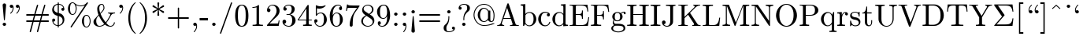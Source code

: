 SplineFontDB: 3.0
FontName: Cmr10
FullName: cmr10
FamilyName: cmr10
Weight: Book
Copyright: Copyright (C) 1994, Basil K. Malyshev. All Rights Reserved.012BaKoMa Fonts Collection, Level-B.
Version: 1.1/12-Nov-94
ItalicAngle: 0
UnderlinePosition: -143
UnderlineWidth: 20
Ascent: 1638
Descent: 410
InvalidEm: 0
sfntRevision: 0x00010000
LayerCount: 2
Layer: 0 1 "Back" 1
Layer: 1 1 "Fore" 0
XUID: [1021 542 582384140 15870282]
StyleMap: 0x0040
FSType: 0
OS2Version: 0
OS2_WeightWidthSlopeOnly: 0
OS2_UseTypoMetrics: 0
CreationTime: -2082844800
ModificationTime: 1466012450
PfmFamily: 17
TTFWeight: 400
TTFWidth: 5
LineGap: 0
VLineGap: 0
Panose: 2 11 5 0 0 0 0 0 0 0
OS2TypoAscent: 1444
OS2TypoAOffset: 0
OS2TypoDescent: -422
OS2TypoDOffset: 0
OS2TypoLinegap: 0
OS2WinAscent: 1536
OS2WinAOffset: 0
OS2WinDescent: 512
OS2WinDOffset: 0
HheadAscent: 1444
HheadAOffset: 0
HheadDescent: -442
HheadDOffset: 0
OS2SubXSize: 410
OS2SubYSize: 369
OS2SubXOff: 0
OS2SubYOff: -422
OS2SupXSize: 410
OS2SupYSize: 369
OS2SupXOff: 0
OS2SupYOff: 1186
OS2StrikeYSize: 102
OS2StrikeYPos: 530
OS2UnicodeRanges: 00000000.00000000.00000000.00000000
DEI: 91125
TtTable: prep
NPUSHB
 30
 7
 39
 3
 34
 11
 31
 8
 15
 4
 39
 93
 14
 13
 7
 106
 12
 93
 7
 85
 5
 81
 35
 74
 5
 93
 93
 43
 13
 53
 0
SCANTYPE
PUSHW_1
 828
SCANCTRL
SCVTCI
CALL
CALL
EndTTInstrs
TtTable: fpgm
NPUSHB
 22
 21
 20
 19
 18
 17
 16
 15
 14
 13
 12
 11
 10
 9
 8
 7
 6
 5
 4
 3
 2
 1
 0
FDEF
PUSHB_3
 0
 128
 0
RS
DUP
ROLL
DIV
ROLL
SWAP
WS
FLOOR
ODD
ENDF
FDEF
PUSHB_3
 42
 0
 0
RS
EQ
JROT
PUSHB_1
 0
CALL
IF
SLOOP
IP
EIF
PUSHB_1
 0
CALL
IF
SLOOP
ALIGNRP
EIF
PUSHB_1
 0
CALL
IF
PUSHB_1
 10
LOOPCALL
EIF
PUSHB_1
 1
RS
SRP0
PUSHB_1
 0
CALL
IF
SLOOP
ALIGNRP
EIF
PUSHB_1
 0
CALL
IF
PUSHB_1
 10
LOOPCALL
EIF
ENDF
FDEF
CALL
ENDF
FDEF
CALL
PUSHB_1
 2
LOOPCALL
ENDF
FDEF
PUSHB_1
 2
LOOPCALL
ENDF
FDEF
PUSHB_1
 1
DIV
PUSHB_1
 0
SWAP
WS
PUSHB_2
 1
 3
CINDEX
WS
DUP
GC[cur]
DUP
ROUND[Grey]
SUB
ABS
PUSHB_1
 3
CINDEX
GC[cur]
DUP
ROUND[Grey]
DUP
PUSHB_1
 4
RS
SWAP
SUB
DUP
ABS
PUSHB_2
 64
 64
ROLL
EQ
IF
POP
POP
POP
POP
PUSHB_2
 0
 33
JMPR
EIF
LT
IF
POP
POP
PUSHB_2
 0
 4
CINDEX
DUP
GC[cur]
ROUND[Grey]
PUSHB_1
 7
CINDEX
RCVT
SUB
PUSHB_1
 0
LTEQ
IF
POP
ELSE
PUSHB_1
 5
RS
SHPIX
EIF
ELSE
SUB
ABS
EIF
GTEQ
IF
SWAP
MDAP[rnd]
SWAP
MIRP[rp0,min,black]
ELSE
MDAP[rnd]
SWAP
MIRP[min,black]
EIF
PUSHB_1
 1
CALL
ENDF
FDEF
PUSHB_1
 1
DIV
PUSHB_1
 0
SWAP
WS
PUSHB_2
 1
 3
CINDEX
WS
DUP
GC[cur]
DUP
ROUND[Grey]
SUB
ABS
PUSHB_1
 3
CINDEX
GC[cur]
DUP
ROUND[Grey]
SUB
ABS
GTEQ
IF
SWAP
MDAP[rnd]
SWAP
MIRP[rp0,min,black]
ELSE
MDAP[rnd]
SWAP
MIRP[min,black]
EIF
PUSHB_1
 1
CALL
ENDF
FDEF
PUSHB_1
 1
DIV
PUSHB_1
 0
SWAP
WS
PUSHB_2
 1
 5
CINDEX
WS
MIAP[rnd]
MIRP[min,black]
PUSHB_1
 1
CALL
ENDF
FDEF
PUSHB_1
 1
DIV
PUSHB_1
 0
SWAP
WS
PUSHB_2
 1
 3
CINDEX
WS
MIAP[rnd]
MIRP[rp0,min,black]
PUSHB_1
 1
CALL
ENDF
FDEF
SRP1
SRP2
SLOOP
IP
ENDF
FDEF
MDRP[black]
ENDF
FDEF
PUSHB_3
 0
 1
 0
RS
DUP
DUP
PUSHB_1
 4
RS
ROLL
RCVT
PUSHB_1
 3
RS
SUB
ROUND[Black]
ADD
WCVTP
ADD
WS
ENDF
FDEF
RCVT
DUP
PUSHB_1
 3
SWAP
WS
PUSHB_3
 1
 2
 5
RS
SROUND
RS
SWAP
RS
ROLL
SWAP
SUB
ROUND[Black]
ADD
PUSHB_1
 4
SWAP
WS
RTG
PUSHB_1
 11
LOOPCALL
ENDF
FDEF
PUSHB_1
 0
SWAP
WS
RTG
RCVT
ROUND[Black]
PUSHB_1
 64
SUB
DUP
PUSHB_1
 0
LTEQ
IF
POP
PUSHB_1
 65
ELSE
PUSHB_1
 64
SUB
PUSHB_1
 0
LTEQ
IF
PUSHB_1
 70
ELSE
PUSHB_1
 72
EIF
EIF
PUSHB_1
 5
SWAP
WS
RCVT
DUP
PUSHB_1
 1
SWAP
WS
ROUND[Black]
PUSHB_1
 2
SWAP
WS
PUSHB_1
 12
LOOPCALL
RTG
ENDF
FDEF
DUP
RCVT
ROUND[Grey]
WCVTP
ENDF
FDEF
PUSHW_3
 17
 5
 -64
WS
CALL
ENDF
FDEF
PUSHB_3
 17
 5
 0
WS
CALL
ENDF
FDEF
DUP
DUP
PUSHB_2
 2
 3
ROLL
WS
SWAP
PUSHB_1
 1
SUB
WS
GC[cur]
ROUND[Grey]
DUP
PUSHB_1
 64
EQ
IF
PUSHB_1
 64
ADD
EIF
PUSHB_1
 4
SWAP
WS
ENDF
FDEF
PUSHB_2
 2
 3
RS
SRP1
RS
SRP2
SLOOP
IP
IUP[x]
SVTCA[y-axis]
ENDF
FDEF
MDAP[no-rnd]
ENDF
FDEF
MDRP[rnd,black]
ENDF
FDEF
MIAP[rnd]
PUSHB_1
 20
LOOPCALL
ENDF
EndTTInstrs
ShortTable: cvt  109
  6
  8
  14
  29
  43
  66
  -422
  -397
  -45
  0
  883
  928
  1399
  1444
  461
  225
  219
  213
  176
  168
  166
  164
  152
  147
  141
  127
  109
  106
  104
  94
  86
  82
  78
  74
  72
  66
  61
  59
  55
  53
  51
  47
  33
  2046
  2030
  1516
  1475
  1456
  1440
  1403
  1362
  1288
  1247
  1032
  1022
  1001
  793
  764
  756
  739
  682
  621
  602
  551
  543
  489
  449
  389
  383
  365
  293
  238
  225
  223
  219
  217
  213
  207
  197
  195
  193
  190
  186
  184
  180
  178
  174
  166
  164
  162
  160
  150
  145
  143
  139
  135
  127
  125
  121
  115
  111
  106
  98
  82
  72
  66
  59
  53
  33
EndShort
ShortTable: maxp 16
  1
  0
  133
  96
  4
  0
  0
  2
  12
  6
  22
  0
  196
  98
  4
  1
EndShort
LangName: 1033 "" "" "Regular" "FontMonger:cmr10" "" "1.1/12-Nov-94"
Encoding: UnicodeBmp
UnicodeInterp: none
NameList: AGL For New Fonts
DisplaySize: -48
AntiAlias: 1
FitToEm: 0
WinInfo: 26 26 9
BeginChars: 65539 109

StartChar: .notdef
Encoding: 65536 -1 0
Width: 1536
Flags: W
TtInstrs:
NPUSHB
 27
 42
 2
 6
 0
 6
 4
 42
 0
 9
 0
 7
 2
 4
 108
 3
 5
 0
 5
 108
 7
 1
 0
 6
 2
 9
 15
 3
CALL
IUP[x]
SVTCA[y-axis]
CALL
IUP[y]
EndTTInstrs
LayerCount: 2
Fore
SplineSet
256 0 m 1,0,-1
 256 1280 l 1,1,-1
 1280 1280 l 1,2,-1
 1280 0 l 1,3,-1
 256 0 l 1,0,-1
1247 33 m 1,4,-1
 1247 1247 l 1,5,-1
 289 1247 l 1,6,-1
 289 33 l 1,7,-1
 1247 33 l 1,4,-1
EndSplineSet
EndChar

StartChar: .null
Encoding: 65537 -1 1
Width: 0
Flags: W
LayerCount: 2
EndChar

StartChar: nonmarkingreturn
Encoding: 65538 -1 2
Width: 0
Flags: W
LayerCount: 2
EndChar

StartChar: comma
Encoding: 44 44 3
Width: 567
Flags: W
TtInstrs:
NPUSHB
 24
 6
 1
 14
 15
 8
 9
 1
 7
 1
 4
 22
 7
 11
 0
 2
 107
 17
 6
 4
 5
 1
 26
 15
 3
CALL
IUP[x]
SVTCA[y-axis]
MIAP[rnd]
CALL
IUP[y]
EndTTInstrs
LayerCount: 2
Fore
SplineSet
203 -369 m 0,0,1
 203 -360 203 -360 211 -352 c 0,2,3
 285 -281 285 -281 326 -188 c 128,-1,4
 367 -95 367 -95 367 8 c 2,5,-1
 367 33 l 1,6,7
 334 0 334 0 285 0 c 0,8,9
 238 0 238 0 205 33 c 128,-1,10
 172 66 172 66 172 113 c 0,11,12
 172 161 172 161 205 193 c 128,-1,13
 238 225 238 225 285 225 c 0,14,15
 358 225 358 225 389 157.5 c 128,-1,16
 420 90 420 90 420 8 c 0,17,18
 420 -106 420 -106 374.5 -208.5 c 128,-1,19
 329 -311 329 -311 246 -393 c 0,20,21
 238 -397 238 -397 233 -397 c 0,22,23
 223 -397 223 -397 213 -388 c 128,-1,24
 203 -379 203 -379 203 -369 c 0,0,1
EndSplineSet
EndChar

StartChar: nine
Encoding: 57 57 4
Width: 1024
Flags: W
TtInstrs:
NPUSHB
 51
 0
 1
 11
 2
 9
 50
 37
 19
 12
 0
 8
 8
 1
 34
 1
 38
 41
 11
 20
 6
 2
 35
 28
 9
 0
 7
 3
 4
 8
 1
 78
 24
 47
 1
 5
 0
 1
 78
 37
 31
 1
 6
 80
 55
 15
 0
 6
 3
 60
 15
 3
CALL
IUP[x]
SVTCA[y-axis]
CALL
CALL
IUP[y]
EndTTInstrs
LayerCount: 2
Fore
SplineSet
231 86 m 1,0,1
 287 20 287 20 426 20 c 0,2,3
 504 20 504 20 571.5 73 c 128,-1,4
 639 126 639 126 676 203 c 0,5,6
 719 290 719 290 731 388.5 c 128,-1,7
 743 487 743 487 743 633 c 1,8,9
 708 550 708 550 642.5 497 c 128,-1,10
 577 444 577 444 492 444 c 0,11,12
 373 444 373 444 279.5 508.5 c 128,-1,13
 186 573 186 573 136 678.5 c 128,-1,14
 86 784 86 784 86 903 c 0,15,16
 86 1026 86 1026 142 1132.5 c 128,-1,17
 198 1239 198 1239 297 1301.5 c 128,-1,18
 396 1364 396 1364 522 1364 c 0,19,20
 646 1364 646 1364 729.5 1296.5 c 128,-1,21
 813 1229 813 1229 857 1122.5 c 128,-1,22
 901 1016 901 1016 918.5 897 c 128,-1,23
 936 778 936 778 936 662 c 0,24,25
 936 504 936 504 878 339.5 c 128,-1,26
 820 175 820 175 704.5 65 c 128,-1,27
 589 -45 589 -45 426 -45 c 0,28,29
 305 -45 305 -45 221 12 c 128,-1,30
 137 69 137 69 137 184 c 0,31,32
 137 226 137 226 165.5 254.5 c 128,-1,33
 194 283 194 283 236 283 c 0,34,35
 277 283 277 283 305.5 254.5 c 128,-1,36
 334 226 334 226 334 184 c 0,37,38
 334 144 334 144 305 115 c 128,-1,39
 276 86 276 86 236 86 c 2,40,-1
 231 86 l 1,0,1
500 498 m 0,41,42
 584 498 584 498 637.5 554.5 c 128,-1,43
 691 611 691 611 715 695 c 128,-1,44
 739 779 739 779 739 862 c 2,45,-1
 739 901 l 1,46,-1
 739 909 l 2,47,48
 739 1063 739 1063 694 1184 c 128,-1,49
 649 1305 649 1305 522 1305 c 0,50,51
 441 1305 441 1305 390.5 1269.5 c 128,-1,52
 340 1234 340 1234 316 1175 c 128,-1,53
 292 1116 292 1116 285.5 1049 c 128,-1,54
 279 982 279 982 279 903 c 0,55,56
 279 787 279 787 290 705 c 128,-1,57
 301 623 301 623 350 560.5 c 128,-1,58
 399 498 399 498 500 498 c 0,41,42
EndSplineSet
EndChar

StartChar: M
Encoding: 77 77 5
Width: 1876
Flags: W
TtInstrs:
NPUSHB
 43
 33
 27
 11
 3
 19
 30
 9
 23
 9
 15
 12
 8
 12
 0
 9
 22
 16
 7
 1
 4
 18
 37
 24
 11
 10
 4
 27
 34
 9
 86
 19
 27
 0
 5
 105
 34
 4
 0
 6
 2
 39
 15
 3
CALL
CALL
CALL
MIAP[rnd]
MIAP[rnd]
MIAP[rnd]
MIAP[rnd]
MIAP[rnd]
LOOPCALL
IUP[y]
EndTTInstrs
LayerCount: 2
Fore
SplineSet
72 0 m 1,0,-1
 72 72 l 1,1,2
 283 72 283 72 283 193 c 2,3,-1
 283 1262 l 2,4,5
 283 1327 283 1327 72 1327 c 1,6,-1
 72 1399 l 1,7,-1
 459 1399 l 2,8,9
 484 1399 484 1399 492 1376 c 2,10,-1
 938 217 l 1,11,-1
 1384 1376 l 2,12,13
 1392 1399 1392 1399 1417 1399 c 2,14,-1
 1804 1399 l 1,15,-1
 1804 1327 l 1,16,17
 1593 1327 1593 1327 1593 1262 c 2,18,-1
 1593 137 l 2,19,20
 1593 72 1593 72 1804 72 c 1,21,-1
 1804 0 l 1,22,-1
 1208 0 l 1,23,-1
 1208 72 l 1,24,25
 1419 72 1419 72 1419 137 c 2,26,-1
 1419 1329 l 1,27,-1
 915 23 l 2,28,29
 906 0 906 0 881 0 c 0,30,31
 855 0 855 0 846 23 c 2,32,-1
 348 1313 l 1,33,-1
 348 193 l 2,34,35
 348 72 348 72 559 72 c 1,36,-1
 559 0 l 1,37,-1
 72 0 l 1,0,-1
EndSplineSet
EndChar

StartChar: Z
Encoding: 90 90 6
Width: 1479
Flags: W
LayerCount: 2
Fore
SplineSet
135 0 m 2,0,1
 115 0 115 0 115 23 c 0,2,3
 115 31 115 31 121 37 c 2,4,-1
 625 610 l 1,5,-1
 121 1335 l 2,6,7
 115 1341 115 1341 115 1346 c 2,8,-1
 115 1380 l 2,9,10
 115 1386 115 1386 121.5 1392.5 c 128,-1,11
 128 1399 128 1399 135 1399 c 2,12,-1
 1305 1399 l 1,13,-1
 1362 930 l 1,14,-1
 1303 930 l 1,15,16
 1285 1076 1285 1076 1244.5 1156.5 c 128,-1,17
 1204 1237 1204 1237 1137.5 1274 c 128,-1,18
 1071 1311 1071 1311 986.5 1319 c 128,-1,19
 902 1327 902 1327 739 1327 c 2,20,-1
 358 1327 l 1,21,-1
 786 715 l 1,22,23
 791 700 791 700 791 700 c 2,24,25
 791 688 791 688 786 686 c 2,26,-1
 266 94 l 1,27,-1
 733 94 l 2,28,29
 896 94 896 94 981.5 102 c 128,-1,30
 1067 110 1067 110 1135 146.5 c 128,-1,31
 1203 183 1203 183 1244.5 265.5 c 128,-1,32
 1286 348 1286 348 1303 492 c 1,33,-1
 1362 492 l 1,34,-1
 1305 0 l 1,35,-1
 135 0 l 2,0,1
EndSplineSet
EndChar

StartChar: quoteleft
Encoding: 96 96 7
Width: 567
Flags: W
TtInstrs:
NPUSHB
 23
 20
 1
 15
 22
 0
 1
 6
 1
 4
 9
 12
 25
 12
 2
 107
 18
 3
 16
 5
 1
 29
 15
 3
CALL
IUP[x]
SVTCA[y-axis]
MIAP[rnd]
CALL
IUP[y]
EndTTInstrs
LayerCount: 2
Fore
SplineSet
285 799 m 0,0,1
 211 799 211 799 177 866.5 c 128,-1,2
 143 934 143 934 143 1016 c 0,3,4
 143 1094 143 1094 165 1166.5 c 128,-1,5
 187 1239 187 1239 228.5 1304.5 c 128,-1,6
 270 1370 270 1370 324 1417 c 0,7,8
 332 1421 332 1421 336 1421 c 0,9,10
 346 1421 346 1421 356.5 1411.5 c 128,-1,11
 367 1402 367 1402 367 1393 c 0,12,13
 367 1385 367 1385 358 1376 c 0,14,15
 309 1333 309 1333 272 1274.5 c 128,-1,16
 235 1216 235 1216 216 1149 c 128,-1,17
 197 1082 197 1082 197 1016 c 0,18,19
 197 995 197 995 199 985 c 1,20,21
 228 1024 228 1024 285 1024 c 0,22,23
 334 1024 334 1024 365.5 991.5 c 128,-1,24
 397 959 397 959 397 911 c 0,25,26
 397 865 397 865 365 832 c 128,-1,27
 333 799 333 799 285 799 c 0,0,1
EndSplineSet
EndChar

StartChar: dotaccent
Encoding: 95 95 8
Width: 567
Flags: W
TtInstrs:
NPUSHB
 17
 10
 15
 3
 12
 0
 8
 1
 4
 72
 7
 0
 0
 5
 1
 14
 15
 3
CALL
IUP[x]
SVTCA[y-axis]
CALL
IUP[y]
EndTTInstrs
LayerCount: 2
Fore
SplineSet
172 1257 m 0,0,1
 172 1302 172 1302 206 1336 c 128,-1,2
 240 1370 240 1370 285 1370 c 0,3,4
 313 1370 313 1370 340 1355 c 128,-1,5
 367 1340 367 1340 382 1313 c 128,-1,6
 397 1286 397 1286 397 1257 c 0,7,8
 397 1213 397 1213 364 1179 c 128,-1,9
 331 1145 331 1145 285 1145 c 0,10,11
 240 1145 240 1145 206 1179 c 128,-1,12
 172 1213 172 1213 172 1257 c 0,0,1
EndSplineSet
EndChar

StartChar: g
Encoding: 103 103 9
Width: 1024
Flags: W
TtInstrs:
NPUSHB
 82
 33
 8
 2
 81
 76
 9
 20
 1
 26
 17
 2
 31
 1
 81
 38
 15
 10
 21
 8
 42
 1
 38
 76
 40
 16
 6
 3
 1
 47
 25
 72
 9
 1
 7
 64
 38
 56
 7
 0
 7
 4
 4
 42
 1
 78
 60
 9
 23
 1
 31
 29
 2
 99
 52
 68
 17
 5
 33
 17
 2
 89
 36
 78
 1
 6
 84
 44
 8
 3
 4
 10
 6
 2
 99
 60
 0
 17
 6
 3
 89
 15
 3
CALL
CALL
IUP[x]
SVTCA[y-axis]
CALL
CALL
IUP[y]
EndTTInstrs
LayerCount: 2
Fore
SplineSet
57 -160 m 0,0,1
 57 -87 57 -87 110 -32.5 c 128,-1,2
 163 22 163 22 236 45 c 1,3,4
 195 76 195 76 173.5 123 c 128,-1,5
 152 170 152 170 152 223 c 0,6,7
 152 319 152 319 213 393 c 1,8,9
 119 485 119 485 119 604 c 0,10,11
 119 668 119 668 146.5 724 c 128,-1,12
 174 780 174 780 223 821 c 128,-1,13
 272 862 272 862 332 883.5 c 128,-1,14
 392 905 392 905 455 905 c 0,15,16
 577 905 577 905 674 834 c 1,17,18
 716 879 716 879 773.5 903.5 c 128,-1,19
 831 928 831 928 893 928 c 0,20,21
 937 928 937 928 965 896.5 c 128,-1,22
 993 865 993 865 993 821 c 0,23,24
 993 796 993 796 974 777 c 128,-1,25
 955 758 955 758 930 758 c 0,26,27
 904 758 904 758 885 777 c 128,-1,28
 866 796 866 796 866 821 c 0,29,30
 866 859 866 859 891 874 c 1,31,32
 785 874 785 874 709 801 c 1,33,34
 746 764 746 764 768.5 710.5 c 128,-1,35
 791 657 791 657 791 604 c 0,36,37
 791 517 791 517 743 447.5 c 128,-1,38
 695 378 695 378 616.5 339.5 c 128,-1,39
 538 301 538 301 455 301 c 0,40,41
 343 301 343 301 250 362 c 1,42,43
 221 322 221 322 221 272 c 0,44,45
 221 218 221 218 256.5 177.5 c 128,-1,46
 292 137 292 137 346 137 c 2,47,-1
 514 137 l 2,48,49
 636 137 636 137 734 115 c 128,-1,50
 832 93 832 93 898.5 27 c 128,-1,51
 965 -39 965 -39 965 -160 c 0,52,53
 965 -250 965 -250 889 -309.5 c 128,-1,54
 813 -369 813 -369 707.5 -395.5 c 128,-1,55
 602 -422 602 -422 512 -422 c 0,56,57
 421 -422 421 -422 315 -395.5 c 128,-1,58
 209 -369 209 -369 133 -309.5 c 128,-1,59
 57 -250 57 -250 57 -160 c 0,0,1
172 -160 m 0,60,61
 172 -229 172 -229 228 -275.5 c 128,-1,62
 284 -322 284 -322 363 -344.5 c 128,-1,63
 442 -367 442 -367 512 -367 c 0,64,65
 581 -367 581 -367 660 -344.5 c 128,-1,66
 739 -322 739 -322 794.5 -275.5 c 128,-1,67
 850 -229 850 -229 850 -160 c 0,68,69
 850 -53 850 -53 752 -21.5 c 128,-1,70
 654 10 654 10 514 10 c 2,71,-1
 346 10 l 2,72,73
 299 10 299 10 259.5 -12.5 c 128,-1,74
 220 -35 220 -35 196 -75.5 c 128,-1,75
 172 -116 172 -116 172 -160 c 0,60,61
455 356 m 0,76,77
 629 356 629 356 629 604 c 0,78,79
 629 711 629 711 592 780.5 c 128,-1,80
 555 850 555 850 455 850 c 256,81,82
 355 850 355 850 318 780.5 c 128,-1,83
 281 711 281 711 281 604 c 0,84,85
 281 536 281 536 295 481 c 128,-1,86
 309 426 309 426 347 391 c 128,-1,87
 385 356 385 356 455 356 c 0,76,77
EndSplineSet
EndChar

StartChar: t
Encoding: 116 116 10
Width: 795
Flags: W
TtInstrs:
NPUSHB
 46
 20
 1
 1
 15
 9
 10
 1
 3
 1
 1
 34
 8
 10
 3
 8
 15
 36
 25
 9
 0
 7
 2
 4
 7
 10
 1
 106
 21
 18
 1
 5
 12
 1
 3
 1
 6
 1
 91
 7
 0
 13
 6
 2
 29
 15
 3
CALL
IUP[x]
SVTCA[y-axis]
MDAP[no-rnd]
CALL
CALL
IUP[y]
EndTTInstrs
LayerCount: 2
Fore
SplineSet
209 246 m 2,0,-1
 209 811 l 1,1,-1
 39 811 l 1,2,-1
 39 864 l 1,3,4
 173 864 173 864 236 989 c 128,-1,5
 299 1114 299 1114 299 1260 c 1,6,-1
 358 1260 l 1,7,-1
 358 883 l 1,8,-1
 647 883 l 1,9,-1
 647 811 l 1,10,-1
 358 811 l 1,11,-1
 358 250 l 2,12,13
 358 165 358 165 386.5 101 c 128,-1,14
 415 37 415 37 489 37 c 0,15,16
 559 37 559 37 590 104.5 c 128,-1,17
 621 172 621 172 621 250 c 2,18,-1
 621 371 l 1,19,-1
 680 371 l 1,20,-1
 680 246 l 2,21,22
 680 182 680 182 656.5 119.5 c 128,-1,23
 633 57 633 57 587 17 c 128,-1,24
 541 -23 541 -23 475 -23 c 0,25,26
 352 -23 352 -23 280.5 50.5 c 128,-1,27
 209 124 209 124 209 246 c 2,0,-1
EndSplineSet
EndChar

StartChar: exclam
Encoding: 33 33 11
Width: 567
Flags: W
TtInstrs:
NPUSHB
 24
 27
 1
 3
 15
 10
 9
 16
 7
 1
 4
 18
 22
 1
 15
 1
 72
 7
 0
 10
 5
 1
 31
 15
 3
CALL
IUP[x]
SVTCA[y-axis]
MDAP[no-rnd]
CALL
IUP[y]
EndTTInstrs
LayerCount: 2
Fore
SplineSet
172 113 m 0,0,1
 172 159 172 159 206 192 c 128,-1,2
 240 225 240 225 285 225 c 0,3,4
 313 225 313 225 340 210 c 128,-1,5
 367 195 367 195 382 168 c 128,-1,6
 397 141 397 141 397 113 c 0,7,8
 397 68 397 68 364 34 c 128,-1,9
 331 0 331 0 285 0 c 0,10,11
 240 0 240 0 206 34 c 128,-1,12
 172 68 172 68 172 113 c 0,0,1
256 408 m 2,13,-1
 172 1352 l 1,14,-1
 172 1364 l 2,15,16
 172 1407 172 1407 206.5 1436.5 c 128,-1,17
 241 1466 241 1466 285 1466 c 0,18,19
 330 1466 330 1466 363.5 1436.5 c 128,-1,20
 397 1407 397 1407 397 1364 c 2,21,-1
 397 1352 l 1,22,-1
 315 408 l 2,23,24
 315 401 315 401 309 395 c 128,-1,25
 303 389 303 389 297 389 c 2,26,-1
 272 389 l 2,27,28
 267 389 267 389 261.5 395.5 c 128,-1,29
 256 402 256 402 256 408 c 2,13,-1
EndSplineSet
EndChar

StartChar: period
Encoding: 46 46 12
Width: 567
Flags: W
TtInstrs:
NPUSHB
 17
 3
 15
 10
 9
 0
 7
 1
 4
 72
 7
 0
 0
 5
 1
 14
 15
 3
CALL
IUP[x]
SVTCA[y-axis]
CALL
IUP[y]
EndTTInstrs
LayerCount: 2
Fore
SplineSet
172 113 m 0,0,1
 172 159 172 159 206 192 c 128,-1,2
 240 225 240 225 285 225 c 0,3,4
 313 225 313 225 340 210 c 128,-1,5
 367 195 367 195 382 168 c 128,-1,6
 397 141 397 141 397 113 c 0,7,8
 397 68 397 68 364 34 c 128,-1,9
 331 0 331 0 285 0 c 0,10,11
 240 0 240 0 206 34 c 128,-1,12
 172 68 172 68 172 113 c 0,0,1
EndSplineSet
EndChar

StartChar: semicolon
Encoding: 59 59 13
Width: 567
Flags: W
TtInstrs:
NPUSHB
 33
 36
 15
 29
 10
 0
 8
 5
 1
 13
 15
 7
 9
 1
 7
 2
 4
 22
 7
 25
 10
 0
 3
 33
 1
 107
 16
 5
 5
 5
 1
 40
 15
 3
CALL
IUP[x]
SVTCA[y-axis]
MIAP[rnd]
CALL
IUP[y]
EndTTInstrs
LayerCount: 2
Fore
SplineSet
203 -369 m 0,0,1
 203 -360 203 -360 207 -356 c 0,2,3
 350 -201 350 -201 350 8 c 2,4,-1
 350 18 l 1,5,6
 320 0 320 0 285 0 c 0,7,8
 238 0 238 0 205 33 c 128,-1,9
 172 66 172 66 172 113 c 0,10,11
 172 161 172 161 205 193 c 128,-1,12
 238 225 238 225 285 225 c 0,13,14
 356 225 356 225 379.5 159.5 c 128,-1,15
 403 94 403 94 403 8 c 0,16,17
 403 -64 403 -64 385.5 -134 c 128,-1,18
 368 -204 368 -204 332.5 -271 c 128,-1,19
 297 -338 297 -338 248 -391 c 0,20,21
 242 -397 242 -397 233 -397 c 0,22,23
 223 -397 223 -397 213 -388 c 128,-1,24
 203 -379 203 -379 203 -369 c 0,0,1
172 770 m 0,25,26
 172 799 172 799 187 825 c 128,-1,27
 202 851 202 851 228.5 867 c 128,-1,28
 255 883 255 883 285 883 c 0,29,30
 314 883 314 883 340.5 867 c 128,-1,31
 367 851 367 851 382 825 c 128,-1,32
 397 799 397 799 397 770 c 0,33,34
 397 724 397 724 364.5 690.5 c 128,-1,35
 332 657 332 657 285 657 c 0,36,37
 239 657 239 657 205.5 690.5 c 128,-1,38
 172 724 172 724 172 770 c 0,25,26
EndSplineSet
EndChar

StartChar: B
Encoding: 66 66 14
Width: 1137
Flags: W
LayerCount: 2
Fore
SplineSet
213 0 m 1,0,-1
 213 1212 l 2,1,2
 213 1267 213 1267 196.5 1291.5 c 128,-1,3
 180 1316 180 1316 149 1321.5 c 128,-1,4
 118 1327 118 1327 53 1327 c 1,5,-1
 53 1399 l 1,6,-1
 356 1421 l 1,7,-1
 356 780 l 1,8,9
 390 818 390 818 435.5 846.5 c 128,-1,10
 481 875 481 875 533 890 c 128,-1,11
 585 905 585 905 639 905 c 0,12,13
 731 905 731 905 809.5 868 c 128,-1,14
 888 831 888 831 946 766 c 128,-1,15
 1004 701 1004 701 1036.5 616.5 c 128,-1,16
 1069 532 1069 532 1069 442 c 0,17,18
 1069 318 1069 318 1008.5 211 c 128,-1,19
 948 104 948 104 843.5 40.5 c 128,-1,20
 739 -23 739 -23 614 -23 c 0,21,22
 536 -23 536 -23 463 17 c 128,-1,23
 390 57 390 57 342 123 c 1,24,-1
 272 0 l 1,25,-1
 213 0 l 1,0,-1
362 201 m 1,26,27
 396 126 396 126 460 78.5 c 128,-1,28
 524 31 524 31 602 31 c 0,29,30
 708 31 708 31 773.5 92 c 128,-1,31
 839 153 839 153 865 246 c 128,-1,32
 891 339 891 339 891 442 c 0,33,34
 891 615 891 615 846 705 c 0,35,36
 826 745 826 745 791.5 779 c 128,-1,37
 757 813 757 813 714.5 832.5 c 128,-1,38
 672 852 672 852 625 852 c 0,39,40
 543 852 543 852 473 808.5 c 128,-1,41
 403 765 403 765 362 692 c 1,42,-1
 362 201 l 1,26,27
EndSplineSet
EndChar

StartChar: O
Encoding: 79 79 15
Width: 1591
Flags: W
TtInstrs:
NPUSHB
 28
 32
 36
 9
 12
 0
 8
 21
 36
 0
 9
 0
 7
 2
 4
 74
 14
 27
 0
 5
 74
 39
 4
 0
 6
 2
 44
 15
 3
CALL
IUP[x]
SVTCA[y-axis]
CALL
IUP[y]
EndTTInstrs
LayerCount: 2
Fore
SplineSet
797 -45 m 0,0,1
 602 -45 602 -45 446.5 58.5 c 128,-1,2
 291 162 291 162 203 333.5 c 128,-1,3
 115 505 115 505 115 694 c 0,4,5
 115 834 115 834 165.5 971 c 128,-1,6
 216 1108 216 1108 306.5 1214 c 128,-1,7
 397 1320 397 1320 524 1382 c 128,-1,8
 651 1444 651 1444 797 1444 c 0,9,10
 942 1444 942 1444 1069.5 1381.5 c 128,-1,11
 1197 1319 1197 1319 1288 1212 c 128,-1,12
 1379 1105 1379 1105 1428 972 c 128,-1,13
 1477 839 1477 839 1477 694 c 0,14,15
 1477 505 1477 505 1389 333.5 c 128,-1,16
 1301 162 1301 162 1145 58.5 c 128,-1,17
 989 -45 989 -45 797 -45 c 0,0,1
457 221 m 0,18,19
 517 127 517 127 605 71.5 c 128,-1,20
 693 16 693 16 797 16 c 0,21,22
 864 16 864 16 928.5 43 c 128,-1,23
 993 70 993 70 1045.5 117 c 128,-1,24
 1098 164 1098 164 1135 221 c 0,25,26
 1257 405 1257 405 1257 727 c 0,27,28
 1257 1022 1257 1022 1135 1194 c 0,29,30
 1075 1280 1075 1280 985.5 1332 c 128,-1,31
 896 1384 896 1384 797 1384 c 0,32,33
 697 1384 697 1384 607 1332 c 128,-1,34
 517 1280 517 1280 457 1194 c 0,35,36
 409 1127 409 1127 382.5 1051.5 c 128,-1,37
 356 976 356 976 345 895 c 128,-1,38
 334 814 334 814 334 727 c 0,39,40
 334 634 334 634 344.5 545.5 c 128,-1,41
 355 457 355 457 383.5 372 c 128,-1,42
 412 287 412 287 457 221 c 0,18,19
EndSplineSet
EndChar

StartChar: quotedblright
Encoding: 34 34 16
Width: 1024
Flags: W
TtInstrs:
NPUSHB
 42
 42
 1
 36
 1
 34
 7
 2
 9
 15
 15
 12
 11
 8
 1
 4
 51
 24
 39
 34
 29
 27
 4
 32
 19
 9
 107
 46
 32
 0
 5
 12
 0
 2
 107
 19
 5
 4
 6
 2
 55
 15
 3
CALL
CALL
IUP[x]
SVTCA[y-axis]
MDAP[no-rnd]
MDAP[no-rnd]
CALL
IUP[y]
EndTTInstrs
LayerCount: 2
Fore
SplineSet
98 827 m 0,0,1
 98 836 98 836 106 844 c 0,2,3
 182 910 182 910 225 1006 c 128,-1,4
 268 1102 268 1102 268 1204 c 0,5,6
 268 1225 268 1225 266 1235 c 1,7,8
 237 1196 237 1196 180 1196 c 0,9,10
 134 1196 134 1196 101 1229 c 128,-1,11
 68 1262 68 1262 68 1309 c 0,12,13
 68 1357 68 1357 101 1389 c 128,-1,14
 134 1421 134 1421 180 1421 c 0,15,16
 231 1421 231 1421 263 1387 c 128,-1,17
 295 1353 295 1353 308.5 1302 c 128,-1,18
 322 1251 322 1251 322 1204 c 0,19,20
 322 1091 322 1091 273.5 984 c 128,-1,21
 225 877 225 877 141 803 c 0,22,23
 133 799 133 799 129 799 c 0,24,25
 118 799 118 799 108 808 c 128,-1,26
 98 817 98 817 98 827 c 0,0,1
496 827 m 0,27,28
 496 836 496 836 504 844 c 0,29,30
 582 912 582 912 624 1006.5 c 128,-1,31
 666 1101 666 1101 666 1204 c 0,32,33
 666 1225 666 1225 664 1235 c 1,34,35
 634 1196 634 1196 578 1196 c 0,36,37
 531 1196 531 1196 498 1229 c 128,-1,38
 465 1262 465 1262 465 1309 c 0,39,40
 465 1357 465 1357 498 1389 c 128,-1,41
 531 1421 531 1421 578 1421 c 0,42,43
 628 1421 628 1421 660 1387 c 128,-1,44
 692 1353 692 1353 705.5 1302 c 128,-1,45
 719 1251 719 1251 719 1204 c 0,46,47
 719 1091 719 1091 670.5 984.5 c 128,-1,48
 622 878 622 878 539 803 c 0,49,50
 531 799 531 799 526 799 c 0,51,52
 516 799 516 799 506 808 c 128,-1,53
 496 817 496 817 496 827 c 0,27,28
EndSplineSet
EndChar

StartChar: ring
Encoding: 186 186 17
Width: 1536
Flags: W
TtInstrs:
NPUSHB
 27
 4
 39
 20
 12
 0
 7
 39
 16
 11
 0
 6
 2
 4
 106
 8
 18
 0
 5
 106
 14
 0
 0
 6
 2
 23
 15
 3
CALL
IUP[x]
SVTCA[y-axis]
CALL
IUP[y]
EndTTInstrs
LayerCount: 2
Fore
SplineSet
567 1288 m 0,0,1
 567 1338 567 1338 596 1379 c 128,-1,2
 625 1420 625 1420 670.5 1443 c 128,-1,3
 716 1466 716 1466 768 1466 c 0,4,5
 817 1466 817 1466 863 1443 c 128,-1,6
 909 1420 909 1420 938 1379 c 128,-1,7
 967 1338 967 1338 967 1288 c 0,8,9
 967 1211 967 1211 905.5 1159.5 c 128,-1,10
 844 1108 844 1108 768 1108 c 0,11,12
 691 1108 691 1108 629 1159.5 c 128,-1,13
 567 1211 567 1211 567 1288 c 0,0,1
627 1288 m 0,14,15
 627 1161 627 1161 768 1161 c 0,16,17
 907 1161 907 1161 907 1288 c 0,18,19
 907 1413 907 1413 768 1413 c 0,20,21
 627 1413 627 1413 627 1288 c 0,14,15
EndSplineSet
EndChar

StartChar: i
Encoding: 105 105 18
Width: 567
Flags: W
TtInstrs:
NPUSHB
 28
 26
 15
 19
 12
 0
 8
 1
 4
 10
 10
 0
 9
 23
 15
 2
 16
 9
 1
 3
 92
 10
 5
 20
 5
 1
 30
 15
 3
CALL
IUP[x]
SVTCA[y-axis]
MIAP[rnd]
MIAP[rnd]
CALL
IUP[y]
EndTTInstrs
LayerCount: 2
Fore
SplineSet
63 0 m 1,0,-1
 63 72 l 1,1,2
 133 72 133 72 178 83 c 128,-1,3
 223 94 223 94 223 137 c 2,4,-1
 223 696 l 2,5,6
 223 775 223 775 192.5 793 c 128,-1,7
 162 811 162 811 72 811 c 1,8,-1
 72 883 l 1,9,-1
 367 905 l 1,10,-1
 367 137 l 2,11,12
 367 94 367 94 406 83 c 128,-1,13
 445 72 445 72 510 72 c 1,14,-1
 510 0 l 1,15,-1
 63 0 l 1,0,-1
150 1257 m 0,16,17
 150 1302 150 1302 184 1336 c 128,-1,18
 218 1370 218 1370 262 1370 c 0,19,20
 291 1370 291 1370 318 1355 c 128,-1,21
 345 1340 345 1340 360 1313 c 128,-1,22
 375 1286 375 1286 375 1257 c 0,23,24
 375 1213 375 1213 341 1179 c 128,-1,25
 307 1145 307 1145 262 1145 c 0,26,27
 218 1145 218 1145 184 1179 c 128,-1,28
 150 1213 150 1213 150 1257 c 0,16,17
EndSplineSet
EndChar

StartChar: v
Encoding: 118 118 19
Width: 1079
Flags: W
TtInstrs:
NPUSHB
 23
 12
 28
 9
 20
 10
 6
 10
 19
 15
 12
 11
 9
 7
 6
 55
 21
 5
 1
 5
 1
 31
 15
 3
CALL
IUP[x]
SVTCA[y-axis]
MIAP[rnd]
MIAP[rnd]
MIAP[rnd]
MDAP[no-rnd]
IUP[y]
EndTTInstrs
LayerCount: 2
Fore
SplineSet
500 0 m 2,0,-1
 201 752 l 2,1,2
 182 790 182 790 142.5 800.5 c 128,-1,3
 103 811 103 811 39 811 c 1,4,-1
 39 883 l 1,5,-1
 469 883 l 1,6,-1
 469 811 l 1,7,8
 354 811 354 811 354 762 c 0,9,10
 354 754 354 754 356 750 c 2,11,-1
 586 172 l 1,12,-1
 793 694 l 2,13,14
 799 710 799 710 799 727 c 0,15,16
 799 766 799 766 769.5 788.5 c 128,-1,17
 740 811 740 811 700 811 c 1,18,-1
 700 883 l 1,19,-1
 1040 883 l 1,20,-1
 1040 811 l 1,21,22
 977 811 977 811 929.5 782 c 128,-1,23
 882 753 882 753 856 696 c 2,24,-1
 580 0 l 2,25,26
 572 -23 572 -23 547 -23 c 2,27,-1
 532 -23 l 2,28,29
 507 -23 507 -23 500 0 c 2,0,-1
EndSplineSet
EndChar

StartChar: numbersign
Encoding: 35 35 20
Width: 1706
Flags: W
TtInstrs:
NPUSHB
 68
 39
 30
 2
 75
 46
 2
 31
 19
 12
 10
 6
 73
 48
 2
 66
 55
 2
 31
 10
 3
 10
 6
 2
 4
 69
 7
 59
 7
 34
 12
 24
 12
 52
 1
 7
 1
 75
 74
 73
 72
 66
 65
 64
 62
 56
 48
 47
 39
 38
 30
 29
 28
 20
 12
 11
 3
 2
 0
 22
 46
 43
 16
 11
 5
 1
 77
 15
 3
CALL
IUP[x]
SVTCA[y-axis]
MIAP[rnd]
MIAP[rnd]
MIAP[rnd]
MIAP[rnd]
CALL
IUP[y]
EndTTInstrs
LayerCount: 2
Fore
SplineSet
342 -356 m 0,0,1
 342 -352 342 -352 344 -348 c 2,2,-1
 510 272 l 1,3,-1
 154 272 l 2,4,5
 137 272 137 272 126 285 c 128,-1,6
 115 298 115 298 115 313 c 0,7,8
 115 330 115 330 126 342 c 128,-1,9
 137 354 137 354 154 354 c 2,10,-1
 535 354 l 1,11,-1
 616 670 l 1,12,-1
 154 670 l 2,13,14
 137 670 137 670 126 682 c 128,-1,15
 115 694 115 694 115 711 c 0,16,17
 115 726 115 726 126 739 c 128,-1,18
 137 752 137 752 154 752 c 2,19,-1
 641 752 l 1,20,-1
 813 1391 l 2,21,22
 816 1404 816 1404 826.5 1412.5 c 128,-1,23
 837 1421 837 1421 852 1421 c 0,24,25
 869 1421 869 1421 881 1409 c 128,-1,26
 893 1397 893 1397 893 1380 c 2,27,-1
 893 1372 l 1,28,-1
 725 752 l 1,29,-1
 1110 752 l 1,30,-1
 1282 1391 l 2,31,32
 1285 1404 1285 1404 1295.5 1412.5 c 128,-1,33
 1306 1421 1306 1421 1321 1421 c 0,34,35
 1338 1421 1338 1421 1350 1409 c 128,-1,36
 1362 1397 1362 1397 1362 1380 c 2,37,-1
 1362 1372 l 1,38,-1
 1194 752 l 1,39,-1
 1552 752 l 2,40,41
 1568 752 1568 752 1578.5 739 c 128,-1,42
 1589 726 1589 726 1589 711 c 0,43,44
 1589 694 1589 694 1578.5 682 c 128,-1,45
 1568 670 1568 670 1552 670 c 2,46,-1
 1169 670 l 1,47,-1
 1087 354 l 1,48,-1
 1552 354 l 2,49,50
 1568 354 1568 354 1578.5 342 c 128,-1,51
 1589 330 1589 330 1589 313 c 0,52,53
 1589 298 1589 298 1578.5 285 c 128,-1,54
 1568 272 1568 272 1552 272 c 2,55,-1
 1063 272 l 1,56,-1
 893 -367 l 2,57,58
 882 -397 882 -397 852 -397 c 0,59,60
 835 -397 835 -397 823 -385 c 128,-1,61
 811 -373 811 -373 811 -356 c 0,62,63
 811 -352 811 -352 813 -348 c 2,64,-1
 979 272 l 1,65,-1
 594 272 l 1,66,-1
 424 -367 l 2,67,68
 413 -397 413 -397 383 -397 c 0,69,70
 366 -397 366 -397 354 -385 c 128,-1,71
 342 -373 342 -373 342 -356 c 0,0,1
618 354 m 1,72,-1
 1004 354 l 1,73,-1
 1085 670 l 1,74,-1
 700 670 l 1,75,-1
 618 354 l 1,72,-1
EndSplineSet
EndChar

StartChar: zero
Encoding: 48 48 21
Width: 1024
Flags: W
TtInstrs:
NPUSHB
 28
 24
 39
 7
 12
 0
 8
 16
 39
 0
 9
 0
 7
 2
 4
 85
 12
 20
 0
 5
 85
 28
 3
 0
 6
 2
 34
 15
 3
CALL
IUP[x]
SVTCA[y-axis]
CALL
IUP[y]
EndTTInstrs
LayerCount: 2
Fore
SplineSet
512 -45 m 0,0,1
 261 -45 261 -45 170.5 161.5 c 128,-1,2
 80 368 80 368 80 653 c 0,3,4
 80 831 80 831 112.5 988 c 128,-1,5
 145 1145 145 1145 241.5 1254.5 c 128,-1,6
 338 1364 338 1364 512 1364 c 0,7,8
 647 1364 647 1364 733 1298 c 128,-1,9
 819 1232 819 1232 864 1127.5 c 128,-1,10
 909 1023 909 1023 925.5 903.5 c 128,-1,11
 942 784 942 784 942 653 c 0,12,13
 942 477 942 477 909.5 323.5 c 128,-1,14
 877 170 877 170 782 62.5 c 128,-1,15
 687 -45 687 -45 512 -45 c 0,0,1
512 8 m 0,16,17
 626 8 626 8 682 125 c 128,-1,18
 738 242 738 242 751 384 c 128,-1,19
 764 526 764 526 764 686 c 0,20,21
 764 840 764 840 751 970 c 128,-1,22
 738 1100 738 1100 682.5 1205.5 c 128,-1,23
 627 1311 627 1311 512 1311 c 0,24,25
 396 1311 396 1311 340 1205 c 128,-1,26
 284 1099 284 1099 271 969.5 c 128,-1,27
 258 840 258 840 258 686 c 0,28,29
 258 572 258 572 263.5 471 c 128,-1,30
 269 370 269 370 293 262.5 c 128,-1,31
 317 155 317 155 370.5 81.5 c 128,-1,32
 424 8 424 8 512 8 c 0,16,17
EndSplineSet
EndChar

StartChar: equal
Encoding: 61 61 22
Width: 1591
Flags: W
TtInstrs:
NPUSHB
 25
 31
 21
 14
 0
 6
 31
 7
 0
 0
 6
 2
 4
 24
 1
 17
 1
 50
 10
 3
 10
 5
 1
 29
 15
 3
CALL
IUP[x]
SVTCA[y-axis]
CALL
IUP[y]
EndTTInstrs
LayerCount: 2
Fore
SplineSet
154 272 m 2,0,1
 137 272 137 272 126 285 c 128,-1,2
 115 298 115 298 115 313 c 0,3,4
 115 330 115 330 126 342 c 128,-1,5
 137 354 137 354 154 354 c 2,6,-1
 1440 354 l 2,7,8
 1455 354 1455 354 1466 342 c 128,-1,9
 1477 330 1477 330 1477 313 c 0,10,11
 1477 298 1477 298 1466 285 c 128,-1,12
 1455 272 1455 272 1440 272 c 2,13,-1
 154 272 l 2,0,1
154 670 m 2,14,15
 137 670 137 670 126 682 c 128,-1,16
 115 694 115 694 115 711 c 0,17,18
 115 726 115 726 126 739 c 128,-1,19
 137 752 137 752 154 752 c 2,20,-1
 1440 752 l 2,21,22
 1455 752 1455 752 1466 739 c 128,-1,23
 1477 726 1477 726 1477 711 c 0,24,25
 1477 694 1477 694 1466 682 c 128,-1,26
 1455 670 1455 670 1440 670 c 2,27,-1
 154 670 l 2,14,15
EndSplineSet
EndChar

StartChar: D
Encoding: 68 68 23
Width: 1137
Flags: W
LayerCount: 2
Fore
SplineSet
500 -23 m 0,0,1
 379 -23 379 -23 279 42.5 c 128,-1,2
 179 108 179 108 123.5 215 c 128,-1,3
 68 322 68 322 68 442 c 0,4,5
 68 566 68 566 128.5 672.5 c 128,-1,6
 189 779 189 779 293 842 c 128,-1,7
 397 905 397 905 522 905 c 0,8,9
 597 905 597 905 664 873.5 c 128,-1,10
 731 842 731 842 780 786 c 1,11,-1
 780 1212 l 2,12,13
 780 1267 780 1267 763.5 1291.5 c 128,-1,14
 747 1316 747 1316 716.5 1321.5 c 128,-1,15
 686 1327 686 1327 621 1327 c 1,16,-1
 621 1399 l 1,17,-1
 924 1421 l 1,18,-1
 924 186 l 2,19,20
 924 132 924 132 940.5 107.5 c 128,-1,21
 957 83 957 83 987.5 77.5 c 128,-1,22
 1018 72 1018 72 1083 72 c 1,23,-1
 1083 0 l 1,24,-1
 774 -23 l 1,25,-1
 774 106 l 1,26,27
 721 45 721 45 648 11 c 128,-1,28
 575 -23 575 -23 500 -23 c 0,0,1
291 178 m 0,29,30
 326 111 326 111 384.5 71 c 128,-1,31
 443 31 443 31 512 31 c 0,32,33
 597 31 597 31 668 80 c 128,-1,34
 739 129 739 129 774 207 c 1,35,-1
 774 698 l 1,36,37
 750 743 750 743 713.5 778.5 c 128,-1,38
 677 814 677 814 631.5 833 c 128,-1,39
 586 852 586 852 535 852 c 0,40,41
 428 852 428 852 363 791.5 c 128,-1,42
 298 731 298 731 272 637 c 128,-1,43
 246 543 246 543 246 440 c 0,44,45
 246 358 246 358 254.5 297 c 128,-1,46
 263 236 263 236 291 178 c 0,29,30
EndSplineSet
EndChar

StartChar: Q
Encoding: 81 81 24
Width: 1079
Flags: W
LayerCount: 2
Fore
SplineSet
614 -397 m 1,0,-1
 614 -326 l 1,1,2
 684 -326 684 -326 729 -314 c 128,-1,3
 774 -302 774 -302 774 -260 c 2,4,-1
 774 119 l 1,5,6
 726 55 726 55 653 16 c 128,-1,7
 580 -23 580 -23 500 -23 c 0,8,9
 408 -23 408 -23 329 15 c 128,-1,10
 250 53 250 53 191.5 118 c 128,-1,11
 133 183 133 183 100.5 268.5 c 128,-1,12
 68 354 68 354 68 442 c 0,13,14
 68 564 68 564 128 671.5 c 128,-1,15
 188 779 188 779 292.5 842 c 128,-1,16
 397 905 397 905 518 905 c 0,17,18
 605 905 605 905 679 856 c 128,-1,19
 753 807 753 807 797 725 c 1,20,-1
 870 905 l 1,21,-1
 924 905 l 1,22,-1
 924 -260 l 2,23,24
 924 -302 924 -302 969 -314 c 128,-1,25
 1014 -326 1014 -326 1083 -326 c 1,26,-1
 1083 -397 l 1,27,-1
 614 -397 l 1,0,-1
512 31 m 0,28,29
 603 31 603 31 674.5 91.5 c 128,-1,30
 746 152 746 152 780 244 c 1,31,-1
 780 604 l 1,32,33
 759 702 759 702 693 774 c 128,-1,34
 627 846 627 846 535 846 c 0,35,36
 465 846 465 846 410 809 c 128,-1,37
 355 772 355 772 318.5 710 c 128,-1,38
 282 648 282 648 264 576 c 128,-1,39
 246 504 246 504 246 440 c 0,40,41
 246 358 246 358 275 261.5 c 128,-1,42
 304 165 304 165 364 98 c 128,-1,43
 424 31 424 31 512 31 c 0,28,29
EndSplineSet
EndChar

StartChar: k
Encoding: 107 107 25
Width: 1079
Flags: W
TtInstrs:
NPUSHB
 57
 37
 36
 35
 12
 4
 18
 1
 9
 21
 1
 18
 34
 20
 10
 2
 8
 41
 31
 28
 3
 30
 1
 1
 34
 0
 9
 10
 7
 2
 4
 11
 12
 33
 31
 29
 24
 21
 19
 15
 7
 18
 42
 1
 10
 1
 2
 38
 1
 93
 11
 5
 21
 5
 1
 44
 15
 3
CALL
CALL
MIAP[rnd]
CALL
CALL
IUP[y]
EndTTInstrs
LayerCount: 2
Fore
SplineSet
53 0 m 1,0,-1
 53 72 l 1,1,2
 123 72 123 72 168 83 c 128,-1,3
 213 94 213 94 213 137 c 2,4,-1
 213 1212 l 2,5,6
 213 1267 213 1267 196.5 1291.5 c 128,-1,7
 180 1316 180 1316 149 1321.5 c 128,-1,8
 118 1327 118 1327 53 1327 c 1,9,-1
 53 1399 l 1,10,-1
 356 1421 l 1,11,-1
 356 449 l 1,12,-1
 631 690 l 2,13,14
 672 729 672 729 672 762 c 0,15,16
 672 786 672 786 655 798.5 c 128,-1,17
 638 811 638 811 614 811 c 1,18,-1
 614 883 l 1,19,-1
 999 883 l 1,20,-1
 999 811 l 1,21,22
 860 811 860 811 721 690 c 2,23,-1
 575 563 l 1,24,-1
 836 193 l 2,25,26
 890 116 890 116 926.5 94 c 128,-1,27
 963 72 963 72 1047 72 c 1,28,-1
 1047 0 l 1,29,-1
 639 0 l 1,30,-1
 639 72 l 1,31,32
 709 72 709 72 709 115 c 0,33,34
 709 146 709 146 672 193 c 2,35,-1
 475 473 l 1,36,-1
 350 365 l 1,37,-1
 350 137 l 2,38,39
 350 94 350 94 395.5 83 c 128,-1,40
 441 72 441 72 510 72 c 1,41,-1
 510 0 l 1,42,-1
 53 0 l 1,0,-1
EndSplineSet
EndChar

StartChar: x
Encoding: 120 120 26
Width: 1479
Flags: W
LayerCount: 2
Fore
SplineSet
346 0 m 1,0,-1
 346 72 l 1,1,2
 449 72 449 72 546 83.5 c 128,-1,3
 643 95 643 95 643 137 c 2,4,-1
 643 1262 l 2,5,6
 643 1306 643 1306 618.5 1316.5 c 128,-1,7
 594 1327 594 1327 539 1327 c 2,8,-1
 453 1327 l 2,9,10
 284 1327 284 1327 213 1253 c 0,11,12
 176 1216 176 1216 160 1134.5 c 128,-1,13
 144 1053 144 1053 133 930 c 1,14,-1
 74 930 l 1,15,-1
 113 1399 l 1,16,-1
 1364 1399 l 1,17,-1
 1403 930 l 1,18,-1
 1343 930 l 1,19,20
 1331 1062 1331 1062 1316.5 1139.5 c 128,-1,21
 1302 1217 1302 1217 1264 1253 c 0,22,23
 1192 1327 1192 1327 1024 1327 c 2,24,-1
 938 1327 l 2,25,26
 901 1327 901 1327 880.5 1324 c 128,-1,27
 860 1321 860 1321 847 1306.5 c 128,-1,28
 834 1292 834 1292 834 1262 c 2,29,-1
 834 137 l 2,30,31
 834 95 834 95 931 83.5 c 128,-1,32
 1028 72 1028 72 1130 72 c 1,33,-1
 1130 0 l 1,34,-1
 346 0 l 1,0,-1
EndSplineSet
EndChar

StartChar: hungarumlaut
Encoding: 125 125 27
Width: 1024
Flags: W
TtInstrs:
NPUSHB
 22
 21
 10
 14
 12
 3
 12
 21
 20
 11
 10
 9
 7
 6
 62
 18
 0
 1
 5
 1
 23
 15
 3
CALL
IUP[x]
SVTCA[y-axis]
MIAP[rnd]
MIAP[rnd]
MDAP[no-rnd]
MDAP[no-rnd]
IUP[y]
EndTTInstrs
LayerCount: 2
Fore
SplineSet
258 1075 m 1,0,-1
 369 1382 l 2,1,2
 387 1434 387 1434 436 1434 c 0,3,4
 455 1434 455 1434 475 1424 c 128,-1,5
 495 1414 495 1414 506.5 1395 c 128,-1,6
 518 1376 518 1376 518 1358 c 0,7,8
 518 1337 518 1337 502 1311 c 2,9,-1
 311 1049 l 1,10,-1
 258 1075 l 1,0,-1
600 1075 m 1,11,-1
 711 1382 l 2,12,13
 729 1434 729 1434 778 1434 c 0,14,15
 797 1434 797 1434 817 1424 c 128,-1,16
 837 1414 837 1414 848.5 1395 c 128,-1,17
 860 1376 860 1376 860 1358 c 0,18,19
 860 1337 860 1337 844 1311 c 2,20,-1
 653 1049 l 1,21,-1
 600 1075 l 1,11,-1
EndSplineSet
EndChar

StartChar: percent
Encoding: 37 37 28
Width: 1706
Flags: W
TtInstrs:
NPUSHB
 83
 36
 7
 3
 3
 49
 26
 2
 1
 79
 72
 2
 9
 22
 1
 39
 31
 49
 8
 6
 39
 26
 5
 0
 6
 63
 14
 2
 27
 42
 79
 1
 6
 39
 1
 38
 72
 55
 2
 6
 4
 4
 36
 1
 76
 82
 2
 1
 45
 52
 2
 9
 34
 1
 106
 67
 76
 4
 5
 3
 1
 95
 82
 59
 16
 6
 7
 1
 106
 9
 45
 1
 6
 0
 1
 95
 52
 18
 16
 6
 4
 86
 15
 3
CALL
LOOPCALL
IUP[x]
SVTCA[y-axis]
CALL
LOOPCALL
IUP[y]
EndTTInstrs
LayerCount: 2
Fore
SplineSet
285 -74 m 0,0,1
 285 -62 285 -62 291 -53 c 2,2,-1
 1219 1329 l 1,3,4
 1096 1260 1096 1260 948 1260 c 0,5,6
 788 1260 788 1260 641 1343 c 1,7,8
 682 1245 682 1245 682 1124 c 0,9,10
 682 1058 682 1058 666.5 987.5 c 128,-1,11
 651 917 651 917 619 854.5 c 128,-1,12
 587 792 587 792 536.5 751.5 c 128,-1,13
 486 711 486 711 418 711 c 0,14,15
 322 711 322 711 253 775 c 128,-1,16
 184 839 184 839 149.5 935 c 128,-1,17
 115 1031 115 1031 115 1124 c 0,18,19
 115 1215 115 1215 149.5 1311.5 c 128,-1,20
 184 1408 184 1408 253 1472 c 128,-1,21
 322 1536 322 1536 418 1536 c 0,22,23
 494 1536 494 1536 557 1475 c 0,24,25
 722 1313 722 1313 948 1313 c 0,26,27
 1069 1313 1069 1313 1174 1366.5 c 128,-1,28
 1279 1420 1279 1420 1346 1520 c 0,29,30
 1356 1536 1356 1536 1378 1536 c 0,31,32
 1396 1536 1396 1536 1407.5 1525 c 128,-1,33
 1419 1514 1419 1514 1419 1495 c 0,34,35
 1419 1484 1419 1484 1413 1475 c 2,36,-1
 356 -102 l 2,37,38
 347 -115 347 -115 326 -115 c 0,39,40
 309 -115 309 -115 297 -102 c 128,-1,41
 285 -89 285 -89 285 -74 c 0,0,1
418 764 m 0,42,43
 519 764 519 764 571 884.5 c 128,-1,44
 623 1005 623 1005 623 1124 c 0,45,46
 623 1191 623 1191 601.5 1276.5 c 128,-1,47
 580 1362 580 1362 534 1422.5 c 128,-1,48
 488 1483 488 1483 418 1483 c 0,49,50
 316 1483 316 1483 283 1369.5 c 128,-1,51
 250 1256 250 1256 250 1122 c 0,52,53
 250 993 250 993 284 878.5 c 128,-1,54
 318 764 318 764 418 764 c 0,42,43
1325 -115 m 0,55,56
 1229 -115 1229 -115 1160 -51 c 128,-1,57
 1091 13 1091 13 1056.5 109.5 c 128,-1,58
 1022 206 1022 206 1022 299 c 0,59,60
 1022 390 1022 390 1056.5 486.5 c 128,-1,61
 1091 583 1091 583 1160 647 c 128,-1,62
 1229 711 1229 711 1325 711 c 0,63,64
 1414 711 1414 711 1474 643.5 c 128,-1,65
 1534 576 1534 576 1561.5 481 c 128,-1,66
 1589 386 1589 386 1589 299 c 0,67,68
 1589 233 1589 233 1573.5 163 c 128,-1,69
 1558 93 1558 93 1526.5 29.5 c 128,-1,70
 1495 -34 1495 -34 1444.5 -74.5 c 128,-1,71
 1394 -115 1394 -115 1325 -115 c 0,55,56
1325 -61 m 0,72,73
 1394 -61 1394 -61 1441 0.5 c 128,-1,74
 1488 62 1488 62 1509 147 c 128,-1,75
 1530 232 1530 232 1530 299 c 0,76,77
 1530 417 1530 417 1478 537 c 128,-1,78
 1426 657 1426 657 1325 657 c 0,79,80
 1223 657 1223 657 1190 543.5 c 128,-1,81
 1157 430 1157 430 1157 297 c 0,82,83
 1157 167 1157 167 1191 53 c 128,-1,84
 1225 -61 1225 -61 1325 -61 c 0,72,73
EndSplineSet
EndChar

StartChar: two
Encoding: 50 50 29
Width: 1024
Flags: W
TtInstrs:
NPUSHB
 59
 46
 41
 24
 3
 13
 43
 9
 18
 16
 2
 13
 34
 32
 12
 4
 8
 49
 1
 3
 1
 43
 20
 0
 9
 17
 7
 2
 4
 41
 1
 9
 21
 9
 49
 1
 50
 48
 46
 3
 79
 36
 9
 9
 5
 27
 1
 42
 16
 3
 3
 72
 21
 1
 3
 6
 2
 52
 15
 3
CALL
CALL
IUP[x]
SVTCA[y-axis]
CALL
CALL
IUP[y]
EndTTInstrs
LayerCount: 2
Fore
SplineSet
102 0 m 1,0,-1
 102 55 l 2,1,2
 102 60 102 60 106 66 c 2,3,-1
 424 418 l 2,4,5
 496 496 496 496 541 549 c 128,-1,6
 586 602 586 602 630 671 c 128,-1,7
 674 740 674 740 699.5 811.5 c 128,-1,8
 725 883 725 883 725 963 c 0,9,10
 725 1047 725 1047 694 1123.5 c 128,-1,11
 663 1200 663 1200 601.5 1246 c 128,-1,12
 540 1292 540 1292 453 1292 c 0,13,14
 364 1292 364 1292 293 1238.5 c 128,-1,15
 222 1185 222 1185 193 1100 c 1,16,17
 201 1102 201 1102 215 1102 c 0,18,19
 261 1102 261 1102 293.5 1071 c 128,-1,20
 326 1040 326 1040 326 991 c 0,21,22
 326 944 326 944 293.5 911.5 c 128,-1,23
 261 879 261 879 215 879 c 0,24,25
 167 879 167 879 134.5 912.5 c 128,-1,26
 102 946 102 946 102 991 c 0,27,28
 102 1068 102 1068 131 1135.5 c 128,-1,29
 160 1203 160 1203 214.5 1255.5 c 128,-1,30
 269 1308 269 1308 337.5 1336 c 128,-1,31
 406 1364 406 1364 483 1364 c 0,32,33
 600 1364 600 1364 701 1314.5 c 128,-1,34
 802 1265 802 1265 861 1174.5 c 128,-1,35
 920 1084 920 1084 920 963 c 0,36,37
 920 874 920 874 881 794 c 128,-1,38
 842 714 842 714 781 648.5 c 128,-1,39
 720 583 720 583 625 500 c 128,-1,40
 530 417 530 417 500 389 c 2,41,-1
 268 166 l 1,42,-1
 465 166 l 2,43,44
 610 166 610 166 707.5 168.5 c 128,-1,45
 805 171 805 171 811 176 c 0,46,47
 835 202 835 202 860 365 c 1,48,-1
 920 365 l 1,49,-1
 862 0 l 1,50,-1
 102 0 l 1,0,-1
EndSplineSet
EndChar

StartChar: question
Encoding: 63 63 30
Width: 967
Flags: W
TtInstrs:
NPUSHB
 45
 34
 27
 2
 24
 3
 9
 24
 39
 41
 12
 0
 8
 56
 1
 3
 15
 10
 9
 16
 7
 2
 4
 85
 45
 20
 0
 5
 14
 1
 72
 7
 0
 1
 6
 27
 1
 78
 31
 37
 1
 6
 3
 60
 15
 3
CALL
IUP[x]
SVTCA[y-axis]
CALL
CALL
IUP[y]
EndTTInstrs
LayerCount: 2
Fore
SplineSet
342 113 m 0,0,1
 342 159 342 159 376 192 c 128,-1,2
 410 225 410 225 455 225 c 0,3,4
 483 225 483 225 510 210 c 128,-1,5
 537 195 537 195 552 168 c 128,-1,6
 567 141 567 141 567 113 c 0,7,8
 567 68 567 68 534 34 c 128,-1,9
 501 0 501 0 455 0 c 0,10,11
 410 0 410 0 376 34 c 128,-1,12
 342 68 342 68 342 113 c 0,0,1
426 408 m 2,13,-1
 426 512 l 2,14,15
 426 646 426 646 475 775 c 128,-1,16
 524 904 524 904 614 997 c 0,17,18
 644 1029 644 1029 658 1073.5 c 128,-1,19
 672 1118 672 1118 672 1167 c 0,20,21
 672 1251 672 1251 653 1299 c 128,-1,22
 634 1347 634 1347 587 1369 c 128,-1,23
 540 1391 540 1391 455 1391 c 0,24,25
 376 1391 376 1391 307.5 1359 c 128,-1,26
 239 1327 239 1327 201 1264 c 1,27,-1
 213 1264 l 2,28,29
 254 1264 254 1264 282.5 1235.5 c 128,-1,30
 311 1207 311 1207 311 1165 c 0,31,32
 311 1125 311 1125 282 1096 c 128,-1,33
 253 1067 253 1067 213 1067 c 256,34,35
 173 1067 173 1067 144 1096 c 128,-1,36
 115 1125 115 1125 115 1165 c 0,37,38
 115 1249 115 1249 164.5 1312.5 c 128,-1,39
 214 1376 214 1376 293 1410 c 128,-1,40
 372 1444 372 1444 455 1444 c 0,41,42
 552 1444 552 1444 642.5 1418.5 c 128,-1,43
 733 1393 733 1393 791.5 1330 c 128,-1,44
 850 1267 850 1267 850 1165 c 0,45,46
 850 1105 850 1105 822 1049.5 c 128,-1,47
 794 994 794 994 743 958 c 0,48,49
 626 876 626 876 555.5 758 c 128,-1,50
 485 640 485 640 485 508 c 2,51,-1
 485 408 l 2,52,53
 485 401 485 401 479 395 c 128,-1,54
 473 389 473 389 467 389 c 2,55,-1
 442 389 l 2,56,57
 437 389 437 389 431.5 395.5 c 128,-1,58
 426 402 426 402 426 408 c 2,13,-1
EndSplineSet
EndChar

StartChar: F
Encoding: 70 70 31
Width: 1335
Flags: W
TtInstrs:
NPUSHB
 50
 27
 1
 6
 22
 9
 16
 1
 6
 34
 8
 12
 2
 8
 10
 1
 34
 22
 34
 16
 6
 2
 4
 29
 0
 9
 9
 7
 1
 3
 18
 38
 1
 29
 1
 106
 28
 26
 6
 5
 35
 1
 81
 21
 4
 8
 6
 2
 40
 15
 3
CALL
CALL
MIAP[rnd]
MDAP[no-rnd]
CALL
CALL
IUP[y]
EndTTInstrs
LayerCount: 2
Fore
SplineSet
63 0 m 1,0,-1
 63 72 l 1,1,2
 274 72 274 72 274 137 c 2,3,-1
 274 1262 l 2,4,5
 274 1327 274 1327 63 1327 c 1,6,-1
 63 1399 l 1,7,-1
 1192 1399 l 1,8,-1
 1249 930 l 1,9,-1
 1190 930 l 1,10,11
 1176 1059 1176 1059 1152.5 1133.5 c 128,-1,12
 1129 1208 1129 1208 1084 1250.5 c 128,-1,13
 1039 1293 1039 1293 963.5 1310 c 128,-1,14
 888 1327 888 1327 756 1327 c 2,15,-1
 569 1327 l 2,16,17
 532 1327 532 1327 511.5 1324 c 128,-1,18
 491 1321 491 1321 478 1306.5 c 128,-1,19
 465 1292 465 1292 465 1262 c 2,20,-1
 465 735 l 1,21,-1
 610 735 l 2,22,23
 715 735 715 735 764 753.5 c 128,-1,24
 813 772 813 772 831.5 821 c 128,-1,25
 850 870 850 870 850 975 c 1,26,-1
 909 975 l 1,27,-1
 909 424 l 1,28,-1
 850 424 l 1,29,30
 850 529 850 529 831.5 578 c 128,-1,31
 813 627 813 627 764 645.5 c 128,-1,32
 715 664 715 664 610 664 c 2,33,-1
 465 664 l 1,34,-1
 465 137 l 2,35,36
 465 72 465 72 727 72 c 1,37,-1
 727 0 l 1,38,-1
 63 0 l 1,0,-1
EndSplineSet
EndChar

StartChar: questiondown
Encoding: 62 62 32
Width: 967
Flags: W
TtInstrs:
NPUSHB
 44
 28
 1
 55
 25
 9
 15
 48
 55
 0
 6
 25
 39
 42
 7
 0
 7
 2
 4
 12
 35
 9
 28
 1
 78
 38
 32
 1
 5
 16
 1
 72
 52
 45
 1
 6
 85
 21
 0
 0
 6
 3
 59
 15
 3
CALL
IUP[x]
SVTCA[y-axis]
MIAP[rnd]
MDAP[no-rnd]
CALL
CALL
IUP[y]
EndTTInstrs
LayerCount: 2
Fore
SplineSet
115 -141 m 0,0,1
 115 -82 115 -82 138 -26.5 c 128,-1,2
 161 29 161 29 207 66 c 0,3,4
 276 122 276 122 324.5 193 c 128,-1,5
 373 264 373 264 399.5 346 c 128,-1,6
 426 428 426 428 426 516 c 2,7,-1
 426 616 l 2,8,9
 426 622 426 622 430.5 628.5 c 128,-1,10
 435 635 435 635 442 635 c 2,11,-1
 467 635 l 2,12,13
 474 635 474 635 479.5 629 c 128,-1,14
 485 623 485 623 485 616 c 2,15,-1
 485 512 l 2,16,17
 485 382 485 382 447.5 255 c 128,-1,18
 410 128 410 128 336 27 c 0,19,20
 293 -31 293 -31 293 -143 c 0,21,22
 293 -218 293 -218 302 -264.5 c 128,-1,23
 311 -311 311 -311 346.5 -339 c 128,-1,24
 382 -367 382 -367 455 -367 c 0,25,26
 547 -367 547 -367 631.5 -337 c 128,-1,27
 716 -307 716 -307 762 -240 c 1,28,-1
 752 -240 l 2,29,30
 711 -240 711 -240 682 -211 c 128,-1,31
 653 -182 653 -182 653 -141 c 0,32,33
 653 -101 653 -101 682 -72 c 128,-1,34
 711 -43 711 -43 752 -43 c 0,35,36
 792 -43 792 -43 821 -72 c 128,-1,37
 850 -101 850 -101 850 -141 c 0,38,39
 850 -235 850 -235 789 -298.5 c 128,-1,40
 728 -362 728 -362 636 -391 c 128,-1,41
 544 -420 544 -420 455 -420 c 0,42,43
 310 -420 310 -420 212.5 -351 c 128,-1,44
 115 -282 115 -282 115 -141 c 0,0,1
342 911 m 0,45,46
 342 956 342 956 376 990 c 128,-1,47
 410 1024 410 1024 455 1024 c 0,48,49
 483 1024 483 1024 510 1009 c 128,-1,50
 537 994 537 994 552 967 c 128,-1,51
 567 940 567 940 567 911 c 0,52,53
 567 867 567 867 534 833 c 128,-1,54
 501 799 501 799 455 799 c 0,55,56
 410 799 410 799 376 833 c 128,-1,57
 342 867 342 867 342 911 c 0,45,46
EndSplineSet
EndChar

StartChar: caron
Encoding: 8729 8729 33
Width: 1024
Flags: W
TtInstrs:
NPUSHB
 15
 5
 3
 2
 1
 4
 19
 64
 4
 0
 0
 5
 1
 7
 15
 3
CALL
IUP[x]
SVTCA[y-axis]
LOOPCALL
IUP[y]
EndTTInstrs
LayerCount: 2
Fore
SplineSet
240 1262 m 1,0,-1
 272 1311 l 1,1,-1
 512 1171 l 1,2,-1
 750 1311 l 1,3,-1
 782 1262 l 1,4,-1
 512 1055 l 1,5,-1
 240 1262 l 1,0,-1
EndSplineSet
EndChar

StartChar: S
Encoding: 83 83 34
Width: 807
Flags: W
LayerCount: 2
Fore
SplineSet
68 -6 m 2,0,-1
 68 328 l 2,1,2
 68 344 68 344 86 344 c 2,3,-1
 111 344 l 2,4,5
 123 344 123 344 127 328 c 0,6,7
 184 31 184 31 403 31 c 0,8,9
 500 31 500 31 565.5 75 c 128,-1,10
 631 119 631 119 631 211 c 0,11,12
 631 277 631 277 580 323.5 c 128,-1,13
 529 370 529 370 459 387 c 2,14,-1
 322 414 l 2,15,16
 253 429 253 429 196.5 460 c 128,-1,17
 140 491 140 491 104 542.5 c 128,-1,18
 68 594 68 594 68 662 c 0,19,20
 68 752 68 752 115.5 809.5 c 128,-1,21
 163 867 163 867 239 892.5 c 128,-1,22
 315 918 315 918 403 918 c 0,23,24
 508 918 508 918 586 862 c 1,25,-1
 645 913 l 2,26,27
 645 918 645 918 655 918 c 2,28,-1
 670 918 l 2,29,30
 676 918 676 918 681 912.5 c 128,-1,31
 686 907 686 907 686 901 c 2,32,-1
 686 633 l 2,33,34
 686 614 686 614 670 614 c 2,35,-1
 645 614 l 2,36,37
 627 614 627 614 627 633 c 0,38,39
 627 740 627 740 567.5 805 c 128,-1,40
 508 870 508 870 401 870 c 0,41,42
 309 870 309 870 241.5 836 c 128,-1,43
 174 802 174 802 174 719 c 0,44,45
 174 662 174 662 222.5 625.5 c 128,-1,46
 271 589 271 589 336 573 c 2,47,-1
 475 547 l 2,48,49
 545 531 545 531 605.5 493 c 128,-1,50
 666 455 666 455 701.5 397 c 128,-1,51
 737 339 737 339 737 266 c 0,52,53
 737 192 737 192 711.5 137.5 c 128,-1,54
 686 83 686 83 640.5 47 c 128,-1,55
 595 11 595 11 533 -6 c 128,-1,56
 471 -23 471 -23 403 -23 c 0,57,58
 275 -23 275 -23 184 63 c 1,59,-1
 109 -18 l 2,60,61
 109 -23 109 -23 98 -23 c 2,62,-1
 86 -23 l 2,63,64
 68 -23 68 -23 68 -6 c 2,0,-1
EndSplineSet
EndChar

StartChar: m
Encoding: 109 109 35
Width: 1706
Flags: W
TtInstrs:
NPUSHB
 60
 15
 11
 2
 17
 12
 2
 55
 1
 38
 39
 20
 10
 14
 8
 1
 4
 47
 9
 30
 9
 10
 10
 0
 9
 29
 1
 31
 1
 91
 24
 35
 20
 5
 46
 1
 48
 1
 17
 1
 91
 42
 52
 21
 6
 63
 1
 10
 1
 2
 11
 1
 91
 59
 5
 21
 6
 3
 65
 15
 3
CALL
IUP[x]
SVTCA[y-axis]
MIAP[rnd]
MIAP[rnd]
MIAP[rnd]
MIAP[rnd]
CALL
IUP[y]
EndTTInstrs
LayerCount: 2
Fore
SplineSet
61 0 m 1,0,-1
 61 72 l 1,1,2
 131 72 131 72 176 83 c 128,-1,3
 221 94 221 94 221 137 c 2,4,-1
 221 696 l 2,5,6
 221 751 221 751 204.5 775.5 c 128,-1,7
 188 800 188 800 157 805.5 c 128,-1,8
 126 811 126 811 61 811 c 1,9,-1
 61 883 l 1,10,-1
 358 905 l 1,11,-1
 358 705 l 1,12,13
 399 793 399 793 479.5 849 c 128,-1,14
 560 905 560 905 655 905 c 0,15,16
 891 905 891 905 932 713 c 1,17,18
 973 799 973 799 1052 852 c 128,-1,19
 1131 905 1131 905 1225 905 c 0,20,21
 1318 905 1318 905 1381.5 875 c 128,-1,22
 1445 845 1445 845 1477 783.5 c 128,-1,23
 1509 722 1509 722 1509 629 c 2,24,-1
 1509 137 l 2,25,26
 1509 94 1509 94 1554.5 83 c 128,-1,27
 1600 72 1600 72 1669 72 c 1,28,-1
 1669 0 l 1,29,-1
 1200 0 l 1,30,-1
 1200 72 l 1,31,32
 1270 72 1270 72 1315 83 c 128,-1,33
 1360 94 1360 94 1360 137 c 2,34,-1
 1360 623 l 2,35,36
 1360 726 1360 726 1331 789 c 128,-1,37
 1302 852 1302 852 1212 852 c 0,38,39
 1094 852 1094 852 1017 757 c 128,-1,40
 940 662 940 662 940 541 c 2,41,-1
 940 137 l 2,42,43
 940 94 940 94 985 83 c 128,-1,44
 1030 72 1030 72 1100 72 c 1,45,-1
 1100 0 l 1,46,-1
 631 0 l 1,47,-1
 631 72 l 1,48,49
 701 72 701 72 746 83 c 128,-1,50
 791 94 791 94 791 137 c 2,51,-1
 791 623 l 2,52,53
 791 723 791 723 762 787.5 c 128,-1,54
 733 852 733 852 643 852 c 0,55,56
 524 852 524 852 447.5 757 c 128,-1,57
 371 662 371 662 371 541 c 2,58,-1
 371 137 l 2,59,60
 371 94 371 94 416 83 c 128,-1,61
 461 72 461 72 530 72 c 1,62,-1
 530 0 l 1,63,-1
 61 0 l 1,0,-1
EndSplineSet
EndChar

StartChar: z
Encoding: 122 122 36
Width: 1479
Flags: W
LayerCount: 2
Fore
SplineSet
135 0 m 2,0,1
 115 0 115 0 115 23 c 0,2,3
 115 31 115 31 121 37 c 2,4,-1
 625 610 l 1,5,-1
 121 1335 l 2,6,7
 115 1341 115 1341 115 1346 c 2,8,-1
 115 1380 l 2,9,10
 115 1386 115 1386 121.5 1392.5 c 128,-1,11
 128 1399 128 1399 135 1399 c 2,12,-1
 1305 1399 l 1,13,-1
 1362 930 l 1,14,-1
 1303 930 l 1,15,16
 1285 1076 1285 1076 1244.5 1156.5 c 128,-1,17
 1204 1237 1204 1237 1137.5 1274 c 128,-1,18
 1071 1311 1071 1311 986.5 1319 c 128,-1,19
 902 1327 902 1327 739 1327 c 2,20,-1
 358 1327 l 1,21,-1
 786 715 l 1,22,23
 791 700 791 700 791 700 c 2,24,25
 791 688 791 688 786 686 c 2,26,-1
 266 94 l 1,27,-1
 733 94 l 2,28,29
 896 94 896 94 981.5 102 c 128,-1,30
 1067 110 1067 110 1135 146.5 c 128,-1,31
 1203 183 1203 183 1244.5 265.5 c 128,-1,32
 1286 348 1286 348 1303 492 c 1,33,-1
 1362 492 l 1,34,-1
 1305 0 l 1,35,-1
 135 0 l 2,0,1
EndSplineSet
EndChar

StartChar: quoteright
Encoding: 39 39 37
Width: 567
Flags: W
TtInstrs:
NPUSHB
 23
 7
 1
 9
 15
 15
 12
 1
 8
 1
 4
 24
 12
 0
 2
 107
 19
 5
 4
 5
 1
 28
 15
 3
CALL
IUP[x]
SVTCA[y-axis]
MDAP[no-rnd]
CALL
IUP[y]
EndTTInstrs
LayerCount: 2
Fore
SplineSet
203 827 m 0,0,1
 203 836 203 836 211 844 c 0,2,3
 289 912 289 912 331 1006.5 c 128,-1,4
 373 1101 373 1101 373 1204 c 0,5,6
 373 1225 373 1225 371 1235 c 1,7,8
 341 1196 341 1196 285 1196 c 0,9,10
 238 1196 238 1196 205 1229 c 128,-1,11
 172 1262 172 1262 172 1309 c 0,12,13
 172 1357 172 1357 205 1389 c 128,-1,14
 238 1421 238 1421 285 1421 c 0,15,16
 335 1421 335 1421 367 1387 c 128,-1,17
 399 1353 399 1353 412.5 1302 c 128,-1,18
 426 1251 426 1251 426 1204 c 0,19,20
 426 1091 426 1091 377.5 984.5 c 128,-1,21
 329 878 329 878 246 803 c 0,22,23
 238 799 238 799 233 799 c 0,24,25
 223 799 223 799 213 808 c 128,-1,26
 203 817 203 817 203 827 c 0,0,1
EndSplineSet
EndChar

StartChar: four
Encoding: 52 52 38
Width: 1024
Flags: W
TtInstrs:
NPUSHB
 38
 24
 1
 2
 22
 1
 34
 8
 10
 10
 6
 1
 4
 25
 5
 17
 9
 23
 1
 2
 18
 16
 10
 2
 7
 1
 18
 1
 25
 1
 87
 12
 22
 29
 5
 1
 27
 15
 3
CALL
CALL
MIAP[rnd]
MDAP[no-rnd]
MDAP[no-rnd]
CALL
IUP[y]
EndTTInstrs
LayerCount: 2
Fore
SplineSet
57 338 m 1,0,-1
 57 410 l 1,1,-1
 690 1354 l 2,2,3
 697 1364 697 1364 711 1364 c 2,4,-1
 741 1364 l 2,5,6
 764 1364 764 1364 764 1341 c 2,7,-1
 764 410 l 1,8,-1
 965 410 l 1,9,-1
 965 338 l 1,10,-1
 764 338 l 1,11,-1
 764 137 l 2,12,13
 764 95 764 95 824 83.5 c 128,-1,14
 884 72 884 72 963 72 c 1,15,-1
 963 0 l 1,16,-1
 399 0 l 1,17,-1
 399 72 l 1,18,19
 478 72 478 72 538 83.5 c 128,-1,20
 598 95 598 95 598 137 c 2,21,-1
 598 338 l 1,22,-1
 57 338 l 1,0,-1
125 410 m 1,23,-1
 610 410 l 1,24,-1
 610 1135 l 1,25,-1
 125 410 l 1,23,-1
EndSplineSet
EndChar

StartChar: H
Encoding: 72 72 39
Width: 1536
Flags: W
TtInstrs:
NPUSHB
 47
 34
 13
 31
 0
 6
 1
 4
 26
 9
 18
 12
 8
 12
 0
 9
 25
 19
 7
 1
 4
 18
 35
 27
 17
 9
 4
 14
 12
 9
 30
 1
 81
 22
 14
 2
 5
 32
 1
 81
 12
 4
 8
 6
 2
 37
 15
 3
CALL
CALL
CALL
MIAP[rnd]
MIAP[rnd]
MIAP[rnd]
MIAP[rnd]
CALL
IUP[y]
EndTTInstrs
LayerCount: 2
Fore
SplineSet
63 0 m 1,0,-1
 63 72 l 1,1,2
 274 72 274 72 274 137 c 2,3,-1
 274 1262 l 2,4,5
 274 1327 274 1327 63 1327 c 1,6,-1
 63 1399 l 1,7,-1
 676 1399 l 1,8,-1
 676 1327 l 1,9,10
 465 1327 465 1327 465 1262 c 2,11,-1
 465 764 l 1,12,-1
 1069 764 l 1,13,-1
 1069 1262 l 2,14,15
 1069 1327 1069 1327 858 1327 c 1,16,-1
 858 1399 l 1,17,-1
 1470 1399 l 1,18,-1
 1470 1327 l 1,19,20
 1260 1327 1260 1327 1260 1262 c 2,21,-1
 1260 137 l 2,22,23
 1260 72 1260 72 1470 72 c 1,24,-1
 1470 0 l 1,25,-1
 858 0 l 1,26,-1
 858 72 l 1,27,28
 1069 72 1069 72 1069 137 c 2,29,-1
 1069 692 l 1,30,-1
 465 692 l 1,31,-1
 465 137 l 2,32,33
 465 72 465 72 676 72 c 1,34,-1
 676 0 l 1,35,-1
 63 0 l 1,0,-1
EndSplineSet
EndChar

StartChar: U
Encoding: 85 85 40
Width: 1536
Flags: W
TtInstrs:
NPUSHB
 36
 13
 34
 31
 9
 0
 7
 1
 4
 22
 12
 5
 12
 23
 4
 2
 18
 21
 6
 2
 18
 9
 9
 104
 25
 18
 0
 5
 81
 9
 0
 0
 6
 2
 36
 15
 3
CALL
CALL
CALL
MIAP[rnd]
MIAP[rnd]
CALL
IUP[y]
EndTTInstrs
LayerCount: 2
Fore
SplineSet
274 463 m 2,0,-1
 274 1262 l 2,1,2
 274 1327 274 1327 63 1327 c 1,3,-1
 63 1399 l 1,4,-1
 676 1399 l 1,5,-1
 676 1327 l 1,6,7
 465 1327 465 1327 465 1262 c 2,8,-1
 465 471 l 2,9,10
 465 357 465 357 496.5 255.5 c 128,-1,11
 528 154 528 154 602.5 90.5 c 128,-1,12
 677 27 677 27 797 27 c 0,13,14
 914 27 914 27 1003 88.5 c 128,-1,15
 1092 150 1092 150 1140 252 c 128,-1,16
 1188 354 1188 354 1188 471 c 2,17,-1
 1188 1206 l 2,18,19
 1188 1327 1188 1327 977 1327 c 1,20,-1
 977 1399 l 1,21,-1
 1470 1399 l 1,22,-1
 1470 1327 l 1,23,24
 1260 1327 1260 1327 1260 1206 c 2,25,-1
 1260 463 l 2,26,27
 1260 368 1260 368 1226.5 277 c 128,-1,28
 1193 186 1193 186 1129.5 112.5 c 128,-1,29
 1066 39 1066 39 980 -3 c 128,-1,30
 894 -45 894 -45 797 -45 c 0,31,32
 661 -45 661 -45 539.5 23 c 128,-1,33
 418 91 418 91 346 208 c 128,-1,34
 274 325 274 325 274 463 c 2,0,-1
EndSplineSet
EndChar

StartChar: bracketleft
Encoding: 91 91 41
Width: 567
Flags: W
TtInstrs:
NPUSHB
 25
 31
 2
 3
 0
 6
 0
 31
 5
 7
 0
 8
 2
 4
 7
 3
 2
 103
 5
 1
 16
 5
 1
 9
 15
 3
CALL
IUP[x]
SVTCA[y-axis]
CALL
IUP[y]
EndTTInstrs
LayerCount: 2
Fore
SplineSet
242 -512 m 1,0,-1
 242 1536 l 1,1,-1
 522 1536 l 1,2,-1
 522 1454 l 1,3,-1
 324 1454 l 1,4,-1
 324 -430 l 1,5,-1
 522 -430 l 1,6,-1
 522 -512 l 1,7,-1
 242 -512 l 1,0,-1
EndSplineSet
EndChar

StartChar: b
Encoding: 98 98 42
Width: 1137
Flags: W
TtInstrs:
NPUSHB
 42
 8
 1
 39
 39
 12
 10
 4
 8
 24
 1
 29
 38
 21
 9
 16
 7
 2
 4
 7
 12
 0
 9
 85
 17
 33
 0
 5
 6
 1
 25
 24
 7
 3
 91
 26
 0
 5
 6
 2
 44
 15
 3
CALL
IUP[x]
SVTCA[y-axis]
MIAP[rnd]
MIAP[rnd]
CALL
IUP[y]
EndTTInstrs
LayerCount: 2
Fore
SplineSet
213 0 m 1,0,-1
 213 1212 l 2,1,2
 213 1267 213 1267 196.5 1291.5 c 128,-1,3
 180 1316 180 1316 149 1321.5 c 128,-1,4
 118 1327 118 1327 53 1327 c 1,5,-1
 53 1399 l 1,6,-1
 356 1421 l 1,7,-1
 356 780 l 1,8,9
 390 818 390 818 435.5 846.5 c 128,-1,10
 481 875 481 875 533 890 c 128,-1,11
 585 905 585 905 639 905 c 0,12,13
 731 905 731 905 809.5 868 c 128,-1,14
 888 831 888 831 946 766 c 128,-1,15
 1004 701 1004 701 1036.5 616.5 c 128,-1,16
 1069 532 1069 532 1069 442 c 0,17,18
 1069 318 1069 318 1008.5 211 c 128,-1,19
 948 104 948 104 843.5 40.5 c 128,-1,20
 739 -23 739 -23 614 -23 c 0,21,22
 536 -23 536 -23 463 17 c 128,-1,23
 390 57 390 57 342 123 c 1,24,-1
 272 0 l 1,25,-1
 213 0 l 1,0,-1
362 201 m 1,26,27
 396 126 396 126 460 78.5 c 128,-1,28
 524 31 524 31 602 31 c 0,29,30
 708 31 708 31 773.5 92 c 128,-1,31
 839 153 839 153 865 246 c 128,-1,32
 891 339 891 339 891 442 c 0,33,34
 891 615 891 615 846 705 c 0,35,36
 826 745 826 745 791.5 779 c 128,-1,37
 757 813 757 813 714.5 832.5 c 128,-1,38
 672 852 672 852 625 852 c 0,39,40
 543 852 543 852 473 808.5 c 128,-1,41
 403 765 403 765 362 692 c 1,42,-1
 362 201 l 1,26,27
EndSplineSet
EndChar

StartChar: o
Encoding: 111 111 43
Width: 1024
Flags: W
TtInstrs:
NPUSHB
 28
 27
 38
 9
 10
 0
 8
 17
 36
 0
 9
 0
 7
 2
 4
 84
 13
 20
 0
 5
 84
 33
 4
 0
 6
 2
 38
 15
 3
CALL
IUP[x]
SVTCA[y-axis]
CALL
IUP[y]
EndTTInstrs
LayerCount: 2
Fore
SplineSet
512 -23 m 0,0,1
 389 -23 389 -23 284 39.5 c 128,-1,2
 179 102 179 102 118 207 c 128,-1,3
 57 312 57 312 57 436 c 0,4,5
 57 530 57 530 90.5 617 c 128,-1,6
 124 704 124 704 186.5 772.5 c 128,-1,7
 249 841 249 841 332 879.5 c 128,-1,8
 415 918 415 918 512 918 c 0,9,10
 638 918 638 918 741.5 851.5 c 128,-1,11
 845 785 845 785 905 673.5 c 128,-1,12
 965 562 965 562 965 436 c 0,13,14
 965 313 965 313 904 207.5 c 128,-1,15
 843 102 843 102 738.5 39.5 c 128,-1,16
 634 -23 634 -23 512 -23 c 0,0,1
512 37 m 0,17,18
 676 37 676 37 731 156 c 128,-1,19
 786 275 786 275 786 459 c 0,20,21
 786 562 786 562 775 629.5 c 128,-1,22
 764 697 764 697 727 752 c 0,23,24
 704 786 704 786 668.5 811.5 c 128,-1,25
 633 837 633 837 593.5 850.5 c 128,-1,26
 554 864 554 864 512 864 c 0,27,28
 448 864 448 864 390.5 835 c 128,-1,29
 333 806 333 806 295 752 c 0,30,31
 257 694 257 694 246.5 624.5 c 128,-1,32
 236 555 236 555 236 459 c 0,33,34
 236 344 236 344 256 252.5 c 128,-1,35
 276 161 276 161 336.5 99 c 128,-1,36
 397 37 397 37 512 37 c 0,17,18
EndSplineSet
EndChar

StartChar: polishlcross
Encoding: 195 195 44
Width: 567
Flags: W
TtInstrs:
NPUSHB
 11
 2
 0
 65
 3
 1
 0
 5
 1
 5
 15
 3
CALL
IUP[x]
SVTCA[y-axis]
MDAP[no-rnd]
MDAP[no-rnd]
IUP[y]
EndTTInstrs
LayerCount: 2
Fore
SplineSet
74 573 m 1,0,-1
 51 643 l 1,1,-1
 518 803 l 1,2,-1
 541 735 l 1,3,-1
 74 573 l 1,0,-1
EndSplineSet
EndChar

StartChar: parenright
Encoding: 41 41 45
Width: 795
Flags: W
TtInstrs:
NPUSHB
 15
 14
 0
 10
 2
 2
 18
 96
 20
 6
 0
 5
 1
 29
 15
 3
CALL
CALL
MDAP[no-rnd]
MDAP[no-rnd]
IUP[y]
EndTTInstrs
LayerCount: 2
Fore
SplineSet
133 -512 m 2,0,1
 115 -512 115 -512 115 -494 c 0,2,3
 115 -485 115 -485 119 -481 c 0,4,5
 469 -139 469 -139 469 512 c 256,6,7
 469 1163 469 1163 123 1501 c 0,8,9
 115 1506 115 1506 115 1518 c 0,10,11
 115 1525 115 1525 120.5 1530.5 c 128,-1,12
 126 1536 126 1536 133 1536 c 2,13,-1
 152 1536 l 2,14,15
 158 1536 158 1536 162 1532 c 0,16,17
 309 1416 309 1416 407 1250 c 128,-1,18
 505 1084 505 1084 550.5 896 c 128,-1,19
 596 708 596 708 596 512 c 0,20,21
 596 367 596 367 571.5 226.5 c 128,-1,22
 547 86 547 86 493.5 -50.5 c 128,-1,23
 440 -187 440 -187 358 -302.5 c 128,-1,24
 276 -418 276 -418 162 -508 c 0,25,26
 158 -512 158 -512 152 -512 c 2,27,-1
 133 -512 l 2,0,1
EndSplineSet
EndChar

StartChar: six
Encoding: 54 54 46
Width: 1024
Flags: W
TtInstrs:
NPUSHB
 56
 23
 1
 26
 36
 9
 26
 37
 9
 12
 0
 8
 16
 1
 33
 1
 54
 38
 36
 10
 20
 8
 45
 35
 0
 9
 0
 7
 3
 4
 23
 1
 80
 41
 50
 1
 5
 78
 13
 19
 0
 6
 60
 1
 63
 1
 33
 1
 78
 58
 5
 25
 6
 3
 68
 15
 3
CALL
IUP[x]
SVTCA[y-axis]
CALL
CALL
IUP[y]
EndTTInstrs
LayerCount: 2
Fore
SplineSet
512 -45 m 0,0,1
 385 -45 385 -45 300 22.5 c 128,-1,2
 215 90 215 90 168.5 197.5 c 128,-1,3
 122 305 122 305 104 423 c 128,-1,4
 86 541 86 541 86 662 c 0,5,6
 86 824 86 824 149 987 c 128,-1,7
 212 1150 212 1150 334.5 1257 c 128,-1,8
 457 1364 457 1364 625 1364 c 0,9,10
 695 1364 695 1364 755.5 1337.5 c 128,-1,11
 816 1311 816 1311 850.5 1259.5 c 128,-1,12
 885 1208 885 1208 885 1135 c 0,13,14
 885 1093 885 1093 856.5 1064.5 c 128,-1,15
 828 1036 828 1036 786 1036 c 0,16,17
 746 1036 746 1036 717 1065 c 128,-1,18
 688 1094 688 1094 688 1135 c 0,19,20
 688 1175 688 1175 717 1204 c 128,-1,21
 746 1233 746 1233 786 1233 c 2,22,-1
 797 1233 l 1,23,24
 771 1270 771 1270 723.5 1287.5 c 128,-1,25
 676 1305 676 1305 625 1305 c 0,26,27
 563 1305 563 1305 510.5 1278 c 128,-1,28
 458 1251 458 1251 416 1205 c 128,-1,29
 374 1159 374 1159 346 1103.5 c 128,-1,30
 318 1048 318 1048 302.5 977 c 128,-1,31
 287 906 287 906 283 844 c 128,-1,32
 279 782 279 782 279 688 c 1,33,34
 315 772 315 772 381 825.5 c 128,-1,35
 447 879 447 879 530 879 c 0,36,37
 621 879 621 879 696 842 c 128,-1,38
 771 805 771 805 825 739.5 c 128,-1,39
 879 674 879 674 907.5 590 c 128,-1,40
 936 506 936 506 936 420 c 0,41,42
 936 300 936 300 882.5 191.5 c 128,-1,43
 829 83 829 83 732 19 c 128,-1,44
 635 -45 635 -45 512 -45 c 0,0,1
512 20 m 0,45,46
 591 20 591 20 639 56 c 128,-1,47
 687 92 687 92 709.5 151.5 c 128,-1,48
 732 211 732 211 737.5 271.5 c 128,-1,49
 743 332 743 332 743 420 c 0,50,51
 743 536 743 536 732 618 c 128,-1,52
 721 700 721 700 672 762.5 c 128,-1,53
 623 825 623 825 522 825 c 0,54,55
 439 825 439 825 385.5 769 c 128,-1,56
 332 713 332 713 307.5 627.5 c 128,-1,57
 283 542 283 542 283 463 c 0,58,59
 283 436 283 436 285 422 c 0,60,61
 285 419 285 419 284.5 417 c 128,-1,62
 284 415 284 415 283 412 c 0,63,64
 283 324 283 324 301 234 c 128,-1,65
 319 144 319 144 370 82 c 128,-1,66
 421 20 421 20 512 20 c 0,45,46
EndSplineSet
EndChar

StartChar: J
Encoding: 74 74 47
Width: 1051
Flags: W
TtInstrs:
NPUSHB
 31
 3
 39
 21
 9
 0
 7
 1
 4
 28
 12
 12
 13
 1
 82
 16
 8
 16
 5
 11
 1
 0
 1
 71
 32
 25
 17
 6
 2
 37
 15
 3
CALL
IUP[x]
SVTCA[y-axis]
MIAP[rnd]
MDAP[no-rnd]
CALL
IUP[y]
EndTTInstrs
LayerCount: 2
Fore
SplineSet
186 115 m 1,0,1
 223 63 223 63 282 35.5 c 128,-1,2
 341 8 341 8 408 8 c 0,3,4
 474 8 474 8 519.5 53.5 c 128,-1,5
 565 99 565 99 587.5 166.5 c 128,-1,6
 610 234 610 234 610 297 c 2,7,-1
 610 1262 l 2,8,9
 610 1327 610 1327 336 1327 c 1,10,-1
 336 1399 l 1,11,-1
 952 1399 l 1,12,-1
 952 1327 l 1,13,14
 883 1327 883 1327 839 1316 c 128,-1,15
 795 1305 795 1305 795 1262 c 2,16,-1
 795 289 l 2,17,18
 795 191 795 191 738.5 115 c 128,-1,19
 682 39 682 39 592.5 -3 c 128,-1,20
 503 -45 503 -45 408 -45 c 0,21,22
 325 -45 325 -45 249 -11.5 c 128,-1,23
 173 22 173 22 124.5 85.5 c 128,-1,24
 76 149 76 149 76 233 c 0,25,26
 76 284 76 284 110 318 c 128,-1,27
 144 352 144 352 195 352 c 0,28,29
 228 352 228 352 255 336.5 c 128,-1,30
 282 321 282 321 297.5 293 c 128,-1,31
 313 265 313 265 313 233 c 0,32,33
 313 183 313 183 279 149 c 128,-1,34
 245 115 245 115 195 115 c 2,35,-1
 186 115 l 1,0,1
EndSplineSet
EndChar

StartChar: W
Encoding: 87 87 48
Width: 1563
Flags: W
LayerCount: 2
Fore
SplineSet
68 0 m 1,0,-1
 68 72 l 1,1,2
 279 72 279 72 279 137 c 2,3,-1
 279 1262 l 2,4,5
 279 1327 279 1327 68 1327 c 1,6,-1
 68 1399 l 1,7,-1
 823 1399 l 2,8,9
 963 1399 963 1399 1079 1338.5 c 128,-1,10
 1195 1278 1195 1278 1277 1177 c 128,-1,11
 1359 1076 1359 1076 1403.5 948 c 128,-1,12
 1448 820 1448 820 1448 686 c 0,13,14
 1448 556 1448 556 1403 433.5 c 128,-1,15
 1358 311 1358 311 1273.5 212.5 c 128,-1,16
 1189 114 1189 114 1073.5 57 c 128,-1,17
 958 0 958 0 823 0 c 2,18,-1
 68 0 l 1,0,-1
463 137 m 2,19,20
 463 93 463 93 488 82.5 c 128,-1,21
 513 72 513 72 567 72 c 2,22,-1
 770 72 l 2,23,24
 875 72 875 72 969.5 117.5 c 128,-1,25
 1064 163 1064 163 1126 244 c 0,26,27
 1191 330 1191 330 1213 436.5 c 128,-1,28
 1235 543 1235 543 1235 686 c 0,29,30
 1235 835 1235 835 1213 947 c 128,-1,31
 1191 1059 1191 1059 1126 1147 c 0,32,33
 1065 1234 1065 1234 971 1280.5 c 128,-1,34
 877 1327 877 1327 770 1327 c 2,35,-1
 567 1327 l 2,36,37
 530 1327 530 1327 509.5 1324 c 128,-1,38
 489 1321 489 1321 476 1306.5 c 128,-1,39
 463 1292 463 1292 463 1262 c 2,40,-1
 463 137 l 2,19,20
EndSplineSet
EndChar

StartChar: bracketright
Encoding: 93 93 49
Width: 567
Flags: W
TtInstrs:
NPUSHB
 25
 31
 6
 3
 0
 6
 0
 31
 1
 7
 0
 8
 2
 4
 5
 1
 2
 103
 7
 3
 4
 5
 1
 9
 15
 3
CALL
IUP[x]
SVTCA[y-axis]
CALL
IUP[y]
EndTTInstrs
LayerCount: 2
Fore
SplineSet
45 -512 m 1,0,-1
 45 -430 l 1,1,-1
 244 -430 l 1,2,-1
 244 1454 l 1,3,-1
 45 1454 l 1,4,-1
 45 1536 l 1,5,-1
 326 1536 l 1,6,-1
 326 -512 l 1,7,-1
 45 -512 l 1,0,-1
EndSplineSet
EndChar

StartChar: d
Encoding: 100 100 50
Width: 1137
Flags: W
TtInstrs:
NPUSHB
 51
 23
 1
 40
 32
 9
 11
 1
 40
 39
 8
 10
 4
 8
 26
 1
 0
 1
 32
 38
 25
 9
 18
 7
 2
 4
 24
 9
 18
 12
 24
 1
 17
 1
 36
 1
 12
 1
 91
 18
 25
 23
 5
 85
 44
 4
 0
 6
 2
 48
 15
 3
CALL
IUP[x]
SVTCA[y-axis]
MIAP[rnd]
MIAP[rnd]
CALL
CALL
IUP[y]
EndTTInstrs
LayerCount: 2
Fore
SplineSet
500 -23 m 0,0,1
 379 -23 379 -23 279 42.5 c 128,-1,2
 179 108 179 108 123.5 215 c 128,-1,3
 68 322 68 322 68 442 c 0,4,5
 68 566 68 566 128.5 672.5 c 128,-1,6
 189 779 189 779 293 842 c 128,-1,7
 397 905 397 905 522 905 c 0,8,9
 597 905 597 905 664 873.5 c 128,-1,10
 731 842 731 842 780 786 c 1,11,-1
 780 1212 l 2,12,13
 780 1267 780 1267 763.5 1291.5 c 128,-1,14
 747 1316 747 1316 716.5 1321.5 c 128,-1,15
 686 1327 686 1327 621 1327 c 1,16,-1
 621 1399 l 1,17,-1
 924 1421 l 1,18,-1
 924 186 l 2,19,20
 924 132 924 132 940.5 107.5 c 128,-1,21
 957 83 957 83 987.5 77.5 c 128,-1,22
 1018 72 1018 72 1083 72 c 1,23,-1
 1083 0 l 1,24,-1
 774 -23 l 1,25,-1
 774 106 l 1,26,27
 721 45 721 45 648 11 c 128,-1,28
 575 -23 575 -23 500 -23 c 0,0,1
291 178 m 0,29,30
 326 111 326 111 384.5 71 c 128,-1,31
 443 31 443 31 512 31 c 0,32,33
 597 31 597 31 668 80 c 128,-1,34
 739 129 739 129 774 207 c 1,35,-1
 774 698 l 1,36,37
 750 743 750 743 713.5 778.5 c 128,-1,38
 677 814 677 814 631.5 833 c 128,-1,39
 586 852 586 852 535 852 c 0,40,41
 428 852 428 852 363 791.5 c 128,-1,42
 298 731 298 731 272 637 c 128,-1,43
 246 543 246 543 246 440 c 0,44,45
 246 358 246 358 254.5 297 c 128,-1,46
 263 236 263 236 291 178 c 0,29,30
EndSplineSet
EndChar

StartChar: q
Encoding: 113 113 51
Width: 1079
Flags: W
TtInstrs:
NPUSHB
 44
 17
 1
 20
 1
 35
 37
 22
 10
 12
 8
 5
 1
 28
 38
 8
 9
 16
 7
 2
 4
 0
 7
 27
 1
 1
 1
 32
 21
 20
 3
 91
 22
 5
 21
 6
 85
 40
 13
 0
 6
 2
 45
 16
 3
CALL
IUP[x]
SVTCA[y-axis]
MIAP[rnd]
CALL
IUP[y]
EndTTInstrs
LayerCount: 2
Fore
SplineSet
614 -397 m 1,0,-1
 614 -326 l 1,1,2
 684 -326 684 -326 729 -314 c 128,-1,3
 774 -302 774 -302 774 -260 c 2,4,-1
 774 119 l 1,5,6
 726 55 726 55 653 16 c 128,-1,7
 580 -23 580 -23 500 -23 c 0,8,9
 408 -23 408 -23 329 15 c 128,-1,10
 250 53 250 53 191.5 118 c 128,-1,11
 133 183 133 183 100.5 268.5 c 128,-1,12
 68 354 68 354 68 442 c 0,13,14
 68 564 68 564 128 671.5 c 128,-1,15
 188 779 188 779 292.5 842 c 128,-1,16
 397 905 397 905 518 905 c 0,17,18
 605 905 605 905 679 856 c 128,-1,19
 753 807 753 807 797 725 c 1,20,-1
 870 905 l 1,21,-1
 924 905 l 1,22,-1
 924 -260 l 2,23,24
 924 -302 924 -302 969 -314 c 128,-1,25
 1014 -326 1014 -326 1083 -326 c 1,26,-1
 1083 -397 l 1,27,-1
 614 -397 l 1,0,-1
512 31 m 0,28,29
 603 31 603 31 674.5 91.5 c 128,-1,30
 746 152 746 152 780 244 c 1,31,-1
 780 604 l 1,32,33
 759 702 759 702 693 774 c 128,-1,34
 627 846 627 846 535 846 c 0,35,36
 465 846 465 846 410 809 c 128,-1,37
 355 772 355 772 318.5 710 c 128,-1,38
 282 648 282 648 264 576 c 128,-1,39
 246 504 246 504 246 440 c 0,40,41
 246 358 246 358 275 261.5 c 128,-1,42
 304 165 304 165 364 98 c 128,-1,43
 424 31 424 31 512 31 c 0,28,29
EndSplineSet
EndChar

StartChar: tilde
Encoding: 126 126 52
Width: 1024
Flags: W
TtInstrs:
NPUSHB
 30
 3
 1
 17
 1
 11
 28
 9
 12
 10
 8
 1
 1
 19
 1
 27
 7
 13
 10
 6
 2
 4
 60
 10
 0
 0
 5
 1
 21
 15
 3
CALL
IUP[x]
SVTCA[y-axis]
CALL
IUP[y]
EndTTInstrs
LayerCount: 2
Fore
SplineSet
170 1206 m 1,0,-1
 229 1276 l 2,1,2
 309 1368 309 1368 389 1368 c 0,3,4
 428 1368 428 1368 474.5 1345 c 128,-1,5
 521 1322 521 1322 567.5 1299 c 128,-1,6
 614 1276 614 1276 653 1276 c 0,7,8
 735 1276 735 1276 811 1368 c 1,9,-1
 852 1333 l 1,10,-1
 793 1264 l 2,11,12
 712 1171 712 1171 633 1171 c 0,13,14
 594 1171 594 1171 547.5 1194.5 c 128,-1,15
 501 1218 501 1218 454.5 1241 c 128,-1,16
 408 1264 408 1264 369 1264 c 0,17,18
 287 1264 287 1264 211 1171 c 1,19,-1
 170 1206 l 1,0,-1
EndSplineSet
EndChar

StartChar: plus
Encoding: 43 43 53
Width: 1591
Flags: W
TtInstrs:
NPUSHB
 30
 6
 1
 31
 1
 31
 15
 22
 10
 6
 1
 4
 27
 11
 19
 3
 2
 18
 23
 1
 30
 1
 103
 14
 7
 10
 5
 1
 33
 15
 3
CALL
CALL
MDAP[no-rnd]
MDAP[no-rnd]
CALL
IUP[y]
EndTTInstrs
LayerCount: 2
Fore
SplineSet
154 471 m 2,0,1
 137 471 137 471 126 484 c 128,-1,2
 115 497 115 497 115 512 c 256,3,4
 115 527 115 527 126 540 c 128,-1,5
 137 553 137 553 154 553 c 2,6,-1
 756 553 l 1,7,-1
 756 1157 l 2,8,9
 756 1173 756 1173 768 1183.5 c 128,-1,10
 780 1194 780 1194 797 1194 c 0,11,12
 812 1194 812 1194 825 1183.5 c 128,-1,13
 838 1173 838 1173 838 1157 c 2,14,-1
 838 553 l 1,15,-1
 1440 553 l 2,16,17
 1455 553 1455 553 1466 540 c 128,-1,18
 1477 527 1477 527 1477 512 c 256,19,20
 1477 497 1477 497 1466 484 c 128,-1,21
 1455 471 1455 471 1440 471 c 2,22,-1
 838 471 l 1,23,-1
 838 -133 l 2,24,25
 838 -149 838 -149 825 -159.5 c 128,-1,26
 812 -170 812 -170 797 -170 c 0,27,28
 780 -170 780 -170 768 -159.5 c 128,-1,29
 756 -149 756 -149 756 -133 c 2,30,-1
 756 471 l 1,31,-1
 154 471 l 2,0,1
EndSplineSet
EndChar

StartChar: eight
Encoding: 56 56 54
Width: 1024
Flags: W
TtInstrs:
NPUSHB
 58
 48
 47
 43
 42
 19
 3
 6
 55
 35
 9
 55
 37
 11
 12
 0
 8
 35
 35
 27
 9
 0
 7
 2
 4
 43
 42
 2
 51
 59
 9
 100
 23
 38
 0
 5
 19
 1
 102
 15
 51
 4
 6
 3
 1
 102
 59
 7
 16
 6
 100
 31
 0
 0
 6
 4
 62
 15
 3
CALL
CALL
IUP[x]
SVTCA[y-axis]
CALL
CALL
IUP[y]
EndTTInstrs
LayerCount: 2
Fore
SplineSet
86 311 m 0,0,1
 86 434 86 434 167 528.5 c 128,-1,2
 248 623 248 623 375 686 c 1,3,-1
 299 735 l 2,4,5
 229 781 229 781 185 857.5 c 128,-1,6
 141 934 141 934 141 1018 c 0,7,8
 141 1116 141 1116 192.5 1195 c 128,-1,9
 244 1274 244 1274 329.5 1319 c 128,-1,10
 415 1364 415 1364 512 1364 c 0,11,12
 603 1364 603 1364 687.5 1327 c 128,-1,13
 772 1290 772 1290 826.5 1221 c 128,-1,14
 881 1152 881 1152 881 1057 c 0,15,16
 881 988 881 988 848.5 929 c 128,-1,17
 816 870 816 870 759.5 823 c 128,-1,18
 703 776 703 776 639 743 c 1,19,-1
 756 668 l 2,20,21
 837 615 837 615 886.5 529 c 128,-1,22
 936 443 936 443 936 348 c 0,23,24
 936 237 936 237 876.5 146 c 128,-1,25
 817 55 817 55 719 5 c 128,-1,26
 621 -45 621 -45 512 -45 c 0,27,28
 406 -45 406 -45 307.5 -2 c 128,-1,29
 209 41 209 41 147.5 122.5 c 128,-1,30
 86 204 86 204 86 311 c 0,0,1
197 311 m 0,31,32
 197 230 197 230 241.5 163 c 128,-1,33
 286 96 286 96 359 58 c 128,-1,34
 432 20 432 20 512 20 c 0,35,36
 631 20 631 20 728 89.5 c 128,-1,37
 825 159 825 159 825 274 c 0,38,39
 825 313 825 313 809.5 351.5 c 128,-1,40
 794 390 794 390 766.5 421.5 c 128,-1,41
 739 453 739 453 705 473 c 2,42,-1
 430 651 l 1,43,44
 366 617 366 617 312.5 565 c 128,-1,45
 259 513 259 513 228 448 c 128,-1,46
 197 383 197 383 197 311 c 0,31,32
338 936 m 2,47,-1
 586 776 l 1,48,49
 672 826 672 826 727 897 c 128,-1,50
 782 968 782 968 782 1057 c 0,51,52
 782 1126 782 1126 743.5 1183.5 c 128,-1,53
 705 1241 705 1241 643 1273 c 128,-1,54
 581 1305 581 1305 510 1305 c 0,55,56
 448 1305 448 1305 385 1281 c 128,-1,57
 322 1257 322 1257 281 1209.5 c 128,-1,58
 240 1162 240 1162 240 1098 c 0,59,60
 240 1002 240 1002 338 936 c 2,47,-1
EndSplineSet
EndChar

StartChar: L
Encoding: 76 76 55
Width: 1280
Flags: W
TtInstrs:
NPUSHB
 28
 16
 1
 1
 34
 0
 9
 8
 7
 1
 4
 21
 8
 12
 21
 9
 7
 1
 4
 18
 81
 12
 4
 0
 5
 1
 24
 15
 3
CALL
CALL
MIAP[rnd]
MDAP[no-rnd]
CALL
IUP[y]
EndTTInstrs
LayerCount: 2
Fore
SplineSet
63 0 m 1,0,-1
 63 72 l 1,1,2
 274 72 274 72 274 137 c 2,3,-1
 274 1262 l 2,4,5
 274 1327 274 1327 63 1327 c 1,6,-1
 63 1399 l 1,7,-1
 727 1399 l 1,8,-1
 727 1327 l 1,9,10
 465 1327 465 1327 465 1262 c 2,11,-1
 465 137 l 2,12,13
 465 93 465 93 490 82.5 c 128,-1,14
 515 72 515 72 569 72 c 2,15,-1
 727 72 l 2,16,17
 880 72 880 72 963 128 c 128,-1,18
 1046 184 1046 184 1080.5 280.5 c 128,-1,19
 1115 377 1115 377 1133 537 c 1,20,-1
 1192 537 l 1,21,-1
 1135 0 l 1,22,-1
 63 0 l 1,0,-1
EndSplineSet
EndChar

StartChar: Y
Encoding: 89 89 56
Width: 1536
Flags: W
TtInstrs:
NPUSHB
 39
 24
 1
 25
 22
 11
 3
 8
 34
 10
 12
 10
 8
 1
 4
 16
 0
 9
 33
 25
 23
 19
 13
 9
 1
 7
 18
 11
 1
 16
 1
 83
 30
 4
 5
 5
 1
 35
 15
 3
CALL
CALL
MIAP[rnd]
MDAP[no-rnd]
CALL
IUP[y]
EndTTInstrs
LayerCount: 2
Fore
SplineSet
463 0 m 1,0,-1
 463 72 l 1,1,2
 674 72 674 72 674 137 c 2,3,-1
 674 559 l 1,4,-1
 244 1266 l 1,5,6
 214 1307 214 1307 160 1317 c 128,-1,7
 106 1327 106 1327 23 1327 c 1,8,-1
 23 1399 l 1,9,-1
 600 1399 l 1,10,-1
 600 1327 l 1,11,12
 457 1327 457 1327 457 1280 c 0,13,14
 457 1276 457 1276 461 1264 c 2,15,-1
 831 653 l 1,16,-1
 1169 1208 l 2,17,18
 1182 1227 1182 1227 1182 1249 c 0,19,20
 1182 1290 1182 1290 1146.5 1308.5 c 128,-1,21
 1111 1327 1111 1327 1067 1327 c 1,22,-1
 1067 1399 l 1,23,-1
 1511 1399 l 1,24,-1
 1511 1327 l 1,25,26
 1431 1327 1431 1327 1362.5 1298.5 c 128,-1,27
 1294 1270 1294 1270 1255 1210 c 2,28,-1
 858 559 l 1,29,-1
 858 137 l 2,30,31
 858 72 858 72 1069 72 c 1,32,-1
 1069 0 l 1,33,-1
 463 0 l 1,0,-1
EndSplineSet
EndChar

StartChar: f
Encoding: 102 102 57
Width: 625
Flags: W
TtInstrs:
NPUSHB
 52
 25
 1
 27
 7
 9
 20
 1
 27
 39
 14
 12
 4
 8
 32
 1
 34
 1
 5
 34
 7
 10
 10
 8
 2
 4
 0
 9
 40
 34
 25
 3
 82
 17
 23
 1
 6
 7
 1
 2
 5
 1
 32
 1
 92
 36
 8
 7
 6
 2
 42
 16
 3
CALL
IUP[x]
SVTCA[y-axis]
MIAP[rnd]
CALL
CALL
IUP[y]
EndTTInstrs
LayerCount: 2
Fore
SplineSet
66 0 m 1,0,-1
 66 72 l 1,1,2
 135 72 135 72 180 83 c 128,-1,3
 225 94 225 94 225 137 c 2,4,-1
 225 811 l 1,5,-1
 68 811 l 1,6,-1
 68 883 l 1,7,-1
 225 883 l 1,8,-1
 225 1128 l 2,9,10
 225 1194 225 1194 252.5 1251.5 c 128,-1,11
 280 1309 280 1309 326.5 1352 c 128,-1,12
 373 1395 373 1395 433.5 1419.5 c 128,-1,13
 494 1444 494 1444 559 1444 c 0,14,15
 628 1444 628 1444 683.5 1403 c 128,-1,16
 739 1362 739 1362 739 1294 c 0,17,18
 739 1255 739 1255 712.5 1228.5 c 128,-1,19
 686 1202 686 1202 647 1202 c 256,20,21
 608 1202 608 1202 580.5 1228.5 c 128,-1,22
 553 1255 553 1255 553 1294 c 0,23,24
 553 1358 553 1358 608 1380 c 1,25,26
 575 1391 575 1391 549 1391 c 0,27,28
 489 1391 489 1391 446.5 1348.5 c 128,-1,29
 404 1306 404 1306 383 1245 c 128,-1,30
 362 1184 362 1184 362 1124 c 2,31,-1
 362 883 l 1,32,-1
 598 883 l 1,33,-1
 598 811 l 1,34,-1
 369 811 l 1,35,-1
 369 137 l 2,36,37
 369 95 369 95 429 83.5 c 128,-1,38
 489 72 489 72 567 72 c 1,39,-1
 567 0 l 1,40,-1
 66 0 l 1,0,-1
EndSplineSet
EndChar

StartChar: breve
Encoding: 184 184 58
Width: 1024
Flags: W
TtInstrs:
NPUSHB
 20
 30
 9
 0
 0
 6
 1
 4
 14
 12
 5
 12
 61
 14
 4
 0
 5
 1
 19
 15
 3
CALL
IUP[x]
SVTCA[y-axis]
MIAP[rnd]
MIAP[rnd]
CALL
IUP[y]
EndTTInstrs
LayerCount: 2
Fore
SplineSet
512 1065 m 0,0,1
 421 1065 421 1065 350 1116 c 128,-1,2
 279 1167 279 1167 240 1249.5 c 128,-1,3
 201 1332 201 1332 201 1421 c 1,4,-1
 254 1421 l 1,5,6
 254 1351 254 1351 288.5 1288.5 c 128,-1,7
 323 1226 323 1226 381.5 1188.5 c 128,-1,8
 440 1151 440 1151 512 1151 c 0,9,10
 583 1151 583 1151 642 1189 c 128,-1,11
 701 1227 701 1227 734.5 1289 c 128,-1,12
 768 1351 768 1351 768 1421 c 1,13,-1
 821 1421 l 1,14,15
 821 1332 821 1332 782 1249.5 c 128,-1,16
 743 1167 743 1167 672 1116 c 128,-1,17
 601 1065 601 1065 512 1065 c 0,0,1
EndSplineSet
EndChar

StartChar: s
Encoding: 115 115 59
Width: 807
Flags: W
TtInstrs:
NPUSHB
 66
 48
 47
 36
 15
 14
 6
 4
 7
 41
 8
 9
 23
 1
 25
 1
 41
 41
 29
 10
 12
 8
 59
 1
 63
 1
 8
 38
 57
 9
 18
 7
 2
 4
 26
 10
 59
 48
 47
 25
 15
 14
 6
 11
 44
 9
 33
 26
 2
 101
 52
 11
 1
 5
 1
 1
 6
 1
 101
 44
 19
 3
 6
 2
 66
 15
 3
CALL
CALL
IUP[x]
SVTCA[y-axis]
MIAP[rnd]
CALL
CALL
IUP[y]
EndTTInstrs
LayerCount: 2
Fore
SplineSet
68 -6 m 2,0,-1
 68 328 l 2,1,2
 68 344 68 344 86 344 c 2,3,-1
 111 344 l 2,4,5
 123 344 123 344 127 328 c 0,6,7
 184 31 184 31 403 31 c 0,8,9
 500 31 500 31 565.5 75 c 128,-1,10
 631 119 631 119 631 211 c 0,11,12
 631 277 631 277 580 323.5 c 128,-1,13
 529 370 529 370 459 387 c 2,14,-1
 322 414 l 2,15,16
 253 429 253 429 196.5 460 c 128,-1,17
 140 491 140 491 104 542.5 c 128,-1,18
 68 594 68 594 68 662 c 0,19,20
 68 752 68 752 115.5 809.5 c 128,-1,21
 163 867 163 867 239 892.5 c 128,-1,22
 315 918 315 918 403 918 c 0,23,24
 508 918 508 918 586 862 c 1,25,-1
 645 913 l 2,26,27
 645 918 645 918 655 918 c 2,28,-1
 670 918 l 2,29,30
 676 918 676 918 681 912.5 c 128,-1,31
 686 907 686 907 686 901 c 2,32,-1
 686 633 l 2,33,34
 686 614 686 614 670 614 c 2,35,-1
 645 614 l 2,36,37
 627 614 627 614 627 633 c 0,38,39
 627 740 627 740 567.5 805 c 128,-1,40
 508 870 508 870 401 870 c 0,41,42
 309 870 309 870 241.5 836 c 128,-1,43
 174 802 174 802 174 719 c 0,44,45
 174 662 174 662 222.5 625.5 c 128,-1,46
 271 589 271 589 336 573 c 2,47,-1
 475 547 l 2,48,49
 545 531 545 531 605.5 493 c 128,-1,50
 666 455 666 455 701.5 397 c 128,-1,51
 737 339 737 339 737 266 c 0,52,53
 737 192 737 192 711.5 137.5 c 128,-1,54
 686 83 686 83 640.5 47 c 128,-1,55
 595 11 595 11 533 -6 c 128,-1,56
 471 -23 471 -23 403 -23 c 0,57,58
 275 -23 275 -23 184 63 c 1,59,-1
 109 -18 l 2,60,61
 109 -23 109 -23 98 -23 c 2,62,-1
 86 -23 l 2,63,64
 68 -23 68 -23 68 -6 c 2,0,-1
EndSplineSet
EndChar

StartChar: space
Encoding: 32 32 60
Width: 682
Flags: W
LayerCount: 2
EndChar

StartChar: hyphen
Encoding: 45 45 61
Width: 682
Flags: W
TtInstrs:
NPUSHB
 16
 25
 2
 0
 0
 6
 1
 4
 64
 3
 1
 0
 5
 1
 5
 15
 3
CALL
IUP[x]
SVTCA[y-axis]
CALL
IUP[y]
EndTTInstrs
LayerCount: 2
Fore
SplineSet
23 379 m 1,0,-1
 23 506 l 1,1,-1
 565 506 l 1,2,-1
 565 379 l 1,3,-1
 23 379 l 1,0,-1
EndSplineSet
EndChar

StartChar: colon
Encoding: 58 58 62
Width: 567
Flags: W
TtInstrs:
NPUSHB
 27
 24
 15
 17
 10
 0
 8
 3
 15
 10
 9
 0
 7
 2
 4
 21
 1
 13
 1
 72
 7
 0
 10
 5
 1
 28
 15
 3
CALL
IUP[x]
SVTCA[y-axis]
CALL
IUP[y]
EndTTInstrs
LayerCount: 2
Fore
SplineSet
172 113 m 0,0,1
 172 159 172 159 206 192 c 128,-1,2
 240 225 240 225 285 225 c 0,3,4
 313 225 313 225 340 210 c 128,-1,5
 367 195 367 195 382 168 c 128,-1,6
 397 141 397 141 397 113 c 0,7,8
 397 68 397 68 364 34 c 128,-1,9
 331 0 331 0 285 0 c 0,10,11
 240 0 240 0 206 34 c 128,-1,12
 172 68 172 68 172 113 c 0,0,1
172 770 m 0,13,14
 172 799 172 799 187 825 c 128,-1,15
 202 851 202 851 228.5 867 c 128,-1,16
 255 883 255 883 285 883 c 0,17,18
 314 883 314 883 340.5 867 c 128,-1,19
 367 851 367 851 382 825 c 128,-1,20
 397 799 397 799 397 770 c 0,21,22
 397 724 397 724 364.5 690.5 c 128,-1,23
 332 657 332 657 285 657 c 0,24,25
 239 657 239 657 205.5 690.5 c 128,-1,26
 172 724 172 724 172 770 c 0,13,14
EndSplineSet
EndChar

StartChar: A
Encoding: 65 65 63
Width: 1536
Flags: W
TtInstrs:
NPUSHB
 40
 34
 30
 21
 0
 6
 27
 16
 13
 3
 15
 1
 1
 34
 0
 9
 10
 7
 2
 4
 31
 7
 31
 30
 29
 28
 24
 21
 20
 19
 16
 9
 49
 14
 1
 1
 5
 1
 33
 15
 3
CALL
IUP[x]
SVTCA[y-axis]
MDAP[no-rnd]
MDAP[no-rnd]
CALL
IUP[y]
EndTTInstrs
LayerCount: 2
Fore
SplineSet
66 0 m 1,0,-1
 66 72 l 1,1,2
 249 72 249 72 291 193 c 2,3,-1
 721 1444 l 2,4,5
 727 1466 727 1466 754 1466 c 2,6,-1
 780 1466 l 2,7,8
 807 1466 807 1466 813 1444 c 2,9,-1
 1262 137 l 2,10,11
 1281 94 1281 94 1334.5 83 c 128,-1,12
 1388 72 1388 72 1468 72 c 1,13,-1
 1468 0 l 1,14,-1
 897 0 l 1,15,-1
 897 72 l 1,16,17
 1067 72 1067 72 1067 127 c 2,18,-1
 1067 137 l 1,19,-1
 956 457 l 1,20,-1
 459 457 l 1,21,-1
 367 193 l 2,22,23
 365 186 365 186 365 172 c 0,24,25
 365 121 365 121 413.5 96.5 c 128,-1,26
 462 72 462 72 518 72 c 1,27,-1
 518 0 l 1,28,-1
 66 0 l 1,0,-1
483 528 m 1,29,-1
 932 528 l 1,30,-1
 707 1182 l 1,31,-1
 483 528 l 1,29,-1
EndSplineSet
EndChar

StartChar: N
Encoding: 78 78 64
Width: 1536
Flags: W
TtInstrs:
NPUSHB
 38
 27
 11
 24
 9
 16
 12
 8
 12
 0
 9
 17
 7
 1
 3
 18
 31
 15
 10
 3
 12
 28
 9
 26
 1
 105
 19
 12
 1
 5
 105
 28
 4
 0
 6
 2
 33
 15
 3
CALL
CALL
CALL
MIAP[rnd]
MIAP[rnd]
MIAP[rnd]
MIAP[rnd]
MDAP[no-rnd]
MDAP[no-rnd]
IUP[y]
EndTTInstrs
LayerCount: 2
Fore
SplineSet
63 0 m 1,0,-1
 63 72 l 1,1,2
 274 72 274 72 274 193 c 2,3,-1
 274 1315 l 1,4,5
 207 1327 207 1327 63 1327 c 1,6,-1
 63 1399 l 1,7,-1
 455 1399 l 2,8,9
 465 1399 465 1399 469 1391 c 2,10,-1
 1194 324 l 1,11,-1
 1194 1206 l 2,12,13
 1194 1327 1194 1327 983 1327 c 1,14,-1
 983 1399 l 1,15,-1
 1470 1399 l 1,16,-1
 1470 1327 l 1,17,18
 1260 1327 1260 1327 1260 1206 c 2,19,-1
 1260 18 l 2,20,21
 1260 12 1260 12 1252 6 c 128,-1,22
 1244 0 1244 0 1239 0 c 2,23,-1
 1214 0 l 2,24,25
 1204 0 1204 0 1200 8 c 2,26,-1
 340 1274 l 1,27,-1
 340 193 l 2,28,29
 340 72 340 72 551 72 c 1,30,-1
 551 0 l 1,31,-1
 63 0 l 1,0,-1
EndSplineSet
EndChar

StartChar: quotedblleft
Encoding: 92 92 65
Width: 1024
Flags: W
TtInstrs:
NPUSHB
 43
 50
 1
 28
 1
 48
 19
 2
 15
 21
 0
 11
 6
 1
 4
 37
 12
 8
 12
 25
 19
 13
 11
 4
 31
 17
 9
 53
 40
 2
 107
 46
 31
 16
 5
 107
 17
 3
 0
 6
 2
 57
 15
 3
CALL
CALL
IUP[x]
SVTCA[y-axis]
MIAP[rnd]
MIAP[rnd]
CALL
IUP[y]
EndTTInstrs
LayerCount: 2
Fore
SplineSet
444 799 m 0,0,1
 371 799 371 799 337 866.5 c 128,-1,2
 303 934 303 934 303 1016 c 0,3,4
 303 1129 303 1129 350.5 1235 c 128,-1,5
 398 1341 398 1341 483 1417 c 0,6,7
 491 1421 491 1421 496 1421 c 0,8,9
 507 1421 507 1421 516.5 1411.5 c 128,-1,10
 526 1402 526 1402 526 1393 c 256,11,12
 526 1384 526 1384 518 1376 c 0,13,14
 469 1333 469 1333 431 1273 c 128,-1,15
 393 1213 393 1213 374.5 1147.5 c 128,-1,16
 356 1082 356 1082 356 1016 c 0,17,18
 356 995 356 995 358 985 c 1,19,20
 388 1024 388 1024 444 1024 c 0,21,22
 476 1024 476 1024 501.5 1009 c 128,-1,23
 527 994 527 994 542 969 c 128,-1,24
 557 944 557 944 557 911 c 0,25,26
 557 864 557 864 524.5 831.5 c 128,-1,27
 492 799 492 799 444 799 c 0,0,1
842 799 m 0,28,29
 768 799 768 799 734 866.5 c 128,-1,30
 700 934 700 934 700 1016 c 0,31,32
 700 1094 700 1094 722 1166.5 c 128,-1,33
 744 1239 744 1239 785.5 1304.5 c 128,-1,34
 827 1370 827 1370 881 1417 c 0,35,36
 889 1421 889 1421 893 1421 c 0,37,38
 903 1421 903 1421 913.5 1411.5 c 128,-1,39
 924 1402 924 1402 924 1393 c 0,40,41
 924 1383 924 1383 915 1376 c 0,42,43
 866 1333 866 1333 829 1274.5 c 128,-1,44
 792 1216 792 1216 773 1149 c 128,-1,45
 754 1082 754 1082 754 1016 c 0,46,47
 754 995 754 995 756 985 c 1,48,49
 785 1024 785 1024 842 1024 c 0,50,51
 891 1024 891 1024 922.5 991.5 c 128,-1,52
 954 959 954 959 954 911 c 0,53,54
 954 865 954 865 922 832 c 128,-1,55
 890 799 890 799 842 799 c 0,28,29
EndSplineSet
EndChar

StartChar: h
Encoding: 104 104 66
Width: 1536
Flags: W
LayerCount: 2
Fore
SplineSet
63 0 m 1,0,-1
 63 72 l 1,1,2
 274 72 274 72 274 137 c 2,3,-1
 274 1262 l 2,4,5
 274 1327 274 1327 63 1327 c 1,6,-1
 63 1399 l 1,7,-1
 676 1399 l 1,8,-1
 676 1327 l 1,9,10
 465 1327 465 1327 465 1262 c 2,11,-1
 465 764 l 1,12,-1
 1069 764 l 1,13,-1
 1069 1262 l 2,14,15
 1069 1327 1069 1327 858 1327 c 1,16,-1
 858 1399 l 1,17,-1
 1470 1399 l 1,18,-1
 1470 1327 l 1,19,20
 1260 1327 1260 1327 1260 1262 c 2,21,-1
 1260 137 l 2,22,23
 1260 72 1260 72 1470 72 c 1,24,-1
 1470 0 l 1,25,-1
 858 0 l 1,26,-1
 858 72 l 1,27,28
 1069 72 1069 72 1069 137 c 2,29,-1
 1069 692 l 1,30,-1
 465 692 l 1,31,-1
 465 137 l 2,32,33
 465 72 465 72 676 72 c 1,34,-1
 676 0 l 1,35,-1
 63 0 l 1,0,-1
EndSplineSet
EndChar

StartChar: u
Encoding: 117 117 67
Width: 1137
Flags: W
TtInstrs:
NPUSHB
 40
 30
 1
 33
 1
 12
 38
 29
 9
 18
 7
 1
 4
 28
 9
 22
 10
 7
 10
 28
 1
 21
 1
 29
 1
 91
 22
 16
 21
 5
 6
 1
 91
 7
 0
 4
 6
 2
 37
 15
 3
CALL
IUP[x]
SVTCA[y-axis]
MIAP[rnd]
MIAP[rnd]
MIAP[rnd]
CALL
IUP[y]
EndTTInstrs
LayerCount: 2
Fore
SplineSet
221 244 m 2,0,-1
 221 696 l 2,1,2
 221 751 221 751 204.5 775.5 c 128,-1,3
 188 800 188 800 157 805.5 c 128,-1,4
 126 811 126 811 61 811 c 1,5,-1
 61 883 l 1,6,-1
 371 905 l 1,7,-1
 371 244 l 2,8,9
 371 164 371 164 382.5 119.5 c 128,-1,10
 394 75 394 75 431.5 53 c 128,-1,11
 469 31 469 31 551 31 c 0,12,13
 661 31 661 31 726 123 c 128,-1,14
 791 215 791 215 791 332 c 2,15,-1
 791 696 l 2,16,17
 791 751 791 751 774 775.5 c 128,-1,18
 757 800 757 800 726.5 805.5 c 128,-1,19
 696 811 696 811 631 811 c 1,20,-1
 631 883 l 1,21,-1
 940 905 l 1,22,-1
 940 186 l 2,23,24
 940 132 940 132 956.5 107.5 c 128,-1,25
 973 83 973 83 1004 77.5 c 128,-1,26
 1035 72 1035 72 1100 72 c 1,27,-1
 1100 0 l 1,28,-1
 797 -23 l 1,29,-1
 797 150 l 1,30,31
 759 73 759 73 691 25 c 128,-1,32
 623 -23 623 -23 541 -23 c 0,33,34
 394 -23 394 -23 307.5 39.5 c 128,-1,35
 221 102 221 102 221 244 c 2,0,-1
EndSplineSet
EndChar

StartChar: dieresis
Encoding: 196 196 68
Width: 1024
Flags: W
TtInstrs:
NPUSHB
 26
 15
 1
 21
 1
 9
 17
 3
 12
 10
 8
 1
 4
 76
 18
 12
 0
 5
 76
 6
 0
 0
 6
 2
 25
 15
 3
CALL
IUP[x]
SVTCA[y-axis]
CALL
IUP[y]
EndTTInstrs
LayerCount: 2
Fore
SplineSet
207 1264 m 0,0,1
 207 1307 207 1307 237.5 1338.5 c 128,-1,2
 268 1370 268 1370 313 1370 c 256,3,4
 358 1370 358 1370 389 1339 c 128,-1,5
 420 1308 420 1308 420 1264 c 0,6,7
 420 1219 420 1219 389 1188 c 128,-1,8
 358 1157 358 1157 313 1157 c 256,9,10
 268 1157 268 1157 237.5 1188.5 c 128,-1,11
 207 1220 207 1220 207 1264 c 0,0,1
602 1264 m 0,12,13
 602 1307 602 1307 632.5 1338.5 c 128,-1,14
 663 1370 663 1370 709 1370 c 0,15,16
 753 1370 753 1370 784 1339 c 128,-1,17
 815 1308 815 1308 815 1264 c 0,18,19
 815 1219 815 1219 784 1188 c 128,-1,20
 753 1157 753 1157 709 1157 c 0,21,22
 663 1157 663 1157 632.5 1188.5 c 128,-1,23
 602 1220 602 1220 602 1264 c 0,12,13
EndSplineSet
EndChar

StartChar: slash
Encoding: 47 47 69
Width: 1024
Flags: W
TtInstrs:
NPUSHB
 11
 13
 6
 56
 10
 0
 0
 5
 1
 17
 15
 3
CALL
IUP[x]
SVTCA[y-axis]
MDAP[no-rnd]
MDAP[no-rnd]
IUP[y]
EndTTInstrs
LayerCount: 2
Fore
SplineSet
115 -471 m 0,0,1
 115 -465 115 -465 117 -463 c 2,2,-1
 829 1511 l 2,3,4
 833 1523 833 1523 843 1529.5 c 128,-1,5
 853 1536 853 1536 866 1536 c 0,6,7
 884 1536 884 1536 895.5 1525 c 128,-1,8
 907 1514 907 1514 907 1495 c 2,9,-1
 907 1487 l 1,10,-1
 195 -487 l 2,11,12
 183 -512 183 -512 156 -512 c 0,13,14
 139 -512 139 -512 127 -500 c 128,-1,15
 115 -488 115 -488 115 -471 c 0,0,1
EndSplineSet
EndChar

StartChar: C
Encoding: 67 67 70
Width: 909
Flags: W
LayerCount: 2
Fore
SplineSet
510 -23 m 0,0,1
 386 -23 386 -23 285 41.5 c 128,-1,2
 184 106 184 106 126 213.5 c 128,-1,3
 68 321 68 321 68 442 c 256,4,5
 68 563 68 563 125.5 674 c 128,-1,6
 183 785 183 785 284.5 851.5 c 128,-1,7
 386 918 386 918 510 918 c 0,8,9
 630 918 630 918 728.5 871 c 128,-1,10
 827 824 827 824 827 717 c 0,11,12
 827 677 827 677 798.5 647.5 c 128,-1,13
 770 618 770 618 729 618 c 256,14,15
 688 618 688 618 659.5 647.5 c 128,-1,16
 631 677 631 677 631 717 c 0,17,18
 631 753 631 753 654 779.5 c 128,-1,19
 677 806 677 806 711 813 c 1,20,21
 640 858 640 858 512 858 c 0,22,23
 414 858 414 858 354 793 c 128,-1,24
 294 728 294 728 270 632 c 128,-1,25
 246 536 246 536 246 442 c 0,26,27
 246 343 246 343 275.5 250.5 c 128,-1,28
 305 158 305 158 370.5 97.5 c 128,-1,29
 436 37 436 37 535 37 c 0,30,31
 632 37 632 37 700 96.5 c 128,-1,32
 768 156 768 156 793 252 c 0,33,34
 793 264 793 264 809 264 c 2,35,-1
 834 264 l 2,36,37
 840 264 840 264 845 258.5 c 128,-1,38
 850 253 850 253 850 246 c 2,39,-1
 850 240 l 1,40,41
 819 119 819 119 727 48 c 128,-1,42
 635 -23 635 -23 510 -23 c 0,0,1
EndSplineSet
EndChar

StartChar: P
Encoding: 80 80 71
Width: 1393
Flags: W
TtInstrs:
NPUSHB
 42
 31
 1
 6
 34
 8
 12
 2
 8
 36
 23
 16
 0
 6
 2
 4
 0
 9
 7
 1
 2
 18
 21
 1
 27
 18
 9
 74
 12
 27
 0
 5
 22
 1
 81
 18
 4
 1
 6
 2
 37
 15
 3
CALL
CALL
CALL
MIAP[rnd]
CALL
IUP[y]
EndTTInstrs
LayerCount: 2
Fore
SplineSet
68 0 m 1,0,-1
 68 72 l 1,1,2
 279 72 279 72 279 137 c 2,3,-1
 279 1262 l 2,4,5
 279 1327 279 1327 68 1327 c 1,6,-1
 68 1399 l 1,7,-1
 797 1399 l 2,8,9
 909 1399 909 1399 1021 1353 c 128,-1,10
 1133 1307 1133 1307 1205.5 1219 c 128,-1,11
 1278 1131 1278 1131 1278 1014 c 0,12,13
 1278 900 1278 900 1205 814 c 128,-1,14
 1132 728 1132 728 1021 683.5 c 128,-1,15
 910 639 910 639 797 639 c 2,16,-1
 469 639 l 1,17,-1
 469 137 l 2,18,19
 469 72 469 72 680 72 c 1,20,-1
 680 0 l 1,21,-1
 68 0 l 1,0,-1
463 700 m 1,22,-1
 741 700 l 2,23,24
 854 700 854 700 924 732.5 c 128,-1,25
 994 765 994 765 1026.5 833.5 c 128,-1,26
 1059 902 1059 902 1059 1014 c 0,27,28
 1059 1181 1059 1181 985.5 1254 c 128,-1,29
 912 1327 912 1327 741 1327 c 2,30,-1
 567 1327 l 2,31,32
 530 1327 530 1327 509.5 1324 c 128,-1,33
 489 1321 489 1321 476 1306.5 c 128,-1,34
 463 1292 463 1292 463 1262 c 2,35,-1
 463 700 l 1,22,-1
EndSplineSet
EndChar

StartChar: j
Encoding: 106 106 72
Width: 625
Flags: W
TtInstrs:
NPUSHB
 49
 10
 0
 2
 39
 2
 9
 39
 15
 32
 12
 0
 8
 2
 39
 17
 7
 0
 7
 2
 4
 23
 12
 10
 11
 10
 29
 11
 2
 6
 26
 9
 36
 1
 93
 13
 6
 8
 5
 0
 1
 78
 26
 20
 1
 6
 2
 43
 15
 3
CALL
CALL
IUP[x]
SVTCA[y-axis]
MIAP[rnd]
MIAP[rnd]
MDAP[no-rnd]
CALL
CALL
IUP[y]
EndTTInstrs
LayerCount: 2
Fore
SplineSet
41 -344 m 1,0,1
 88 -367 88 -367 147 -367 c 0,2,3
 228 -367 228 -367 259.5 -284.5 c 128,-1,4
 291 -202 291 -202 291 -106 c 2,5,-1
 291 696 l 2,6,7
 291 751 291 751 271 775.5 c 128,-1,8
 251 800 251 800 216.5 805.5 c 128,-1,9
 182 811 182 811 115 811 c 1,10,-1
 115 883 l 1,11,-1
 434 905 l 1,12,-1
 434 -115 l 2,13,14
 434 -194 434 -194 395 -264.5 c 128,-1,15
 356 -335 356 -335 289 -377.5 c 128,-1,16
 222 -420 222 -420 143 -420 c 0,17,18
 54 -420 54 -420 -18 -376 c 128,-1,19
 -90 -332 -90 -332 -90 -252 c 0,20,21
 -90 -212 -90 -212 -61 -183 c 128,-1,22
 -32 -154 -32 -154 8 -154 c 256,23,24
 48 -154 48 -154 77 -183 c 128,-1,25
 106 -212 106 -212 106 -252 c 0,26,27
 106 -283 106 -283 88.5 -309 c 128,-1,28
 71 -335 71 -335 41 -344 c 1,0,1
209 1257 m 0,29,30
 209 1302 209 1302 243 1336 c 128,-1,31
 277 1370 277 1370 322 1370 c 0,32,33
 350 1370 350 1370 377 1355 c 128,-1,34
 404 1340 404 1340 419 1313 c 128,-1,35
 434 1286 434 1286 434 1257 c 0,36,37
 434 1213 434 1213 401 1179 c 128,-1,38
 368 1145 368 1145 322 1145 c 0,39,40
 277 1145 277 1145 243 1179 c 128,-1,41
 209 1213 209 1213 209 1257 c 0,29,30
EndSplineSet
EndChar

StartChar: cedilla
Encoding: 187 187 73
Width: 909
Flags: W
TtInstrs:
NPUSHB
 18
 10
 9
 0
 7
 1
 1
 18
 9
 1
 91
 13
 5
 4
 5
 1
 17
 15
 3
CALL
CALL
MIAP[rnd]
MIAP[rnd]
IUP[y]
EndTTInstrs
LayerCount: 2
Fore
SplineSet
264 -420 m 1,0,-1
 264 -367 l 1,1,2
 338 -367 338 -367 409.5 -361.5 c 128,-1,3
 481 -356 481 -356 543.5 -330.5 c 128,-1,4
 606 -305 606 -305 606 -256 c 0,5,6
 606 -199 606 -199 552.5 -172 c 128,-1,7
 499 -145 499 -145 436 -145 c 1,8,-1
 436 -45 l 1,9,-1
 586 -45 l 1,10,-1
 586 -104 l 1,11,12
 756 -140 756 -140 756 -256 c 0,13,14
 756 -362 756 -362 602 -391 c 128,-1,15
 448 -420 448 -420 264 -420 c 1,0,-1
EndSplineSet
EndChar

StartChar: w
Encoding: 119 119 74
Width: 1563
Flags: W
LayerCount: 2
Fore
SplineSet
68 0 m 1,0,-1
 68 72 l 1,1,2
 279 72 279 72 279 137 c 2,3,-1
 279 1262 l 2,4,5
 279 1327 279 1327 68 1327 c 1,6,-1
 68 1399 l 1,7,-1
 823 1399 l 2,8,9
 963 1399 963 1399 1079 1338.5 c 128,-1,10
 1195 1278 1195 1278 1277 1177 c 128,-1,11
 1359 1076 1359 1076 1403.5 948 c 128,-1,12
 1448 820 1448 820 1448 686 c 0,13,14
 1448 556 1448 556 1403 433.5 c 128,-1,15
 1358 311 1358 311 1273.5 212.5 c 128,-1,16
 1189 114 1189 114 1073.5 57 c 128,-1,17
 958 0 958 0 823 0 c 2,18,-1
 68 0 l 1,0,-1
463 137 m 2,19,20
 463 93 463 93 488 82.5 c 128,-1,21
 513 72 513 72 567 72 c 2,22,-1
 770 72 l 2,23,24
 875 72 875 72 969.5 117.5 c 128,-1,25
 1064 163 1064 163 1126 244 c 0,26,27
 1191 330 1191 330 1213 436.5 c 128,-1,28
 1235 543 1235 543 1235 686 c 0,29,30
 1235 835 1235 835 1213 947 c 128,-1,31
 1191 1059 1191 1059 1126 1147 c 0,32,33
 1065 1234 1065 1234 971 1280.5 c 128,-1,34
 877 1327 877 1327 770 1327 c 2,35,-1
 567 1327 l 2,36,37
 530 1327 530 1327 509.5 1324 c 128,-1,38
 489 1321 489 1321 476 1306.5 c 128,-1,39
 463 1292 463 1292 463 1262 c 2,40,-1
 463 137 l 2,19,20
EndSplineSet
EndChar

StartChar: dollar
Encoding: 36 36 75
Width: 1024
Flags: W
TtInstrs:
NPUSHB
 83
 89
 88
 65
 50
 30
 25
 20
 17
 15
 8
 10
 64
 24
 9
 42
 1
 60
 57
 2
 90
 1
 64
 33
 43
 12
 22
 8
 80
 1
 0
 1
 78
 1
 24
 34
 1
 9
 14
 7
 2
 4
 40
 12
 72
 1
 84
 60
 59
 3
 78
 47
 53
 9
 5
 80
 78
 65
 3
 90
 25
 0
 3
 104
 42
 40
 10
 6
 34
 1
 94
 30
 20
 17
 4
 78
 11
 5
 3
 6
 3
 97
 15
 3
CALL
IUP[x]
SVTCA[y-axis]
MIAP[rnd]
CALL
CALL
IUP[y]
EndTTInstrs
LayerCount: 2
Fore
SplineSet
475 -115 m 1,0,-1
 475 -20 l 1,1,2
 366 -20 366 -20 284.5 34 c 128,-1,3
 203 88 203 88 159 179.5 c 128,-1,4
 115 271 115 271 115 377 c 0,5,6
 115 417 115 417 144 446 c 128,-1,7
 173 475 173 475 213 475 c 256,8,9
 253 475 253 475 282 446 c 128,-1,10
 311 417 311 417 311 377 c 256,11,12
 311 337 311 337 282 308 c 128,-1,13
 253 279 253 279 213 279 c 2,14,-1
 211 279 l 2,15,16
 197 279 197 279 190 281 c 0,17,18
 188 282 188 282 186.5 282.5 c 128,-1,19
 185 283 185 283 184 283 c 1,20,21
 198 218 198 218 241.5 164 c 128,-1,22
 285 110 285 110 347 80.5 c 128,-1,23
 409 51 409 51 475 51 c 1,24,-1
 475 649 l 1,25,26
 415 666 415 666 389.5 674 c 128,-1,27
 364 682 364 682 336.5 695 c 128,-1,28
 309 708 309 708 283.5 725 c 128,-1,29
 258 742 258 742 229 770 c 0,30,31
 115 886 115 886 115 1047 c 2,32,-1
 115 1049 l 1,33,-1
 115 1051 l 2,34,35
 115 1126 115 1126 145 1197.5 c 128,-1,36
 175 1269 175 1269 229 1327 c 0,37,38
 272 1370 272 1370 343 1406 c 128,-1,39
 414 1442 414 1442 475 1442 c 1,40,-1
 475 1536 l 1,41,-1
 547 1536 l 1,42,-1
 547 1444 l 1,43,44
 649 1444 649 1444 732 1395.5 c 128,-1,45
 815 1347 815 1347 861 1262.5 c 128,-1,46
 907 1178 907 1178 907 1073 c 0,47,48
 907 1033 907 1033 878 1004 c 128,-1,49
 849 975 849 975 809 975 c 256,50,51
 769 975 769 975 740 1004 c 128,-1,52
 711 1033 711 1033 711 1073 c 256,53,54
 711 1113 711 1113 740 1142 c 128,-1,55
 769 1171 769 1171 809 1171 c 2,56,-1
 811 1171 l 2,57,58
 825 1171 825 1171 831 1169 c 2,59,-1
 836 1169 l 1,60,61
 818 1230 818 1230 774 1275 c 128,-1,62
 730 1320 730 1320 669.5 1345 c 128,-1,63
 609 1370 609 1370 547 1370 c 1,64,-1
 547 827 l 1,65,66
 631 808 631 808 684 783.5 c 128,-1,67
 737 759 737 759 784 711 c 0,68,69
 844 651 844 651 875.5 570.5 c 128,-1,70
 907 490 907 490 907 403 c 2,71,-1
 907 399 l 2,72,73
 907 317 907 317 877.5 239 c 128,-1,74
 848 161 848 161 793 102 c 0,75,76
 743 52 743 52 674.5 16 c 128,-1,77
 606 -20 606 -20 547 -20 c 1,78,-1
 547 -115 l 1,79,-1
 475 -115 l 1,0,-1
547 51 m 1,80,81
 616 60 616 60 673.5 102.5 c 128,-1,82
 731 145 731 145 763 209 c 128,-1,83
 795 273 795 273 795 340 c 0,84,85
 795 419 795 419 764 477.5 c 128,-1,86
 733 536 733 536 677.5 575 c 128,-1,87
 622 614 622 614 547 633 c 1,88,-1
 547 51 l 1,80,81
475 846 m 1,89,-1
 475 1370 l 1,90,91
 412 1363 412 1363 353.5 1326.5 c 128,-1,92
 295 1290 295 1290 261 1233.5 c 128,-1,93
 227 1177 227 1177 227 1110 c 0,94,95
 227 911 227 911 475 846 c 1,89,-1
EndSplineSet
EndChar

StartChar: one
Encoding: 49 49 76
Width: 1024
Flags: W
TtInstrs:
NPUSHB
 29
 10
 1
 4
 1
 34
 7
 6
 17
 6
 1
 4
 0
 9
 17
 7
 1
 3
 18
 9
 1
 90
 13
 4
 1
 5
 1
 19
 15
 3
CALL
CALL
MIAP[rnd]
CALL
IUP[y]
EndTTInstrs
LayerCount: 2
Fore
SplineSet
190 0 m 1,0,-1
 190 72 l 1,1,2
 446 72 446 72 446 137 c 2,3,-1
 446 1212 l 1,4,5
 340 1161 340 1161 178 1161 c 1,6,-1
 178 1233 l 1,7,8
 429 1233 429 1233 557 1364 c 1,9,-1
 586 1364 l 2,10,11
 593 1364 593 1364 599.5 1358.5 c 128,-1,12
 606 1353 606 1353 606 1346 c 2,13,-1
 606 137 l 2,14,15
 606 72 606 72 862 72 c 1,16,-1
 862 0 l 1,17,-1
 190 0 l 1,0,-1
EndSplineSet
EndChar

StartChar: E
Encoding: 69 69 77
Width: 1393
Flags: W
TtInstrs:
NPUSHB
 61
 26
 1
 6
 21
 28
 1
 33
 1
 2
 9
 15
 1
 6
 34
 8
 12
 2
 8
 10
 1
 44
 1
 34
 21
 33
 20
 6
 38
 1
 1
 34
 0
 9
 8
 7
 3
 4
 44
 9
 7
 1
 4
 18
 28
 1
 106
 27
 25
 2
 5
 34
 1
 81
 20
 4
 8
 6
 2
 47
 15
 3
CALL
CALL
CALL
LOOPCALL
IUP[y]
EndTTInstrs
LayerCount: 2
Fore
SplineSet
63 0 m 1,0,-1
 63 72 l 1,1,2
 274 72 274 72 274 137 c 2,3,-1
 274 1262 l 2,4,5
 274 1327 274 1327 63 1327 c 1,6,-1
 63 1399 l 1,7,-1
 1221 1399 l 1,8,-1
 1278 930 l 1,9,-1
 1219 930 l 1,10,11
 1197 1107 1197 1107 1157.5 1187 c 128,-1,12
 1118 1267 1118 1267 1031 1297 c 128,-1,13
 944 1327 944 1327 770 1327 c 2,14,-1
 569 1327 l 2,15,16
 532 1327 532 1327 511.5 1324 c 128,-1,17
 491 1321 491 1321 478 1306.5 c 128,-1,18
 465 1292 465 1292 465 1262 c 2,19,-1
 465 762 l 1,20,-1
 616 762 l 2,21,22
 720 762 720 762 771.5 779.5 c 128,-1,23
 823 797 823 797 842.5 846.5 c 128,-1,24
 862 896 862 896 862 1001 c 1,25,-1
 922 1001 l 1,26,-1
 922 451 l 1,27,-1
 862 451 l 1,28,29
 862 555 862 555 842.5 605 c 128,-1,30
 823 655 823 655 771.5 672.5 c 128,-1,31
 720 690 720 690 616 690 c 2,32,-1
 465 690 l 1,33,-1
 465 137 l 2,34,35
 465 93 465 93 490 82.5 c 128,-1,36
 515 72 515 72 569 72 c 2,37,-1
 786 72 l 2,38,39
 928 72 928 72 1015.5 94.5 c 128,-1,40
 1103 117 1103 117 1151.5 169.5 c 128,-1,41
 1200 222 1200 222 1226.5 305.5 c 128,-1,42
 1253 389 1253 389 1276 537 c 1,43,-1
 1335 537 l 1,44,-1
 1249 0 l 1,45,-1
 63 0 l 1,0,-1
EndSplineSet
EndChar

StartChar: exclamdown
Encoding: 60 60 78
Width: 567
Flags: W
TtInstrs:
NPUSHB
 22
 15
 20
 27
 0
 6
 1
 4
 14
 6
 24
 1
 17
 1
 72
 11
 1
 10
 5
 1
 31
 15
 3
CALL
IUP[x]
SVTCA[y-axis]
MDAP[no-rnd]
MDAP[no-rnd]
CALL
IUP[y]
EndTTInstrs
LayerCount: 2
Fore
SplineSet
172 -340 m 2,0,-1
 172 -328 l 1,1,-1
 256 616 l 2,2,3
 256 622 256 622 260.5 628.5 c 128,-1,4
 265 635 265 635 272 635 c 2,5,-1
 297 635 l 2,6,7
 304 635 304 635 309.5 629 c 128,-1,8
 315 623 315 623 315 616 c 2,9,-1
 397 -328 l 1,10,-1
 397 -340 l 2,11,12
 397 -383 397 -383 363.5 -412.5 c 128,-1,13
 330 -442 330 -442 285 -442 c 0,14,15
 241 -442 241 -442 206.5 -412.5 c 128,-1,16
 172 -383 172 -383 172 -340 c 2,0,-1
172 911 m 0,17,18
 172 956 172 956 206 990 c 128,-1,19
 240 1024 240 1024 285 1024 c 0,20,21
 313 1024 313 1024 340 1009 c 128,-1,22
 367 994 367 994 382 967 c 128,-1,23
 397 940 397 940 397 911 c 0,24,25
 397 867 397 867 364 833 c 128,-1,26
 331 799 331 799 285 799 c 0,27,28
 240 799 240 799 206 833 c 128,-1,29
 172 867 172 867 172 911 c 0,17,18
EndSplineSet
EndChar

StartChar: R
Encoding: 82 82 79
Width: 801
Flags: W
LayerCount: 2
Fore
SplineSet
53 0 m 1,0,-1
 53 72 l 1,1,2
 123 72 123 72 168 83 c 128,-1,3
 213 94 213 94 213 137 c 2,4,-1
 213 696 l 2,5,6
 213 751 213 751 196.5 775.5 c 128,-1,7
 180 800 180 800 149 805.5 c 128,-1,8
 118 811 118 811 53 811 c 1,9,-1
 53 883 l 1,10,-1
 346 905 l 1,11,-1
 346 705 l 1,12,13
 379 794 379 794 440 849.5 c 128,-1,14
 501 905 501 905 588 905 c 0,15,16
 649 905 649 905 697 869 c 128,-1,17
 745 833 745 833 745 774 c 0,18,19
 745 737 745 737 718.5 709.5 c 128,-1,20
 692 682 692 682 653 682 c 0,21,22
 615 682 615 682 588 709 c 128,-1,23
 561 736 561 736 561 774 c 0,24,25
 561 829 561 829 600 852 c 1,26,-1
 588 852 l 2,27,28
 505 852 505 852 452.5 792 c 128,-1,29
 400 732 400 732 378 643 c 128,-1,30
 356 554 356 554 356 473 c 2,31,-1
 356 137 l 2,32,33
 356 72 356 72 555 72 c 1,34,-1
 555 0 l 1,35,-1
 53 0 l 1,0,-1
EndSplineSet
EndChar

StartChar: l
Encoding: 108 108 80
Width: 567
Flags: W
TtInstrs:
NPUSHB
 18
 11
 12
 0
 9
 16
 1
 10
 1
 2
 92
 11
 5
 20
 5
 1
 18
 15
 3
CALL
IUP[x]
SVTCA[y-axis]
MIAP[rnd]
MIAP[rnd]
IUP[y]
EndTTInstrs
LayerCount: 2
Fore
SplineSet
63 0 m 1,0,-1
 63 72 l 1,1,2
 133 72 133 72 178 83 c 128,-1,3
 223 94 223 94 223 137 c 2,4,-1
 223 1212 l 2,5,6
 223 1267 223 1267 206.5 1291.5 c 128,-1,7
 190 1316 190 1316 159 1321.5 c 128,-1,8
 128 1327 128 1327 63 1327 c 1,9,-1
 63 1399 l 1,10,-1
 367 1421 l 1,11,-1
 367 137 l 2,12,13
 367 94 367 94 412 83 c 128,-1,14
 457 72 457 72 526 72 c 1,15,-1
 526 0 l 1,16,-1
 63 0 l 1,0,-1
EndSplineSet
EndChar

StartChar: y
Encoding: 121 121 81
Width: 1079
Flags: W
TtInstrs:
NPUSHB
 36
 2
 39
 35
 7
 0
 7
 1
 4
 41
 17
 26
 10
 11
 10
 27
 25
 20
 12
 5
 5
 18
 14
 1
 10
 1
 0
 1
 84
 45
 38
 19
 5
 1
 49
 15
 3
CALL
CALL
MIAP[rnd]
MIAP[rnd]
MDAP[no-rnd]
MDAP[no-rnd]
CALL
IUP[y]
EndTTInstrs
LayerCount: 2
Fore
SplineSet
141 -336 m 1,0,1
 180 -367 180 -367 227 -367 c 0,2,3
 356 -367 356 -367 438 -172 c 2,4,-1
 508 0 l 1,5,-1
 201 752 l 2,6,7
 182 790 182 790 143 800.5 c 128,-1,8
 104 811 104 811 39 811 c 1,9,-1
 39 883 l 1,10,-1
 469 883 l 1,11,-1
 469 811 l 1,12,13
 356 811 356 811 356 762 c 0,14,15
 356 754 356 754 358 750 c 2,16,-1
 586 190 l 1,17,-1
 791 694 l 2,18,19
 797 710 797 710 797 729 c 0,20,21
 797 754 797 754 783.5 772.5 c 128,-1,22
 770 791 770 791 748.5 801 c 128,-1,23
 727 811 727 811 700 811 c 1,24,-1
 700 883 l 1,25,-1
 1040 883 l 1,26,-1
 1040 811 l 1,27,28
 977 811 977 811 929.5 782 c 128,-1,29
 882 753 882 753 856 696 c 2,30,-1
 502 -172 l 2,31,32
 474 -238 474 -238 436.5 -293.5 c 128,-1,33
 399 -349 399 -349 345 -384.5 c 128,-1,34
 291 -420 291 -420 227 -420 c 0,35,36
 152 -420 152 -420 95.5 -370.5 c 128,-1,37
 39 -321 39 -321 39 -248 c 0,38,39
 39 -210 39 -210 65 -184 c 128,-1,40
 91 -158 91 -158 129 -158 c 0,41,42
 155 -158 155 -158 175.5 -169.5 c 128,-1,43
 196 -181 196 -181 207.5 -201 c 128,-1,44
 219 -221 219 -221 219 -248 c 0,45,46
 219 -281 219 -281 197 -307 c 128,-1,47
 175 -333 175 -333 141 -336 c 1,0,1
EndSplineSet
EndChar

StartChar: hardspace
Encoding: 160 160 82
Width: 682
Flags: W
LayerCount: 2
EndChar

StartChar: ampersand
Encoding: 38 38 83
Width: 1591
Flags: W
TtInstrs:
NPUSHB
 81
 61
 47
 21
 16
 3
 2
 6
 30
 42
 9
 10
 39
 78
 12
 0
 7
 64
 1
 33
 1
 71
 1
 30
 34
 32
 10
 7
 8
 53
 1
 59
 1
 55
 1
 42
 34
 51
 9
 26
 7
 3
 4
 47
 33
 31
 27
 4
 18
 16
 1
 74
 82
 9
 39
 1
 61
 1
 106
 13
 74
 17
 5
 64
 3
 2
 95
 82
 6
 1
 6
 2
 1
 85
 67
 0
 1
 6
 3
 85
 15
 3
CALL
CALL
CALL
CALL
CALL
IUP[y]
EndTTInstrs
LayerCount: 2
Fore
SplineSet
86 266 m 0,0,1
 86 381 86 381 168 463 c 2,2,-1
 412 717 l 1,3,4
 373 819 373 819 351.5 926.5 c 128,-1,5
 330 1034 330 1034 330 1139 c 0,6,7
 330 1220 330 1220 365.5 1295.5 c 128,-1,8
 401 1371 401 1371 466.5 1418.5 c 128,-1,9
 532 1466 532 1466 618 1466 c 0,10,11
 712 1466 712 1466 755.5 1380 c 128,-1,12
 799 1294 799 1294 799 1190 c 0,13,14
 799 1099 799 1099 729.5 1002 c 128,-1,15
 660 905 660 905 547 782 c 1,16,17
 576 711 576 711 609 648 c 128,-1,18
 642 585 642 585 684.5 518 c 128,-1,19
 727 451 727 451 777.5 382 c 128,-1,20
 828 313 828 313 879 248 c 1,21,22
 940 320 940 320 985.5 390.5 c 128,-1,23
 1031 461 1031 461 1114 600 c 2,24,-1
 1165 690 l 2,25,26
 1176 702 1176 702 1176 725 c 0,27,28
 1176 773 1176 773 1132 792 c 128,-1,29
 1088 811 1088 811 1032 811 c 1,30,-1
 1032 883 l 1,31,-1
 1489 883 l 1,32,-1
 1489 811 l 1,33,34
 1304 811 1304 811 1233 690 c 2,35,-1
 1167 578 l 2,36,37
 1099 460 1099 460 1042.5 372.5 c 128,-1,38
 986 285 986 285 918 205 c 1,39,40
 985 128 985 128 1052.5 77.5 c 128,-1,41
 1120 27 1120 27 1194 27 c 0,42,43
 1253 27 1253 27 1304.5 57 c 128,-1,44
 1356 87 1356 87 1386.5 137.5 c 128,-1,45
 1417 188 1417 188 1417 248 c 1,46,-1
 1477 248 l 1,47,48
 1477 172 1477 172 1439 104 c 128,-1,49
 1401 36 1401 36 1336 -4.5 c 128,-1,50
 1271 -45 1271 -45 1194 -45 c 0,51,52
 996 -45 996 -45 827 111 c 1,53,54
 656 -45 656 -45 455 -45 c 0,55,56
 365 -45 365 -45 279 -7 c 128,-1,57
 193 31 193 31 139.5 102.5 c 128,-1,58
 86 174 86 174 86 266 c 0,0,1
473 27 m 0,59,60
 641 27 641 27 782 152 c 1,61,62
 681 257 681 257 587 395 c 128,-1,63
 493 533 493 533 434 664 c 1,64,-1
 352 580 l 2,65,66
 264 488 264 488 264 330 c 0,67,68
 264 261 264 261 286 191.5 c 128,-1,69
 308 122 308 122 355.5 74.5 c 128,-1,70
 403 27 403 27 473 27 c 0,59,60
526 838 m 1,71,72
 619 941 619 941 679 1027 c 128,-1,73
 739 1113 739 1113 739 1192 c 0,74,75
 739 1241 739 1241 729 1290 c 128,-1,76
 719 1339 719 1339 691.5 1376 c 128,-1,77
 664 1413 664 1413 618 1413 c 0,78,79
 566 1413 566 1413 531.5 1377.5 c 128,-1,80
 497 1342 497 1342 481 1290.5 c 128,-1,81
 465 1239 465 1239 465 1190 c 0,82,83
 465 1013 465 1013 526 838 c 1,71,72
EndSplineSet
EndChar

StartChar: three
Encoding: 51 51 84
Width: 1024
Flags: W
TtInstrs:
NPUSHB
 71
 37
 1
 25
 18
 68
 0
 2
 11
 3
 2
 9
 31
 28
 2
 25
 37
 44
 12
 4
 8
 53
 1
 36
 18
 11
 1
 6
 3
 35
 61
 9
 0
 7
 3
 4
 18
 17
 2
 22
 34
 9
 74
 57
 6
 0
 5
 53
 1
 78
 49
 22
 4
 6
 28
 15
 0
 3
 75
 34
 40
 1
 6
 71
 72
 65
 0
 6
 4
 77
 15
 3
CALL
CALL
IUP[x]
SVTCA[y-axis]
CALL
LOOPCALL
IUP[y]
EndTTInstrs
LayerCount: 2
Fore
SplineSet
195 158 m 1,0,1
 243 88 243 88 324 54 c 128,-1,2
 405 20 405 20 498 20 c 0,3,4
 617 20 617 20 667 121.5 c 128,-1,5
 717 223 717 223 717 352 c 0,6,7
 717 410 717 410 706.5 468 c 128,-1,8
 696 526 696 526 671 576 c 128,-1,9
 646 626 646 626 602.5 656 c 128,-1,10
 559 686 559 686 496 686 c 2,11,-1
 360 686 l 2,12,13
 342 686 342 686 342 705 c 2,14,-1
 342 723 l 2,15,16
 342 739 342 739 360 739 c 2,17,-1
 473 748 l 1,18,19
 545 748 545 748 592.5 802 c 128,-1,20
 640 856 640 856 662 933.5 c 128,-1,21
 684 1011 684 1011 684 1081 c 0,22,23
 684 1179 684 1179 638 1242 c 128,-1,24
 592 1305 592 1305 498 1305 c 0,25,26
 420 1305 420 1305 349 1275.5 c 128,-1,27
 278 1246 278 1246 236 1186 c 1,28,29
 240 1187 240 1187 243 1187.5 c 128,-1,30
 246 1188 246 1188 250 1188 c 0,31,32
 296 1188 296 1188 327 1156 c 128,-1,33
 358 1124 358 1124 358 1079 c 0,34,35
 358 1035 358 1035 327 1003 c 128,-1,36
 296 971 296 971 250 971 c 0,37,38
 205 971 205 971 173 1003 c 128,-1,39
 141 1035 141 1035 141 1079 c 0,40,41
 141 1167 141 1167 194 1232 c 128,-1,42
 247 1297 247 1297 330.5 1330.5 c 128,-1,43
 414 1364 414 1364 498 1364 c 0,44,45
 560 1364 560 1364 629 1345.5 c 128,-1,46
 698 1327 698 1327 754 1292.5 c 128,-1,47
 810 1258 810 1258 845.5 1204 c 128,-1,48
 881 1150 881 1150 881 1081 c 0,49,50
 881 995 881 995 842.5 922 c 128,-1,51
 804 849 804 849 737 796 c 128,-1,52
 670 743 670 743 590 717 c 1,53,54
 679 700 679 700 759 650 c 128,-1,55
 839 600 839 600 887.5 522 c 128,-1,56
 936 444 936 444 936 354 c 0,57,58
 936 241 936 241 874 149.5 c 128,-1,59
 812 58 812 58 711 6.5 c 128,-1,60
 610 -45 610 -45 498 -45 c 0,61,62
 402 -45 402 -45 305.5 -8.5 c 128,-1,63
 209 28 209 28 147.5 101 c 128,-1,64
 86 174 86 174 86 276 c 0,65,66
 86 327 86 327 120 361 c 128,-1,67
 154 395 154 395 205 395 c 0,68,69
 238 395 238 395 265.5 379.5 c 128,-1,70
 293 364 293 364 308.5 336 c 128,-1,71
 324 308 324 308 324 276 c 0,72,73
 324 226 324 226 289 192 c 128,-1,74
 254 158 254 158 205 158 c 2,75,-1
 195 158 l 1,0,1
EndSplineSet
EndChar

StartChar: at
Encoding: 64 64 85
Width: 1591
Flags: W
TtInstrs:
NPUSHB
 77
 35
 1
 81
 43
 71
 66
 2
 24
 61
 2
 9
 51
 39
 10
 12
 0
 8
 39
 32
 81
 0
 6
 21
 1
 73
 1
 18
 1
 39
 43
 24
 26
 6
 61
 38
 0
 9
 0
 7
 4
 4
 65
 1
 46
 39
 9
 69
 1
 71
 1
 106
 15
 46
 9
 5
 35
 21
 2
 91
 39
 77
 1
 6
 91
 86
 28
 0
 6
 106
 56
 5
 0
 6
 4
 91
 15
 3
CALL
CALL
IUP[x]
SVTCA[y-axis]
CALL
LOOPCALL
IUP[y]
EndTTInstrs
LayerCount: 2
Fore
SplineSet
797 -23 m 0,0,1
 651 -23 651 -23 526.5 36.5 c 128,-1,2
 402 96 402 96 309 200.5 c 128,-1,3
 216 305 216 305 165.5 437.5 c 128,-1,4
 115 570 115 570 115 711 c 256,5,6
 115 852 115 852 165.5 984.5 c 128,-1,7
 216 1117 216 1117 309 1221.5 c 128,-1,8
 402 1326 402 1326 526.5 1385 c 128,-1,9
 651 1444 651 1444 797 1444 c 0,10,11
 942 1444 942 1444 1067 1385 c 128,-1,12
 1192 1326 1192 1326 1284.5 1221.5 c 128,-1,13
 1377 1117 1377 1117 1427 984.5 c 128,-1,14
 1477 852 1477 852 1477 711 c 0,15,16
 1477 523 1477 523 1439 391.5 c 128,-1,17
 1401 260 1401 260 1264 260 c 0,18,19
 1192 260 1192 260 1132 296 c 128,-1,20
 1072 332 1072 332 1057 397 c 1,21,22
 1009 335 1009 335 940.5 297.5 c 128,-1,23
 872 260 872 260 797 260 c 0,24,25
 679 260 679 260 586 323.5 c 128,-1,26
 493 387 493 387 440 492 c 128,-1,27
 387 597 387 597 387 711 c 0,28,29
 387 823 387 823 440 928.5 c 128,-1,30
 493 1034 493 1034 586 1097.5 c 128,-1,31
 679 1161 679 1161 797 1161 c 0,32,33
 884 1161 884 1161 961 1112 c 128,-1,34
 1038 1063 1038 1063 1085 985 c 1,35,-1
 1188 985 l 2,36,37
 1194 985 1194 985 1199 979.5 c 128,-1,38
 1204 974 1204 974 1204 967 c 2,39,-1
 1204 430 l 2,40,41
 1204 388 1204 388 1219 350.5 c 128,-1,42
 1234 313 1234 313 1270 313 c 0,43,44
 1364 313 1364 313 1390.5 434 c 128,-1,45
 1417 555 1417 555 1417 709 c 0,46,47
 1417 837 1417 837 1371 962.5 c 128,-1,48
 1325 1088 1325 1088 1243.5 1183.5 c 128,-1,49
 1162 1279 1162 1279 1045.5 1335 c 128,-1,50
 929 1391 929 1391 797 1391 c 256,51,52
 665 1391 665 1391 548.5 1334.5 c 128,-1,53
 432 1278 432 1278 349.5 1183.5 c 128,-1,54
 267 1089 267 1089 220.5 965 c 128,-1,55
 174 841 174 841 174 711 c 256,56,57
 174 581 174 581 219.5 459.5 c 128,-1,58
 265 338 265 338 349 240.5 c 128,-1,59
 433 143 433 143 550 87 c 128,-1,60
 667 31 667 31 799 31 c 0,61,62
 896 31 896 31 993.5 46.5 c 128,-1,63
 1091 62 1091 62 1185 91 c 128,-1,64
 1279 120 1279 120 1368 164 c 1,65,-1
 1460 164 l 2,66,67
 1466 164 1466 164 1471.5 158 c 128,-1,68
 1477 152 1477 152 1477 145 c 0,69,70
 1477 131 1477 131 1464 127 c 0,71,72
 1144 -23 1144 -23 797 -23 c 0,0,1
797 313 m 0,73,74
 879 313 879 313 948 366.5 c 128,-1,75
 1017 420 1017 420 1055 502 c 1,76,-1
 1055 920 l 1,77,78
 1030 972 1030 972 991.5 1014.5 c 128,-1,79
 953 1057 953 1057 901.5 1082.5 c 128,-1,80
 850 1108 850 1108 797 1108 c 0,81,82
 731 1108 731 1108 681 1068.5 c 128,-1,83
 631 1029 631 1029 600 969 c 128,-1,84
 569 909 569 909 553 839.5 c 128,-1,85
 537 770 537 770 537 711 c 0,86,87
 537 627 537 627 565.5 534 c 128,-1,88
 594 441 594 441 652 377 c 128,-1,89
 710 313 710 313 797 313 c 0,73,74
EndSplineSet
EndChar

StartChar: G
Encoding: 71 71 86
Width: 1024
Flags: W
LayerCount: 2
Fore
SplineSet
57 -160 m 0,0,1
 57 -87 57 -87 110 -32.5 c 128,-1,2
 163 22 163 22 236 45 c 1,3,4
 195 76 195 76 173.5 123 c 128,-1,5
 152 170 152 170 152 223 c 0,6,7
 152 319 152 319 213 393 c 1,8,9
 119 485 119 485 119 604 c 0,10,11
 119 668 119 668 146.5 724 c 128,-1,12
 174 780 174 780 223 821 c 128,-1,13
 272 862 272 862 332 883.5 c 128,-1,14
 392 905 392 905 455 905 c 0,15,16
 577 905 577 905 674 834 c 1,17,18
 716 879 716 879 773.5 903.5 c 128,-1,19
 831 928 831 928 893 928 c 0,20,21
 937 928 937 928 965 896.5 c 128,-1,22
 993 865 993 865 993 821 c 0,23,24
 993 796 993 796 974 777 c 128,-1,25
 955 758 955 758 930 758 c 0,26,27
 904 758 904 758 885 777 c 128,-1,28
 866 796 866 796 866 821 c 0,29,30
 866 859 866 859 891 874 c 1,31,32
 785 874 785 874 709 801 c 1,33,34
 746 764 746 764 768.5 710.5 c 128,-1,35
 791 657 791 657 791 604 c 0,36,37
 791 517 791 517 743 447.5 c 128,-1,38
 695 378 695 378 616.5 339.5 c 128,-1,39
 538 301 538 301 455 301 c 0,40,41
 343 301 343 301 250 362 c 1,42,43
 221 322 221 322 221 272 c 0,44,45
 221 218 221 218 256.5 177.5 c 128,-1,46
 292 137 292 137 346 137 c 2,47,-1
 514 137 l 2,48,49
 636 137 636 137 734 115 c 128,-1,50
 832 93 832 93 898.5 27 c 128,-1,51
 965 -39 965 -39 965 -160 c 0,52,53
 965 -250 965 -250 889 -309.5 c 128,-1,54
 813 -369 813 -369 707.5 -395.5 c 128,-1,55
 602 -422 602 -422 512 -422 c 0,56,57
 421 -422 421 -422 315 -395.5 c 128,-1,58
 209 -369 209 -369 133 -309.5 c 128,-1,59
 57 -250 57 -250 57 -160 c 0,0,1
172 -160 m 0,60,61
 172 -229 172 -229 228 -275.5 c 128,-1,62
 284 -322 284 -322 363 -344.5 c 128,-1,63
 442 -367 442 -367 512 -367 c 0,64,65
 581 -367 581 -367 660 -344.5 c 128,-1,66
 739 -322 739 -322 794.5 -275.5 c 128,-1,67
 850 -229 850 -229 850 -160 c 0,68,69
 850 -53 850 -53 752 -21.5 c 128,-1,70
 654 10 654 10 514 10 c 2,71,-1
 346 10 l 2,72,73
 299 10 299 10 259.5 -12.5 c 128,-1,74
 220 -35 220 -35 196 -75.5 c 128,-1,75
 172 -116 172 -116 172 -160 c 0,60,61
455 356 m 0,76,77
 629 356 629 356 629 604 c 0,78,79
 629 711 629 711 592 780.5 c 128,-1,80
 555 850 555 850 455 850 c 256,81,82
 355 850 355 850 318 780.5 c 128,-1,83
 281 711 281 711 281 604 c 0,84,85
 281 536 281 536 295 481 c 128,-1,86
 309 426 309 426 347 391 c 128,-1,87
 385 356 385 356 455 356 c 0,76,77
EndSplineSet
EndChar

StartChar: T
Encoding: 84 84 87
Width: 795
Flags: W
LayerCount: 2
Fore
SplineSet
209 246 m 2,0,-1
 209 811 l 1,1,-1
 39 811 l 1,2,-1
 39 864 l 1,3,4
 173 864 173 864 236 989 c 128,-1,5
 299 1114 299 1114 299 1260 c 1,6,-1
 358 1260 l 1,7,-1
 358 883 l 1,8,-1
 647 883 l 1,9,-1
 647 811 l 1,10,-1
 358 811 l 1,11,-1
 358 250 l 2,12,13
 358 165 358 165 386.5 101 c 128,-1,14
 415 37 415 37 489 37 c 0,15,16
 559 37 559 37 590 104.5 c 128,-1,17
 621 172 621 172 621 250 c 2,18,-1
 621 371 l 1,19,-1
 680 371 l 1,20,-1
 680 246 l 2,21,22
 680 182 680 182 656.5 119.5 c 128,-1,23
 633 57 633 57 587 17 c 128,-1,24
 541 -23 541 -23 475 -23 c 0,25,26
 352 -23 352 -23 280.5 50.5 c 128,-1,27
 209 124 209 124 209 246 c 2,0,-1
EndSplineSet
EndChar

StartChar: a
Encoding: 97 97 88
Width: 1024
Flags: W
TtInstrs:
NPUSHB
 62
 11
 1
 9
 4
 9
 9
 38
 23
 10
 0
 8
 17
 1
 36
 1
 39
 4
 59
 20
 6
 44
 31
 2
 54
 38
 47
 9
 16
 7
 3
 4
 41
 9
 106
 37
 34
 0
 5
 59
 1
 44
 1
 91
 27
 5
 3
 6
 14
 1
 51
 1
 20
 1
 87
 11
 0
 25
 6
 3
 64
 15
 3
CALL
IUP[x]
SVTCA[y-axis]
MIAP[rnd]
CALL
CALL
IUP[y]
EndTTInstrs
LayerCount: 2
Fore
SplineSet
82 201 m 0,0,1
 82 323 82 323 178 399.5 c 128,-1,2
 274 476 274 476 408.5 507.5 c 128,-1,3
 543 539 543 539 664 539 c 1,4,-1
 664 623 l 2,5,6
 664 682 664 682 638 737.5 c 128,-1,7
 612 793 612 793 563 828.5 c 128,-1,8
 514 864 514 864 455 864 c 0,9,10
 319 864 319 864 248 803 c 1,11,12
 287 803 287 803 312.5 773.5 c 128,-1,13
 338 744 338 744 338 705 c 0,14,15
 338 664 338 664 309 635 c 128,-1,16
 280 606 280 606 240 606 c 0,17,18
 199 606 199 606 170 635 c 128,-1,19
 141 664 141 664 141 705 c 0,20,21
 141 813 141 813 239 865.5 c 128,-1,22
 337 918 337 918 455 918 c 0,23,24
 538 918 538 918 622 882.5 c 128,-1,25
 706 847 706 847 759.5 781 c 128,-1,26
 813 715 813 715 813 627 c 2,27,-1
 813 166 l 2,28,29
 813 126 813 126 830 92.5 c 128,-1,30
 847 59 847 59 883 59 c 0,31,32
 917 59 917 59 933.5 93 c 128,-1,33
 950 127 950 127 950 166 c 2,34,-1
 950 297 l 1,35,-1
 1010 297 l 1,36,-1
 1010 166 l 2,37,38
 1010 120 1010 120 986 78.5 c 128,-1,39
 962 37 962 37 921.5 12.5 c 128,-1,40
 881 -12 881 -12 834 -12 c 0,41,42
 774 -12 774 -12 730.5 34.5 c 128,-1,43
 687 81 687 81 682 145 c 1,44,45
 644 68 644 68 570 22.5 c 128,-1,46
 496 -23 496 -23 412 -23 c 0,47,48
 334 -23 334 -23 258.5 0 c 128,-1,49
 183 23 183 23 132.5 72.5 c 128,-1,50
 82 122 82 122 82 201 c 0,0,1
248 201 m 0,51,52
 248 129 248 129 301 80 c 128,-1,53
 354 31 354 31 426 31 c 0,54,55
 492 31 492 31 546 64 c 128,-1,56
 600 97 600 97 632 154 c 128,-1,57
 664 211 664 211 664 274 c 2,58,-1
 664 487 l 1,59,60
 571 487 571 487 473.5 456.5 c 128,-1,61
 376 426 376 426 312 361 c 128,-1,62
 248 296 248 296 248 201 c 0,51,52
EndSplineSet
EndChar

StartChar: n
Encoding: 110 110 89
Width: 1137
Flags: W
TtInstrs:
NPUSHB
 43
 11
 1
 12
 1
 32
 39
 15
 10
 12
 8
 1
 4
 24
 9
 10
 10
 0
 9
 23
 1
 25
 1
 91
 18
 29
 20
 5
 40
 1
 10
 1
 2
 11
 1
 91
 36
 5
 21
 6
 2
 42
 15
 3
CALL
IUP[x]
SVTCA[y-axis]
MIAP[rnd]
MIAP[rnd]
MIAP[rnd]
CALL
IUP[y]
EndTTInstrs
LayerCount: 2
Fore
SplineSet
61 0 m 1,0,-1
 61 72 l 1,1,2
 131 72 131 72 176 83 c 128,-1,3
 221 94 221 94 221 137 c 2,4,-1
 221 696 l 2,5,6
 221 751 221 751 204.5 775.5 c 128,-1,7
 188 800 188 800 157 805.5 c 128,-1,8
 126 811 126 811 61 811 c 1,9,-1
 61 883 l 1,10,-1
 358 905 l 1,11,-1
 358 705 l 1,12,13
 399 793 399 793 479.5 849 c 128,-1,14
 560 905 560 905 655 905 c 0,15,16
 797 905 797 905 868.5 837 c 128,-1,17
 940 769 940 769 940 629 c 2,18,-1
 940 137 l 2,19,20
 940 94 940 94 985 83 c 128,-1,21
 1030 72 1030 72 1100 72 c 1,22,-1
 1100 0 l 1,23,-1
 631 0 l 1,24,-1
 631 72 l 1,25,26
 701 72 701 72 746 83 c 128,-1,27
 791 94 791 94 791 137 c 2,28,-1
 791 623 l 2,29,30
 791 723 791 723 762 787.5 c 128,-1,31
 733 852 733 852 643 852 c 0,32,33
 524 852 524 852 447.5 757 c 128,-1,34
 371 662 371 662 371 541 c 2,35,-1
 371 137 l 2,36,37
 371 94 371 94 416 83 c 128,-1,38
 461 72 461 72 530 72 c 1,39,-1
 530 0 l 1,40,-1
 61 0 l 1,0,-1
EndSplineSet
EndChar

StartChar: emdash
Encoding: 123 123 90
Width: 1024
Flags: W
TtInstrs:
NPUSHB
 16
 39
 2
 0
 0
 6
 1
 4
 54
 3
 1
 0
 5
 1
 5
 15
 3
CALL
IUP[x]
SVTCA[y-axis]
CALL
IUP[y]
EndTTInstrs
LayerCount: 2
Fore
SplineSet
0 518 m 1,0,-1
 0 571 l 1,1,-1
 1022 571 l 1,2,-1
 1022 518 l 1,3,-1
 0 518 l 1,0,-1
EndSplineSet
EndChar

StartChar: endash
Encoding: 124 124 91
Width: 2048
Flags: W
TtInstrs:
NPUSHB
 16
 39
 2
 0
 0
 6
 1
 4
 43
 3
 1
 0
 5
 1
 5
 15
 3
CALL
IUP[x]
SVTCA[y-axis]
CALL
IUP[y]
EndTTInstrs
LayerCount: 2
Fore
SplineSet
0 518 m 1,0,-1
 0 571 l 1,1,-1
 2046 571 l 1,2,-1
 2046 518 l 1,3,-1
 0 518 l 1,0,-1
EndSplineSet
EndChar

StartChar: parenleft
Encoding: 40 40 92
Width: 795
Flags: W
TtInstrs:
NPUSHB
 15
 31
 13
 27
 16
 2
 18
 96
 23
 5
 0
 5
 1
 34
 15
 3
CALL
CALL
MDAP[no-rnd]
MDAP[no-rnd]
IUP[y]
EndTTInstrs
LayerCount: 2
Fore
SplineSet
635 -508 m 0,0,1
 521 -418 521 -418 438.5 -301.5 c 128,-1,2
 356 -185 356 -185 303.5 -53 c 128,-1,3
 251 79 251 79 225 223 c 128,-1,4
 199 367 199 367 199 512 c 0,5,6
 199 659 199 659 225 803 c 128,-1,7
 251 947 251 947 304.5 1080 c 128,-1,8
 358 1213 358 1213 441 1329 c 128,-1,9
 524 1445 524 1445 635 1532 c 0,10,11
 635 1536 635 1536 645 1536 c 2,12,-1
 664 1536 l 2,13,14
 670 1536 670 1536 675 1530.5 c 128,-1,15
 680 1525 680 1525 680 1518 c 0,16,17
 680 1509 680 1509 676 1505 c 0,18,19
 576 1407 576 1407 509.5 1295 c 128,-1,20
 443 1183 443 1183 402.5 1056.5 c 128,-1,21
 362 930 362 930 344 794.5 c 128,-1,22
 326 659 326 659 326 512 c 0,23,24
 326 -139 326 -139 674 -477 c 0,25,26
 680 -483 680 -483 680 -494 c 0,27,28
 680 -499 680 -499 674.5 -505.5 c 128,-1,29
 669 -512 669 -512 664 -512 c 2,30,-1
 645 -512 l 2,31,32
 635 -512 635 -512 635 -508 c 0,0,1
EndSplineSet
EndChar

StartChar: five
Encoding: 53 53 93
Width: 1024
Flags: W
TtInstrs:
NPUSHB
 59
 68
 62
 0
 3
 13
 4
 9
 32
 27
 2
 43
 1
 18
 29
 41
 17
 6
 44
 19
 2
 13
 39
 47
 10
 4
 8
 4
 35
 55
 9
 0
 7
 3
 4
 38
 36
 2
 81
 51
 7
 1
 5
 65
 1
 59
 0
 2
 27
 18
 2
 104
 44
 23
 21
 6
 2
 72
 15
 3
CALL
IUP[x]
SVTCA[y-axis]
CALL
CALL
IUP[y]
EndTTInstrs
LayerCount: 2
Fore
SplineSet
178 233 m 1,0,1
 199 173 199 173 242.5 124 c 128,-1,2
 286 75 286 75 345.5 47.5 c 128,-1,3
 405 20 405 20 469 20 c 0,4,5
 617 20 617 20 673 135 c 128,-1,6
 729 250 729 250 729 414 c 0,7,8
 729 485 729 485 726.5 533.5 c 128,-1,9
 724 582 724 582 713 627 c 0,10,11
 694 699 694 699 646.5 753 c 128,-1,12
 599 807 599 807 530 807 c 256,13,14
 461 807 461 807 411.5 786 c 128,-1,15
 362 765 362 765 331 737 c 128,-1,16
 300 709 300 709 276 678 c 128,-1,17
 252 647 252 647 246 645 c 2,18,-1
 223 645 l 2,19,20
 218 645 218 645 210.5 651.5 c 128,-1,21
 203 658 203 658 203 664 c 2,22,-1
 203 1348 l 2,23,24
 203 1353 203 1353 209.5 1358.5 c 128,-1,25
 216 1364 216 1364 223 1364 c 2,26,-1
 229 1364 l 1,27,28
 367 1298 367 1298 522 1298 c 0,29,30
 674 1298 674 1298 815 1364 c 1,31,-1
 821 1364 l 2,32,33
 828 1364 828 1364 834 1359 c 128,-1,34
 840 1354 840 1354 840 1348 c 2,35,-1
 840 1329 l 2,36,37
 840 1319 840 1319 836 1319 c 0,38,39
 766 1226 766 1226 660.5 1174 c 128,-1,40
 555 1122 555 1122 442 1122 c 0,41,42
 360 1122 360 1122 274 1145 c 1,43,-1
 274 758 l 1,44,45
 342 813 342 813 395.5 836.5 c 128,-1,46
 449 860 449 860 532 860 c 0,47,48
 645 860 645 860 734.5 795 c 128,-1,49
 824 730 824 730 872 625.5 c 128,-1,50
 920 521 920 521 920 412 c 0,51,52
 920 289 920 289 859.5 184 c 128,-1,53
 799 79 799 79 695 17 c 128,-1,54
 591 -45 591 -45 469 -45 c 0,55,56
 368 -45 368 -45 283.5 7 c 128,-1,57
 199 59 199 59 150.5 147 c 128,-1,58
 102 235 102 235 102 334 c 0,59,60
 102 380 102 380 132 409 c 128,-1,61
 162 438 162 438 207 438 c 256,62,63
 252 438 252 438 282.5 408.5 c 128,-1,64
 313 379 313 379 313 334 c 0,65,66
 313 290 313 290 282.5 259.5 c 128,-1,67
 252 229 252 229 207 229 c 0,68,69
 200 229 200 229 191 230.5 c 128,-1,70
 182 232 182 232 178 233 c 1,0,1
EndSplineSet
EndChar

StartChar: I
Encoding: 73 73 94
Width: 739
Flags: W
TtInstrs:
NPUSHB
 19
 8
 12
 0
 9
 15
 9
 7
 1
 4
 18
 81
 12
 4
 0
 5
 1
 17
 15
 3
CALL
CALL
MIAP[rnd]
MIAP[rnd]
IUP[y]
EndTTInstrs
LayerCount: 2
Fore
SplineSet
53 0 m 1,0,-1
 53 72 l 1,1,2
 274 72 274 72 274 137 c 2,3,-1
 274 1262 l 2,4,5
 274 1327 274 1327 53 1327 c 1,6,-1
 53 1399 l 1,7,-1
 686 1399 l 1,8,-1
 686 1327 l 1,9,10
 465 1327 465 1327 465 1262 c 2,11,-1
 465 137 l 2,12,13
 465 72 465 72 686 72 c 1,14,-1
 686 0 l 1,15,-1
 53 0 l 1,0,-1
EndSplineSet
EndChar

StartChar: V
Encoding: 86 86 95
Width: 1536
Flags: W
TtInstrs:
NPUSHB
 33
 21
 1
 22
 19
 7
 3
 4
 34
 6
 12
 10
 8
 1
 4
 13
 29
 9
 20
 16
 13
 12
 9
 7
 6
 47
 22
 5
 1
 5
 1
 32
 15
 3
CALL
IUP[x]
SVTCA[y-axis]
MIAP[rnd]
MDAP[no-rnd]
CALL
IUP[y]
EndTTInstrs
LayerCount: 2
Fore
SplineSet
721 -23 m 2,0,-1
 238 1262 l 2,1,2
 220 1305 220 1305 169 1316 c 128,-1,3
 118 1327 118 1327 39 1327 c 1,4,-1
 39 1399 l 1,5,-1
 602 1399 l 1,6,-1
 602 1327 l 1,7,8
 432 1327 432 1327 432 1274 c 0,9,10
 433 1271 433 1271 433.5 1268.5 c 128,-1,11
 434 1266 434 1266 434 1262 c 2,12,-1
 827 217 l 1,13,-1
 1198 1206 l 2,14,15
 1202 1214 1202 1214 1202 1231 c 0,16,17
 1202 1281 1202 1281 1156 1304 c 128,-1,18
 1110 1327 1110 1327 1053 1327 c 1,19,-1
 1053 1399 l 1,20,-1
 1495 1399 l 1,21,-1
 1495 1327 l 1,22,23
 1418 1327 1418 1327 1359.5 1298.5 c 128,-1,24
 1301 1270 1301 1270 1276 1206 c 2,25,-1
 813 -23 l 2,26,27
 807 -45 807 -45 780 -45 c 2,28,-1
 754 -45 l 2,29,30
 727 -45 727 -45 721 -23 c 2,0,-1
EndSplineSet
EndChar

StartChar: c
Encoding: 99 99 96
Width: 909
Flags: W
TtInstrs:
NPUSHB
 40
 40
 36
 20
 14
 4
 22
 30
 9
 22
 36
 8
 10
 0
 8
 30
 36
 0
 9
 0
 7
 2
 4
 40
 1
 20
 1
 78
 11
 17
 17
 5
 85
 26
 4
 0
 6
 2
 44
 15
 3
CALL
IUP[x]
SVTCA[y-axis]
CALL
CALL
IUP[y]
EndTTInstrs
LayerCount: 2
Fore
SplineSet
510 -23 m 0,0,1
 386 -23 386 -23 285 41.5 c 128,-1,2
 184 106 184 106 126 213.5 c 128,-1,3
 68 321 68 321 68 442 c 256,4,5
 68 563 68 563 125.5 674 c 128,-1,6
 183 785 183 785 284.5 851.5 c 128,-1,7
 386 918 386 918 510 918 c 0,8,9
 630 918 630 918 728.5 871 c 128,-1,10
 827 824 827 824 827 717 c 0,11,12
 827 677 827 677 798.5 647.5 c 128,-1,13
 770 618 770 618 729 618 c 256,14,15
 688 618 688 618 659.5 647.5 c 128,-1,16
 631 677 631 677 631 717 c 0,17,18
 631 753 631 753 654 779.5 c 128,-1,19
 677 806 677 806 711 813 c 1,20,21
 640 858 640 858 512 858 c 0,22,23
 414 858 414 858 354 793 c 128,-1,24
 294 728 294 728 270 632 c 128,-1,25
 246 536 246 536 246 442 c 0,26,27
 246 343 246 343 275.5 250.5 c 128,-1,28
 305 158 305 158 370.5 97.5 c 128,-1,29
 436 37 436 37 535 37 c 0,30,31
 632 37 632 37 700 96.5 c 128,-1,32
 768 156 768 156 793 252 c 0,33,34
 793 264 793 264 809 264 c 2,35,-1
 834 264 l 2,36,37
 840 264 840 264 845 258.5 c 128,-1,38
 850 253 850 253 850 246 c 2,39,-1
 850 240 l 1,40,41
 819 119 819 119 727 48 c 128,-1,42
 635 -23 635 -23 510 -23 c 0,0,1
EndSplineSet
EndChar

StartChar: circumflex
Encoding: 94 94 97
Width: 1024
Flags: W
TtInstrs:
NPUSHB
 16
 5
 4
 0
 3
 19
 2
 12
 63
 3
 1
 0
 5
 1
 7
 15
 3
CALL
IUP[x]
SVTCA[y-axis]
MIAP[rnd]
LOOPCALL
IUP[y]
EndTTInstrs
LayerCount: 2
Fore
SplineSet
276 1102 m 1,0,-1
 236 1145 l 1,1,-1
 512 1421 l 1,2,-1
 786 1145 l 1,3,-1
 745 1102 l 1,4,-1
 512 1307 l 1,5,-1
 276 1102 l 1,0,-1
EndSplineSet
EndChar

StartChar: p
Encoding: 112 112 98
Width: 1137
Flags: W
TtInstrs:
NPUSHB
 52
 8
 1
 42
 33
 9
 10
 1
 11
 1
 42
 37
 14
 10
 12
 8
 24
 1
 33
 38
 22
 9
 16
 7
 2
 4
 9
 10
 0
 7
 85
 18
 38
 0
 5
 29
 1
 30
 1
 9
 1
 2
 10
 1
 91
 25
 5
 29
 6
 2
 47
 15
 3
CALL
IUP[x]
SVTCA[y-axis]
MIAP[rnd]
MIAP[rnd]
CALL
CALL
IUP[y]
EndTTInstrs
LayerCount: 2
Fore
SplineSet
53 -397 m 1,0,-1
 53 -326 l 1,1,2
 123 -326 123 -326 168 -314 c 128,-1,3
 213 -302 213 -302 213 -260 c 2,4,-1
 213 727 l 2,5,6
 213 783 213 783 173 797 c 128,-1,7
 133 811 133 811 53 811 c 1,8,-1
 53 883 l 1,9,-1
 356 905 l 1,10,-1
 356 778 l 1,11,12
 412 840 412 840 486.5 872.5 c 128,-1,13
 561 905 561 905 645 905 c 0,14,15
 766 905 766 905 863 839.5 c 128,-1,16
 960 774 960 774 1014.5 667.5 c 128,-1,17
 1069 561 1069 561 1069 442 c 0,18,19
 1069 318 1069 318 1008.5 211 c 128,-1,20
 948 104 948 104 843.5 40.5 c 128,-1,21
 739 -23 739 -23 614 -23 c 0,22,23
 465 -23 465 -23 362 98 c 1,24,-1
 362 -260 l 2,25,26
 362 -302 362 -302 407.5 -314 c 128,-1,27
 453 -326 453 -326 522 -326 c 1,28,-1
 522 -397 l 1,29,-1
 53 -397 l 1,0,-1
362 199 m 1,30,31
 398 126 398 126 462 78.5 c 128,-1,32
 526 31 526 31 602 31 c 0,33,34
 673 31 673 31 727.5 69 c 128,-1,35
 782 107 782 107 819 171 c 128,-1,36
 856 235 856 235 873.5 305.5 c 128,-1,37
 891 376 891 376 891 442 c 0,38,39
 891 524 891 524 861.5 619.5 c 128,-1,40
 832 715 832 715 771.5 780.5 c 128,-1,41
 711 846 711 846 625 846 c 0,42,43
 542 846 542 846 472.5 803.5 c 128,-1,44
 403 761 403 761 362 688 c 1,45,-1
 362 199 l 1,30,31
EndSplineSet
EndChar

StartChar: asterisk
Encoding: 42 42 99
Width: 1024
Flags: W
TtInstrs:
NPUSHB
 41
 53
 48
 43
 40
 28
 25
 20
 15
 12
 0
 10
 19
 37
 1
 3
 1
 53
 52
 51
 45
 43
 42
 34
 33
 25
 24
 17
 15
 14
 6
 5
 15
 58
 31
 9
 11
 5
 1
 57
 15
 3
CALL
IUP[x]
SVTCA[y-axis]
LOOPCALL
IUP[y]
EndTTInstrs
LayerCount: 2
Fore
SplineSet
193 844 m 0,0,1
 170 844 170 844 151.5 863.5 c 128,-1,2
 133 883 133 883 133 907 c 0,3,4
 133 941 133 941 162 956 c 2,5,-1
 457 1096 l 1,6,-1
 162 1233 l 2,7,8
 133 1248 133 1248 133 1282 c 0,9,10
 133 1308 133 1308 151 1327 c 128,-1,11
 169 1346 169 1346 193 1346 c 0,12,13
 209 1346 209 1346 223 1335 c 2,14,-1
 483 1145 l 1,15,-1
 453 1477 l 1,16,-1
 451 1481 l 1,17,18
 451 1504 451 1504 469.5 1520 c 128,-1,19
 488 1536 488 1536 512 1536 c 0,20,21
 534 1536 534 1536 552.5 1521 c 128,-1,22
 571 1506 571 1506 571 1481 c 2,23,-1
 571 1477 l 1,24,-1
 539 1145 l 1,25,-1
 799 1335 l 2,26,27
 813 1346 813 1346 829 1346 c 0,28,29
 854 1346 854 1346 871.5 1327 c 128,-1,30
 889 1308 889 1308 889 1282 c 0,31,32
 889 1248 889 1248 860 1233 c 2,33,-1
 565 1096 l 1,34,-1
 860 956 l 2,35,36
 889 941 889 941 889 907 c 0,37,38
 889 883 889 883 871.5 863.5 c 128,-1,39
 854 844 854 844 829 844 c 0,40,41
 812 844 812 844 799 854 c 2,42,-1
 539 1044 l 1,43,-1
 571 713 l 1,44,-1
 571 709 l 2,45,46
 571 685 571 685 552.5 669 c 128,-1,47
 534 653 534 653 512 653 c 0,48,49
 488 653 488 653 469.5 669.5 c 128,-1,50
 451 686 451 686 451 709 c 1,51,-1
 453 713 l 1,52,-1
 483 1044 l 1,53,-1
 223 854 l 2,54,55
 211 844 211 844 193 844 c 0,0,1
EndSplineSet
EndChar

StartChar: seven
Encoding: 55 55 100
Width: 1024
Flags: W
TtInstrs:
NPUSHB
 29
 14
 1
 12
 1
 23
 1
 20
 18
 7
 21
 6
 1
 4
 30
 9
 20
 12
 6
 3
 18
 78
 27
 0
 0
 5
 1
 34
 15
 3
CALL
CALL
MIAP[rnd]
CALL
IUP[y]
EndTTInstrs
LayerCount: 2
Fore
SplineSet
356 53 m 0,0,1
 356 167 356 167 376 276 c 128,-1,2
 396 385 396 385 434.5 491.5 c 128,-1,3
 473 598 473 598 527.5 700.5 c 128,-1,4
 582 803 582 803 647 893 c 2,5,-1
 834 1153 l 1,6,-1
 600 1153 l 2,7,8
 236 1153 236 1153 225 1143 c 0,9,10
 198 1110 198 1110 174 954 c 1,11,-1
 115 954 l 1,12,-1
 182 1384 l 1,13,-1
 242 1384 l 1,14,-1
 242 1378 l 2,15,16
 242 1341 242 1341 367 1330 c 128,-1,17
 492 1319 492 1319 612 1319 c 2,18,-1
 993 1319 l 1,19,-1
 993 1266 l 2,20,21
 993 1264 993 1264 992.5 1263 c 128,-1,22
 992 1262 992 1262 991 1260 c 2,23,-1
 709 864 l 1,24,25
 605 710 605 710 579 522 c 128,-1,26
 553 334 553 334 553 53 c 0,27,28
 553 13 553 13 524 -16 c 128,-1,29
 495 -45 495 -45 455 -45 c 0,30,31
 414 -45 414 -45 385 -16 c 128,-1,32
 356 13 356 13 356 53 c 0,0,1
EndSplineSet
EndChar

StartChar: K
Encoding: 75 75 101
Width: 1591
Flags: W
TtInstrs:
NPUSHB
 58
 38
 37
 36
 12
 4
 6
 1
 9
 20
 1
 21
 18
 9
 3
 6
 34
 8
 12
 10
 8
 41
 31
 28
 3
 30
 1
 1
 34
 0
 9
 10
 7
 2
 4
 42
 34
 31
 29
 24
 21
 19
 15
 9
 7
 1
 11
 18
 39
 1
 81
 12
 4
 8
 5
 1
 44
 15
 3
CALL
CALL
CALL
CALL
IUP[y]
EndTTInstrs
LayerCount: 2
Fore
SplineSet
63 0 m 1,0,-1
 63 72 l 1,1,2
 274 72 274 72 274 137 c 2,3,-1
 274 1262 l 2,4,5
 274 1327 274 1327 63 1327 c 1,6,-1
 63 1399 l 1,7,-1
 676 1399 l 1,8,-1
 676 1327 l 1,9,10
 465 1327 465 1327 465 1262 c 2,11,-1
 465 598 l 1,12,-1
 1098 1206 l 2,13,14
 1124 1234 1124 1234 1124 1262 c 0,15,16
 1124 1294 1124 1294 1096.5 1310.5 c 128,-1,17
 1069 1327 1069 1327 1034 1327 c 1,18,-1
 1034 1399 l 1,19,-1
 1479 1399 l 1,20,-1
 1479 1327 l 1,21,22
 1311 1327 1311 1327 1184 1206 c 2,23,-1
 821 858 l 1,24,-1
 1270 193 l 2,25,26
 1325 112 1325 112 1366.5 92 c 128,-1,27
 1408 72 1408 72 1507 72 c 1,28,-1
 1507 0 l 1,29,-1
 971 0 l 1,30,-1
 971 72 l 1,31,32
 1020 72 1020 72 1053.5 82 c 128,-1,33
 1087 92 1087 92 1087 129 c 0,34,35
 1087 154 1087 154 1061 193 c 2,36,-1
 694 737 l 1,37,-1
 465 516 l 1,38,-1
 465 137 l 2,39,40
 465 72 465 72 676 72 c 1,41,-1
 676 0 l 1,42,-1
 63 0 l 1,0,-1
EndSplineSet
EndChar

StartChar: X
Encoding: 88 88 102
Width: 1479
Flags: W
LayerCount: 2
Fore
SplineSet
346 0 m 1,0,-1
 346 72 l 1,1,2
 449 72 449 72 546 83.5 c 128,-1,3
 643 95 643 95 643 137 c 2,4,-1
 643 1262 l 2,5,6
 643 1306 643 1306 618.5 1316.5 c 128,-1,7
 594 1327 594 1327 539 1327 c 2,8,-1
 453 1327 l 2,9,10
 284 1327 284 1327 213 1253 c 0,11,12
 176 1216 176 1216 160 1134.5 c 128,-1,13
 144 1053 144 1053 133 930 c 1,14,-1
 74 930 l 1,15,-1
 113 1399 l 1,16,-1
 1364 1399 l 1,17,-1
 1403 930 l 1,18,-1
 1343 930 l 1,19,20
 1331 1062 1331 1062 1316.5 1139.5 c 128,-1,21
 1302 1217 1302 1217 1264 1253 c 0,22,23
 1192 1327 1192 1327 1024 1327 c 2,24,-1
 938 1327 l 2,25,26
 901 1327 901 1327 880.5 1324 c 128,-1,27
 860 1321 860 1321 847 1306.5 c 128,-1,28
 834 1292 834 1292 834 1262 c 2,29,-1
 834 137 l 2,30,31
 834 95 834 95 931 83.5 c 128,-1,32
 1028 72 1028 72 1130 72 c 1,33,-1
 1130 0 l 1,34,-1
 346 0 l 1,0,-1
EndSplineSet
EndChar

StartChar: e
Encoding: 101 101 103
Width: 909
Flags: W
TtInstrs:
NPUSHB
 43
 30
 28
 2
 15
 20
 9
 38
 38
 8
 10
 0
 8
 40
 34
 15
 0
 6
 20
 36
 0
 9
 0
 7
 3
 4
 13
 1
 92
 30
 34
 8
 5
 33
 1
 84
 17
 4
 16
 6
 2
 42
 15
 3
CALL
IUP[x]
SVTCA[y-axis]
CALL
CALL
IUP[y]
EndTTInstrs
LayerCount: 2
Fore
SplineSet
510 -23 m 0,0,1
 385 -23 385 -23 280.5 42.5 c 128,-1,2
 176 108 176 108 116.5 217.5 c 128,-1,3
 57 327 57 327 57 449 c 0,4,5
 57 569 57 569 111.5 677 c 128,-1,6
 166 785 166 785 263.5 851.5 c 128,-1,7
 361 918 361 918 481 918 c 0,8,9
 575 918 575 918 644.5 886.5 c 128,-1,10
 714 855 714 855 759 799 c 128,-1,11
 804 743 804 743 827 667 c 128,-1,12
 850 591 850 591 850 500 c 0,13,14
 850 473 850 473 829 473 c 2,15,-1
 236 473 l 1,16,-1
 236 451 l 2,17,18
 236 281 236 281 304.5 159 c 128,-1,19
 373 37 373 37 528 37 c 0,20,21
 591 37 591 37 644.5 65 c 128,-1,22
 698 93 698 93 737.5 143 c 128,-1,23
 777 193 777 193 791 250 c 0,24,25
 793 257 793 257 798.5 262.5 c 128,-1,26
 804 268 804 268 811 268 c 2,27,-1
 829 268 l 2,28,29
 850 268 850 268 850 242 c 1,30,31
 821 126 821 126 725 51.5 c 128,-1,32
 629 -23 629 -23 510 -23 c 0,0,1
238 524 m 1,33,-1
 705 524 l 1,34,35
 705 601 705 601 683.5 680 c 128,-1,36
 662 759 662 759 612 811.5 c 128,-1,37
 562 864 562 864 481 864 c 0,38,39
 365 864 365 864 301.5 755.5 c 128,-1,40
 238 647 238 647 238 524 c 1,33,-1
EndSplineSet
EndChar

StartChar: macron
Encoding: 185 185 104
Width: 1024
Flags: W
TtInstrs:
NPUSHB
 16
 34
 2
 0
 0
 6
 1
 4
 59
 3
 1
 0
 5
 1
 5
 15
 3
CALL
IUP[x]
SVTCA[y-axis]
CALL
IUP[y]
EndTTInstrs
LayerCount: 2
Fore
SplineSet
141 1137 m 1,0,-1
 141 1208 l 1,1,-1
 881 1208 l 1,2,-1
 881 1137 l 1,3,-1
 141 1137 l 1,0,-1
EndSplineSet
EndChar

StartChar: r
Encoding: 114 114 105
Width: 801
Flags: W
TtInstrs:
NPUSHB
 38
 11
 1
 21
 12
 2
 27
 39
 15
 10
 12
 8
 1
 4
 10
 10
 0
 9
 26
 24
 18
 3
 18
 35
 1
 10
 1
 2
 11
 1
 93
 32
 5
 21
 5
 1
 37
 15
 3
CALL
CALL
MIAP[rnd]
MIAP[rnd]
CALL
IUP[y]
EndTTInstrs
LayerCount: 2
Fore
SplineSet
53 0 m 1,0,-1
 53 72 l 1,1,2
 123 72 123 72 168 83 c 128,-1,3
 213 94 213 94 213 137 c 2,4,-1
 213 696 l 2,5,6
 213 751 213 751 196.5 775.5 c 128,-1,7
 180 800 180 800 149 805.5 c 128,-1,8
 118 811 118 811 53 811 c 1,9,-1
 53 883 l 1,10,-1
 346 905 l 1,11,-1
 346 705 l 1,12,13
 379 794 379 794 440 849.5 c 128,-1,14
 501 905 501 905 588 905 c 0,15,16
 649 905 649 905 697 869 c 128,-1,17
 745 833 745 833 745 774 c 0,18,19
 745 737 745 737 718.5 709.5 c 128,-1,20
 692 682 692 682 653 682 c 0,21,22
 615 682 615 682 588 709 c 128,-1,23
 561 736 561 736 561 774 c 0,24,25
 561 829 561 829 600 852 c 1,26,-1
 588 852 l 2,27,28
 505 852 505 852 452.5 792 c 128,-1,29
 400 732 400 732 378 643 c 128,-1,30
 356 554 356 554 356 473 c 2,31,-1
 356 137 l 2,32,33
 356 72 356 72 555 72 c 1,34,-1
 555 0 l 1,35,-1
 53 0 l 1,0,-1
EndSplineSet
EndChar

StartChar: uni0082
Encoding: 130 130 106
Width: 1137
Flags: W
LayerCount: 2
Fore
SplineSet
61 0 m 1,0,-1
 61 72 l 1,1,2
 131 72 131 72 176 83 c 128,-1,3
 221 94 221 94 221 137 c 2,4,-1
 221 1212 l 2,5,6
 221 1267 221 1267 204.5 1291.5 c 128,-1,7
 188 1316 188 1316 157 1321.5 c 128,-1,8
 126 1327 126 1327 61 1327 c 1,9,-1
 61 1399 l 1,10,-1
 365 1421 l 1,11,-1
 365 717 l 1,12,13
 408 802 408 802 485 853.5 c 128,-1,14
 562 905 562 905 655 905 c 0,15,16
 797 905 797 905 868.5 837 c 128,-1,17
 940 769 940 769 940 629 c 2,18,-1
 940 137 l 2,19,20
 940 94 940 94 985 83 c 128,-1,21
 1030 72 1030 72 1100 72 c 1,22,-1
 1100 0 l 1,23,-1
 631 0 l 1,24,-1
 631 72 l 1,25,26
 701 72 701 72 746 83 c 128,-1,27
 791 94 791 94 791 137 c 2,28,-1
 791 623 l 2,29,30
 791 723 791 723 762 787.5 c 128,-1,31
 733 852 733 852 643 852 c 0,32,33
 524 852 524 852 447.5 757 c 128,-1,34
 371 662 371 662 371 541 c 2,35,-1
 371 137 l 2,36,37
 371 94 371 94 416 83 c 128,-1,38
 461 72 461 72 530 72 c 1,39,-1
 530 0 l 1,40,-1
 61 0 l 1,0,-1
EndSplineSet
EndChar

StartChar: uni0083
Encoding: 131 131 107
Width: 1421
Flags: W
LayerCount: 2
Fore
SplineSet
66 0 m 1,0,-1
 66 72 l 1,1,2
 226 72 226 72 266 193 c 2,3,-1
 666 1444 l 2,4,5
 673 1466 673 1466 696 1466 c 2,6,-1
 723 1466 l 2,7,8
 734 1466 734 1466 742.5 1460 c 128,-1,9
 751 1454 751 1454 754 1444 c 2,10,-1
 1171 137 l 2,11,12
 1189 93 1189 93 1235 82.5 c 128,-1,13
 1281 72 1281 72 1354 72 c 1,14,-1
 1354 0 l 1,15,-1
 799 0 l 1,16,-1
 799 72 l 1,17,18
 973 72 973 72 973 127 c 0,19,20
 973 133 973 133 971 137 c 2,21,-1
 647 1153 l 1,22,-1
 342 193 l 2,23,24
 338 179 338 179 338 172 c 0,25,26
 338 121 338 121 388.5 96.5 c 128,-1,27
 439 72 439 72 496 72 c 1,28,-1
 496 0 l 1,29,-1
 66 0 l 1,0,-1
EndSplineSet
EndChar

StartChar: uni0084
Encoding: 132 132 108
Width: 625
Flags: W
LayerCount: 2
Fore
SplineSet
41 -344 m 1,0,1
 88 -367 88 -367 147 -367 c 0,2,3
 228 -367 228 -367 259.5 -284.5 c 128,-1,4
 291 -202 291 -202 291 -106 c 2,5,-1
 291 696 l 2,6,7
 291 751 291 751 271 775.5 c 128,-1,8
 251 800 251 800 216.5 805.5 c 128,-1,9
 182 811 182 811 115 811 c 1,10,-1
 115 883 l 1,11,-1
 434 905 l 1,12,-1
 434 -115 l 2,13,14
 434 -194 434 -194 395 -264.5 c 128,-1,15
 356 -335 356 -335 289 -377.5 c 128,-1,16
 222 -420 222 -420 143 -420 c 0,17,18
 54 -420 54 -420 -18 -376 c 128,-1,19
 -90 -332 -90 -332 -90 -252 c 0,20,21
 -90 -212 -90 -212 -61 -183 c 128,-1,22
 -32 -154 -32 -154 8 -154 c 256,23,24
 48 -154 48 -154 77 -183 c 128,-1,25
 106 -212 106 -212 106 -252 c 0,26,27
 106 -283 106 -283 88.5 -309 c 128,-1,28
 71 -335 71 -335 41 -344 c 1,0,1
EndSplineSet
EndChar
EndChars
EndSplineFont
